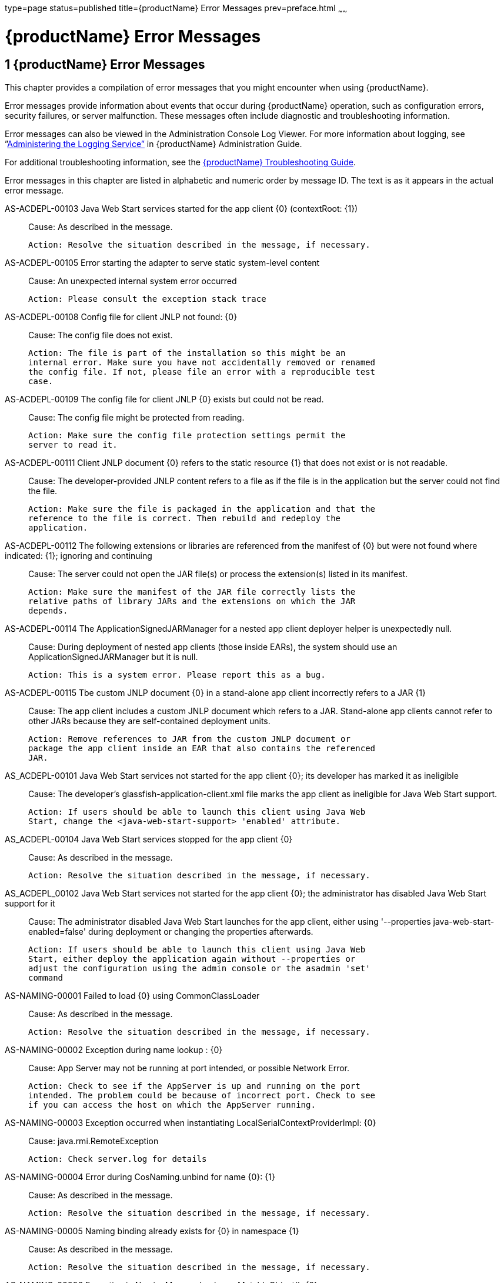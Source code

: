 type=page
status=published
title={productName} Error Messages
prev=preface.html
~~~~~~

= {productName} Error Messages

[[sthref2]][[glassfish-server-open-source-edition-error-messages]]

== 1 {productName} Error Messages

This chapter provides a compilation of error messages that you might
encounter when using {productName}.

Error messages provide information about events that occur during
{productName} operation, such as configuration errors, security
failures, or server malfunction. These messages often include diagnostic
and troubleshooting information.

Error messages can also be viewed in the Administration Console Log
Viewer. For more information about logging, see
”link:administration-guide/logging.html#administering-the-logging-service[Administering the Logging Service”] in {productName} Administration Guide.

For additional troubleshooting information, see the
link:troubleshooting-guide.html#GSTSG[{productName} Troubleshooting Guide].

Error messages in this chapter are listed in alphabetic and numeric
order by message ID. The text is as it appears in the actual error
message.

[[sthref3]]AS-ACDEPL-00103 Java Web Start services started for the app client \{0} (contextRoot: \{1}) ::
  Cause: As described in the message.
+
  Action: Resolve the situation described in the message, if necessary.

[[sthref4]]AS-ACDEPL-00105 Error starting the adapter to serve static system-level content ::
  Cause: An unexpected internal system error occurred
+
  Action: Please consult the exception stack trace

[[sthref5]]AS-ACDEPL-00108 Config file for client JNLP not found: \{0} ::
  Cause: The config file does not exist.
+
  Action: The file is part of the installation so this might be an
  internal error. Make sure you have not accidentally removed or renamed
  the config file. If not, please file an error with a reproducible test
  case.

[[sthref6]]AS-ACDEPL-00109 The config file for client JNLP \{0} exists but could not be read. ::
  Cause: The config file might be protected from reading.
+
  Action: Make sure the config file protection settings permit the
  server to read it.

[[sthref7]]AS-ACDEPL-00111 Client JNLP document \{0} refers to the static resource \{1} that does not exist or is not readable. ::
  Cause: The developer-provided JNLP content refers to a file as if the
  file is in the application but the server could not find the file.
+
  Action: Make sure the file is packaged in the application and that the
  reference to the file is correct. Then rebuild and redeploy the
  application.

[[sthref8]]AS-ACDEPL-00112 The following extensions or libraries are referenced from the manifest of \{0} but were not found where indicated: \{1}; ignoring and continuing ::
  Cause: The server could not open the JAR file(s) or process the
  extension(s) listed in its manifest.
+
  Action: Make sure the manifest of the JAR file correctly lists the
  relative paths of library JARs and the extensions on which the JAR
  depends.

[[sthref9]]AS-ACDEPL-00114 The ApplicationSignedJARManager for a nested app client deployer helper is unexpectedly null. ::
  Cause: During deployment of nested app clients (those inside EARs),
  the system should use an ApplicationSignedJARManager but it is null.
+
  Action: This is a system error. Please report this as a bug.

[[sthref10]]AS-ACDEPL-00115 Tbe custom JNLP document \{0} in a stand-alone app client incorrectly refers to a JAR \{1} ::
  Cause: The app client includes a custom JNLP document which refers to
  a JAR. Stand-alone app clients cannot refer to other JARs because they
  are self-contained deployment units.
+
  Action: Remove references to JAR from the custom JNLP document or
  package the app client inside an EAR that also contains the referenced
  JAR.

[[sthref11]]AS_ACDEPL-00101 Java Web Start services not started for the app client \{0}; its developer has marked it as ineligible ::
  Cause: The developer's glassfish-application-client.xml file marks the
  app client as ineligible for Java Web Start support.
+
  Action: If users should be able to launch this client using Java Web
  Start, change the <java-web-start-support> 'enabled' attribute.

[[sthref12]]AS_ACDEPL-00104 Java Web Start services stopped for the app client \{0} ::
  Cause: As described in the message.
+
  Action: Resolve the situation described in the message, if necessary.

[[sthref13]]AS_ACDEPL_00102 Java Web Start services not started for the app client \{0}; the administrator has disabled Java Web Start support for it ::
  Cause: The administrator disabled Java Web Start launches for the app
  client, either using '--properties java-web-start-enabled=false'
  during deployment or changing the properties afterwards.
+
  Action: If users should be able to launch this client using Java Web
  Start, either deploy the application again without --properties or
  adjust the configuration using the admin console or the asadmin 'set'
  command

[[sthref14]]AS-NAMING-00001 Failed to load \{0} using CommonClassLoader ::
  Cause: As described in the message.
+
  Action: Resolve the situation described in the message, if necessary.

[[sthref15]]AS-NAMING-00002 Exception during name lookup : \{0} ::
  Cause: App Server may not be running at port intended, or possible
  Network Error.
+
  Action: Check to see if the AppServer is up and running on the port
  intended. The problem could be because of incorrect port. Check to see
  if you can access the host on which the AppServer running.

[[sthref16]]AS-NAMING-00003 Exception occurred when instantiating LocalSerialContextProviderImpl: \{0} ::
  Cause: java.rmi.RemoteException
+
  Action: Check server.log for details

[[sthref17]]AS-NAMING-00004 Error during CosNaming.unbind for name \{0}: \{1} ::
  Cause: As described in the message.
+
  Action: Resolve the situation described in the message, if necessary.

[[sthref18]]AS-NAMING-00005 Naming binding already exists for \{0} in namespace \{1} ::
  Cause: As described in the message.
+
  Action: Resolve the situation described in the message, if necessary.

[[sthref19]]AS-NAMING-00006 Exception in NamingManagerImpl copyMutableObject(): \{0} ::
  Cause: Problem with serializing or de serializing of the object
+
  Action: Check the class hierarchy to see if all the classes are
  serializable.

[[sthref20]]AS-NAMING-00008 Fall back to INITIAL_CONTEXT_FACTORY \{0} ::
  Cause: As described in the message.
+
  Action: Resolve the situation described in the message, if necessary.

[[sthref21]]AS-CONCURRENT-00001 Task [\{0}] has been running on thread [\{1}] for \{2} seconds, which is more than the configured hung task threshold of \{3} seconds in [\{4}]. ::
  Cause: A task has been running for longer time than the configured
  hung task threshold setting.
+
  Action: Monitor the task to find out why it is running for a long
  time. If this is normal, consider setting a higher hung task threshold
  or setting the "Long-Running Tasks" configuration attribute to true.

[[sthref22]]AS-CONCURRENT-00002 Unable to setup or reset runtime context for a task because an invalid context handle is being passed. ::
  Cause: An invalid context handle is being passed.
+
  Action: Contact GlassFish support.

[[sthref23]]AS-CONCURRENT-00003 Unable to bind \{0} to JNDI location [\{1}]. ::
  Cause: An unexpected exception occurred when trying to bind a managed
  object to JNDI namespace
+
  Action: Review the exception message to determine the cause of the
  failure and take appropriate action.

[[sthref24]]AS-CONCURRENT-00004 Unable to deploy \{0}. ::
  Cause: No configuration information is provided when trying to deploy
  a managed object.
+
  Action: Contact GlassFish support.

[[sthref25]]AS-RAR-05001 Failed to get the thread-pool [ \{0} ] for resource adapter [ \{1} ]. ::
  Cause: Could not find a thread pool according to the pool ID.
+
  Action: Check the thread-pool-id property in Resource Adapter Config.

[[sthref26]]AS-RAR-05002 Failed to get the default thread-pool for resource adapter [ \{0} ]. ::
  Cause: Could not find the default thread pool for resource adatper.
+
  Action: Check the thread-pool-id property in Resource Adapter Config.

[[sthref27]]AS-RAR-05003 An error occurred during instantiation of the Work Manager class [ \{0} ] for resource adapter [ \{1} ]. ::
  Cause: Can not initiate the Work Manager class.
+
  Action: Check the Work Manager class type.

[[sthref28]]AS-RAR-05004 The Work named [ \{0} ], progress [ \{1} ]. ::
  Cause: As described in the message.
+
  Action: Resolve the situation described in the message, if necessary.

[[sthref29]]AS-RAR-05005 Resource adapter association failed. ::
  Cause: Resource Adapter throws exception during
  ManagedConnectionFactory.setResourceAdapter().
+
  Action: [1] If you are using third party resource adapter, contact
  resource adapter vendor.[2] If you are a resource adapter developer,
  please check the resource adapter code.

[[sthref30]]AS-RAR-05006 Unable to load Work Context class \{0}. ::
  Cause: Work Context class is not available to application server.
+
  Action: Make sure that the Work Context class is available to server.

[[sthref31]]AS-RAR-05007 Cannot specify both Execution Context [\{0}] as well Transaction Context [\{1}] for Work [\{2}] execution. Only one can be specified. ::
  Cause: Submitted Work has Transaction Context as well it is a Work
  Context Provider which is specification violation.
+
  Action: Make sure that either Execution Context or Work Context
  Provider with Transaction Context is passed, but not both.

[[sthref32]]AS-RAR-05008 Duplicate Work Context for type [ \{0} ]. ::
  Cause: Multiple Work Contexts of same type submitted.
+
  Action: Make sure that same context type is not submitted multiple
  times in the Work Context.

[[sthref33]]AS-RAR-05009 Application server cannot handle the following Work Context : \{0}. ::
  Cause: Work Context in question is not supported by application
  server.
+
  Action: Check the application server documentation for supported Work
  Contexts.

[[sthref34]]AS-RAR-05010 Setting custom Work Context class [ \{0} ] using most specific supportted Work Context class [ \{1} ]. ::
  Cause: Requested Work Context is not supported, but a super type of
  the context is supported.
+
  Action: Resolve the situation described in the message, if necessary.

[[sthref35]]AS-RAR-05011 Unable to set Security Context. ::
  Cause: Unable to set Security Context.
+
  Action: Check the server.log for exceptions

[[sthref36]]AS-RAR-05012 Unsupported callback \{0} during credential mapping. ::
  Cause: Resource adapter has used a callback that is not supported by
  application server.
+
  Action: Check whether the callback in question is supported by
  application server.

[[sthref37]]AS-CORE-JAVAEE-0001 Web Container not installed ::
  Cause: The web container does not install properly.
+
  Action: Please check the web container libraries are installed
  properly.

[[sthref38]]AS-CORE-JAVAEE-0002 Done with starting \{0} container. ::
  Cause: As described in the message.
+
  Action: Resolve the situation described in the message, if necessary.

[[sthref39]]AS-CORE-JAVAEE-0003 Unable to start container (no exception provided) ::
  Cause: The web container does not start properly.
+
  Action: Please check the web container libraries are installed
  properly.

[[sthref40]]AS-CORE-JAVAEE-0004 Unable to start container \{0} ::
  Cause: The web container does not start properly. Most probably, there
  is a class loading issue.
+
  Action: Please resolve issues mentioned in the stack trace.

[[sthref41]]AS-DEPLOYMENT-04017 Error in deleting file \{0} ::
  Cause: As described in the message.
+
  Action: Resolve the situation described in the message, if necessary.

[[sthref42]]AS-DEPLOYMENT-04018 Deployment manager load failure. Unable to find \{0} ::
  Cause: A deployment manager is not available.
+
  Action: Correct the reference to the deployment manager.

[[sthref43]]AS-DEPLOYMENT-04019 Deployment manager load failure. Unable to find \{0} ::
  Cause: A deployment manager is not available.
+
  Action: Correct the reference to the deployment manager.

[[sthref44]]AS-DEPLOYMENT-00001 Ignore \{0} in archive \{1}, as WLS counterpart runtime xml \{2} is present in the same archive. ::
  Cause: As described in the message.
+
  Action: Resolve the situation described in the message, if necessary.

[[sthref45]]AS-DEPLOYMENT-00002 Exception caught: \{0}. ::
  Cause: As described in the message.
+
  Action: Resolve the situation described in the message, if necessary.

[[sthref46]]AS-DEPLOYMENT-00003 \{0} module [\{1}] contains characteristics of other module type: \{2}. ::
  Cause: As described in the message.
+
  Action: Resolve the situation described in the message, if necessary.

[[sthref47]]AS-DEPLOYMENT-00004 Exception caught: \{0} for the subarchve indicated by the path: \{1}. ::
  Cause: An exception was caught when the sub archive was opened because
  the sub archive was not present.
+
  Action: Correct the archive so that the sub archive is present.

[[sthref48]]AS-DEPLOYMENT-00005 Exception caught during annotation scanning. ::
  Cause: An exception was caught that indicates that the annotation is
  incorrect.
+
  Action: Correct the annotation.

[[sthref49]]AS-DEPLOYMENT-00006 Adding \{0} since \{1} is annotated with \{2}. ::
  Cause: As described in the message.
+
  Action: Resolve the situation described in the message, if necessary.

[[sthref50]]AS-DEPLOYMENT-00007 Adding \{0} since it is implementing \{1}. ::
  Cause: As described in the message.
+
  Action: Resolve the situation described in the message, if necessary.

[[sthref51]]AS-DEPLOYMENT-00008 Inconsistent type definition. \{0} is neither an annotation nor an interface. ::
  Cause: The annotation is incorrect.
+
  Action: Correct the annotation.

[[sthref52]]AS-DEPLOYMENT-00009 The exception \{0} occurred while examining the jar at file path: \{1}. ::
  Cause: As described in the message.
+
  Action: Resolve the situation described in the message, if necessary.

[[sthref53]]AS-DEPLOYMENT-00010 No classloader can be found to use ::
  Cause: The archive being processed is not correct.
+
  Action: Examine the archive to determine what is incorrect.

[[sthref54]]AS-DEPLOYMENT-00011 Error in annotation processing: \{0}. ::
  Cause: As described in the message.
+
  Action: Resolve the situation described in the message, if necessary.

[[sthref55]]AS-DEPLOYMENT-00012 Cannot load \{0} reason : \{1}. ::
  Cause: As described in the message.
+
  Action: Resolve the situation described in the message, if necessary.

[[sthref56]]AS-DEPLOYMENT-00013 An exception was caught during library jar processing: \{0}. ::
  Cause: As described in the message.
+
  Action: Resolve the situation described in the message, if necessary.

[[sthref57]]AS-DEPLOYMENT-00014 Could not load \{0} ::
  Cause: As described in the message.
+
  Action: Resolve the situation described in the message, if necessary.

[[sthref58]]AS-DEPLOYMENT-00015 Unsupported deployment descriptors element \{0} value \{1}. ::
  Cause: As described in the message.
+
  Action: Resolve the situation described in the message, if necessary.

[[sthref59]]AS-DEPLOYMENT-00016 Unknown port-component-name \{0} port, all sub elements will be ignored. ::
  Cause: Used port-component-name does not exists.
+
  Action: Use the name of existing web service endpoint

[[sthref60]]AS-DEPLOYMENT-00017 DOLUtils: converting EJB to web bundle id \{0}. ::
  Cause: As described in the message.
+
  Action: Resolve the situation described in the message, if necessary.

[[sthref61]]AS-DEPLOYMENT-00020 Application validation failed for application: \{0}, jndi-name: \{1}, resource adapter name: \{2} is wrong. ::
  Cause: For embedded resource adapter, its name should begin with '#'
  symbol
+
  Action: Remove application name before the '#' symbol in the resource
  adapter name.

[[sthref62]]AS-DEPLOYMENT-00022 For administered-object resource: \{0}, there is no application part in its resource adapter name: \{1}. ::
  Cause: For embedded resource adapter, its internal format of resource
  adapter name should contains application name.
+
  Action: Resolve the situation described in the message, if necessary.

[[sthref63]]AS-DEPLOYMENT-00023 For connection-factory resource: \{0}, there is no application part in its resource adapter name: \{1}. ::
  Cause: For embedded resource adapter, its internal format of resource
  adapter name should contains application name.
+
  Action: Resolve the situation described in the message, if necessary.

[[sthref64]]AS-DEPLOYMENT-00024 For jms-connection-factory resource: \{0}, there is no application part in its resource adapter name: \{1}. ::
  Cause: For embedded resource adapter, its internal format of resource
  adapter name should contains application name.
+
  Action: Resolve the situation described in the message, if necessary.

[[sthref65]]AS-DEPLOYMENT-00025 For jms-destination resource: \{0}, there is no application part in its resource adapter name: \{1}. ::
  Cause: For embedded resource adapter, its internal format of resource
  adapter name should contains application name.
+
  Action: Resolve the situation described in the message, if necessary.

[[sthref66]]AS-DEPLOYMENT-00026 JNDI lookup failed for the resource: Name: \{0}, Lookup: \{1}, Type: \{2}. ::
  Cause: JNDI lookup for the specified resource failed.
+
  Action: Configure the required resources before deploying the
  application.

[[sthref67]]AS-DEPLOYMENT-00027 Resource Adapter not present: RA Name: \{0}, Type: \{1}. ::
  Cause: Resource adapter specified is invalid.
+
  Action: Configure the required resource adapter.

[[sthref68]]AS-DEPLOYMENT-00028 Skipping resource validation ::
  Cause: As described in the message.
+
  Action: Resolve the situation described in the message, if necessary.

[[sthref69]]AS-DEPLOYMENT-02015 Skipped processing for module \{0} as its module type was not recognized ::
  Cause: As described in the message.
+
  Action: Resolve the situation described in the message, if necessary.

[[sthref70]]AS-DEPLOYMENT-02016 Error occurred ::
  Cause: As described in the message.
+
  Action: Resolve the situation described in the message, if necessary.

[[sthref71]]AS-EJB-00001 [\{0}]: trimLru(), resetting head and tail ::
  Cause: As described in the message.
+
  Action: Resolve the situation described in the message, if necessary.

[[sthref72]]AS-EJB-00002 [\{0}]: Exception in backingStore.remove([\{1}]) ::
  Cause: As described in the message.
+
  Action: Resolve the situation described in the message, if necessary.

[[sthref73]]AS-EJB-00003 [\{0}]: passivateEJB(), Exception caught -> ::
  Cause: As described in the message.
+
  Action: Resolve the situation described in the message, if necessary.

[[sthref74]]AS-EJB-00004 [\{0}]: Cannot load from BACKUPSTORE FOR Key: [\{1}] ::
  Cause: Didn't find the data related with the given session key.
+
  Action: Check if the session bean already timed out.

[[sthref75]]AS-EJB-00005 [\{0}]: Exception while loading from backup session: [\{1}] ::
  Cause: Session store exception or de serialization exception happened.
+
  Action: Check error message and exception stack.

[[sthref76]]AS-EJB-00006 [\{0}]: Error while loading from backup session: [\{1}] ::
  Cause: Session store error or de serialization error happened.
+
  Action: Check error message and exception stack.

[[sthref77]]AS-EJB-00007 [\{0}]: Exception during backingStore.passivateSave([\{1}]) ::
  Cause: As described in the message.
+
  Action: Resolve the situation described in the message, if necessary.

[[sthref78]]AS-EJB-00008 [\{0}]: Iterator(), resetting head.lPrev ::
  Cause: As described in the message.
+
  Action: Resolve the situation described in the message, if necessary.

[[sthref79]]AS-EJB-00009 [\{0}]: Exiting TrimTimedoutBeans() because current cache state: [\{1}] ::
  Cause: As described in the message.
+
  Action: Resolve the situation described in the message, if necessary.

[[sthref80]]AS-EJB-00010 [\{0}]: TrimTimedoutBeans(), resetting head.lPrev ::
  Cause: As described in the message.
+
  Action: Resolve the situation described in the message, if necessary.

[[sthref81]]AS-EJB-00011 [\{0}]: Exiting TrimUnSortedTimedoutBeans() because current cache state: [\{1}] ::
  Cause: As described in the message.
+
  Action: Resolve the situation described in the message, if necessary.

[[sthref82]]AS-EJB-00012 [SFSBContainer] Exception while initializing SessionSynchronization methods ::
  Cause: As described in the message.
+
  Action: Resolve the situation described in the message, if necessary.

[[sthref83]]AS-EJB-00013 [SFSBContainer] Exception while loading checkpoint info ::
  Cause: As described in the message.
+
  Action: Resolve the situation described in the message, if necessary.

[[sthref84]]AS-EJB-00014 Exception creating ejb object : [\{0}] ::
  Cause: As described in the message.
+
  Action: Resolve the situation described in the message, if necessary.

[[sthref85]]AS-EJB-00015 Exception creating ejb local object [\{0}] ::
  Cause: As described in the message.
+
  Action: Resolve the situation described in the message, if necessary.

[[sthref86]]AS-EJB-00016 Couldn't update timestamp for: [\{0}]; Exception: [\{1}] ::
  Cause: As described in the message.
+
  Action: Resolve the situation described in the message, if necessary.

[[sthref87]]AS-EJB-00017 Cannot register bean for checkpointing ::
  Cause: As described in the message.
+
  Action: Resolve the situation described in the message, if necessary.

[[sthref88]]AS-EJB-00018 Error during checkpoint ([\{0}]. Key: [\{1}]) [\{2}] ::
  Cause: As described in the message.
+
  Action: Resolve the situation described in the message, if necessary.

[[sthref89]]AS-EJB-00019 sfsb checkpoint error. Name: [\{0}] ::
  Cause: As described in the message.
+
  Action: Resolve the situation described in the message, if necessary.

[[sthref90]]AS-EJB-00020 sfsb checkpoint error. Key: [\{0}] ::
  Cause: As described in the message.
+
  Action: Resolve the situation described in the message, if necessary.

[[sthref91]]AS-EJB-00021 Exception in afterCompletion : [\{0}] ::
  Cause: As described in the message.
+
  Action: Resolve the situation described in the message, if necessary.

[[sthref92]]AS-EJB-00022 1. passivateEJB() returning because containerState: [\{0}] ::
  Cause: As described in the message.
+
  Action: Resolve the situation described in the message, if necessary.

[[sthref93]]AS-EJB-00023 Extended EM not serializable. Exception: [\{0}] ::
  Cause: As described in the message.
+
  Action: Resolve the situation described in the message, if necessary.

[[sthref94]]AS-EJB-00024 Error during passivation: [\{0}]; [\{1}] ::
  Cause: As described in the message.
+
  Action: Resolve the situation described in the message, if necessary.

[[sthref95]]AS-EJB-00025 Error during passivation of [\{0}] ::
  Cause: As described in the message.
+
  Action: Resolve the situation described in the message, if necessary.

[[sthref96]]AS-EJB-00026 sfsb passivation error. Key: [\{0}] ::
  Cause: As described in the message.
+
  Action: Resolve the situation described in the message, if necessary.

[[sthref97]]AS-EJB-00028 Error during Stateful Session Bean activation for key [\{0}] ::
  Cause: A problem occurred while the container was activating a
  stateful session bean. One possible cause is that the bean code threw
  a system exception from its ejbActivate method.
+
  Action: Check the stack trace to see whether the exception was thrown
  from the ejbActivate method and if so double-check the application
  code to determine what caused the exception.

[[sthref98]]AS-EJB-00029 [\{0}]: Error during backingStore.shutdown() ::
  Cause: As described in the message.
+
  Action: Resolve the situation described in the message, if necessary.

[[sthref99]]AS-EJB-00030 [\{0}]: Error during onShutdown() ::
  Cause: As described in the message.
+
  Action: Resolve the situation described in the message, if necessary.

[[sthref100]]AS-EJB-00031 [\{0}]: Error while undeploying ctx. Key: [\{1}] ::
  Cause: As described in the message.
+
  Action: Resolve the situation described in the message, if necessary.

[[sthref101]]AS-EJB-00032 Cannot add idle bean cleanup task ::
  Cause: As described in the message.
+
  Action: Resolve the situation described in the message, if necessary.

[[sthref102]]AS-EJB-00033 Got exception during removeExpiredSessions (but the reaper thread is still alive) ::
  Cause: As described in the message.
+
  Action: Resolve the situation described in the message, if necessary.

[[sthref103]]AS-EJB-00034 Error during checkpoint(, but session not destroyed) ::
  Cause: As described in the message.
+
  Action: Resolve the situation described in the message, if necessary.

[[sthref104]]AS-EJB-00035 Error during checkpoint ::
  Cause: As described in the message.
+
  Action: Resolve the situation described in the message, if necessary.

[[sthref105]]AS-EJB-00036 TopLevel AvailabilityService.getAvailabilityEnabled: [\{0}] ::
  Cause: As described in the message.
+
  Action: Resolve the situation described in the message, if necessary.

[[sthref106]]AS-EJB-00037 TopLevel EjbAvailabilityService.getAvailabilityEnabled: [\{0}] ::
  Cause: As described in the message.
+
  Action: Resolve the situation described in the message, if necessary.

[[sthref107]]AS-EJB-00038 Global AvailabilityEnabled: [\{0}], application AvailabilityEnabled: [\{1}] ::
  Cause: As described in the message.
+
  Action: Resolve the situation described in the message, if necessary.

[[sthref108]]AS-EJB-00039 Exception while trying to determine availability-enabled settings for this app ::
  Cause: As described in the message.
+
  Action: Resolve the situation described in the message, if necessary.

[[sthref109]]AS-EJB-00040 StatefulContainerBuilder AvailabilityEnabled [\{0}] for this application ::
  Cause: As described in the message.
+
  Action: Resolve the situation described in the message, if necessary.

[[sthref110]]AS-EJB-00041 StatefulContainerBuilder.buildStoreManager() storeName: [\{0}] ::
  Cause: As described in the message.
+
  Action: Resolve the situation described in the message, if necessary.

[[sthref111]]AS-EJB-00042 Could not instantiate backing store for type [\{0}] ::
  Cause: As described in the message.
+
  Action: Resolve the situation described in the message, if necessary.

[[sthref112]]AS-EJB-00043 StatefulContainerbuilder instantiated store: \{0}, with ha-enabled [\{1}], and backing store configuration: \{2} ::
  Cause: As described in the message.
+
  Action: Resolve the situation described in the message, if necessary.

[[sthref113]]AS-EJB-00044 Error while adding idle bean passivator task ::
  Cause: As described in the message.
+
  Action: Resolve the situation described in the message, if necessary.

[[sthref114]]AS-EJB-00045 Error while adding idle bean removal task ::
  Cause: As described in the message.
+
  Action: Resolve the situation described in the message, if necessary.

[[sthref115]]AS-EJB-00046 Error while removing idle beans for [\{0}] ::
  Cause: As described in the message.
+
  Action: Resolve the situation described in the message, if necessary.

[[sthref116]]AS-EJB-00047 Error while removing expired beans for [\{0}] ::
  Cause: As described in the message.
+
  Action: Resolve the situation described in the message, if necessary.

[[sthref117]]AS-EJB-00048 Passivation-capable value of stateful session bean [\{0}] is false, it should not have any PrePassivate nor PostActivate configuration, but you have configuration at [\{1}]. ::
  Cause: As described in the message.
+
  Action: Resolve the situation described in the message, if necessary.

[[sthref118]]AS-EJB-00049 Cannot find stateful session bean [\{0}] in memory, and will not read it from disk because current stateful session bean passivation-capable value is false ::
  Cause: As described in the message.
+
  Action: Resolve the situation described in the message, if necessary.

[[sthref119]]AS-EJB-00050 Cache is shutting down, \{0} stateful session beans will not be restored after restarting since passivation is disabled ::
  Cause: As described in the message.
+
  Action: Resolve the situation described in the message, if necessary.

[[sthref120]]AS-EJB-00051 Disabling high availability for the stateful session bean \{0}, as its marked non passivatable ::
  Cause: As described in the message.
+
  Action: Resolve the situation described in the message, if necessary.

[[sthref121]]AS-EJB-00052 Internal Error ::
  Cause: Error during invoke the ejb application
+
  Action: Trying to invoke the ejb application

[[sthref122]]AS-EJB-00053 The feature \{0} requires Full Jakarta EE Profile to be supported ::
  Cause: As described in the message.
+
  Action: Resolve the situation described in the message, if necessary.

[[sthref123]]AS-EJB-00054 Portable JNDI names for EJB \{0}: \{1} ::
  Cause: As described in the message.
+
  Action: Resolve the situation described in the message, if necessary.

[[sthref124]]AS-EJB-00055 GlassFish-specific (Non-portable) JNDI names for EJB \{0}: \{1} ::
  Cause: As described in the message.
+
  Action: Resolve the situation described in the message, if necessary.

[[sthref125]]AS-EJB-00056 A system exception occurred during an invocation on EJB \{0}, method: \{1} ::
  Cause: As described in the message.
+
  Action: Resolve the situation described in the message, if necessary.

[[sthref126]]AS-EJB-00057 Error while creating enterprise bean context for \{0} during jacc callback ::
  Cause: As described in the message.
+
  Action: Resolve the situation described in the message, if necessary.

[[sthref127]]AS-EJB-00058 Attempt to override reserved ejb interface method [\{0}] in [\{1}]. Override will be ignored. ::
  Cause: As described in the message.
+
  Action: Resolve the situation described in the message, if necessary.

[[sthref128]]AS-EJB-00059 Bean class for ejb [\{0}] does not define a method corresponding to [\{1}] interface method [\{2}] ::
  Cause: As described in the message.
+
  Action: Resolve the situation described in the message, if necessary.

[[sthref129]]AS-EJB-00060 keepstate is true and will not create new auto timers during deployment. ::
  Cause: As described in the message.
+
  Action: Resolve the situation described in the message, if necessary.

[[sthref130]]AS-EJB-00061 Failed to initialize the interceptor ::
  Cause: Error during initializing the interceptor
+
  Action: Try to restart the server

[[sthref131]]AS-EJB-00062 [**BaseContainer**] Could not create MonitorRegistryMediator. [\{0}] ::
  Cause: Fail to create MonitorRegistryMediator
+
  Action: Check the exception stack

[[sthref132]]AS-EJB-00063 Exception in backingStore.size() ::
  Cause: As described in the message.
+
  Action: Resolve the situation described in the message, if necessary.

[[sthref133]]AS-JMS-CORE-00001 JMS Service Connection URL is : \{0} ::
  Cause: As described in the message.
+
  Action: Resolve the situation described in the message, if necessary.

[[sthref134]]AS-JMS-CORE-00002 ADDRESSLIST in setJmsServiceProvider : \{0} ::
  Cause: As described in the message.
+
  Action: Resolve the situation described in the message, if necessary.

[[sthref135]]AS-JMS-CORE-00003 Addresslist : \{0} ::
  Cause: As described in the message.
+
  Action: Resolve the situation described in the message, if necessary.

[[sthref136]]AS-JMS-CORE-00004 End point determines destination name, Res name: \{0}, JNDI name: \{1} descriptor name : \{2} ::
  Cause: As described in the message.
+
  Action: Resolve the situation described in the message, if necessary.

[[sthref137]]AS-JMS-CORE-00005 Successfully set Master broker on JMSRA to \{0} ::
  Cause: As described in the message.
+
  Action: Resolve the situation described in the message, if necessary.

[[sthref138]]AS-JMS-CORE-00006 Failed to set Master broker on JMSRA to \{0} cause \{1} ::
  Cause: As described in the message.
+
  Action: Resolve the situation described in the message, if necessary.

[[sthref139]]AS-JMS-CORE-00007 Successfully set Cluster brokerlist to \{0} ::
  Cause: As described in the message.
+
  Action: Resolve the situation described in the message, if necessary.

[[sthref140]]AS-JMS-CORE-00008 Failed to set Cluster brokerlist to \{0} cause \{1} ::
  Cause: As described in the message.
+
  Action: Resolve the situation described in the message, if necessary.

[[sthref141]]AS-JMS-CORE-00009 Failed to shut down Grizzly NetworkListener : \{0} ::
  Cause: As described in the message.
+
  Action: Resolve the situation described in the message, if necessary.

[[sthref142]]AS-JMS-CORE-00010 Error occurs when shutting down JMSRA : \{0} ::
  Cause: As described in the message.
+
  Action: Resolve the situation described in the message, if necessary.

[[sthref143]]AS-JMS-CORE-00011 Invalid RMI registry port ::
  Cause: As described in the message.
+
  Action: Resolve the situation described in the message, if necessary.

[[sthref144]]AS-JMS-CORE-00012 No such method \{0} in the class \{1} ::
  Cause: The method setProperty is not defined in the class
+
  Action: Define the appropriate method

[[sthref145]]AS-JMS-CORE-00013 Connector Resource could not be closed ::
  Cause: As described in the message.
+
  Action: Resolve the situation described in the message, if necessary.

[[sthref146]]AS-JMS-CORE-00014 rardeployment.mcfcreation_error \{0} ::
  Cause: As described in the message.
+
  Action: Resolve the situation described in the message, if necessary.

[[sthref147]]AS-JMS-CORE-00015 Exception while getting configured RMI port : \{0} ::
  Cause: As described in the message.
+
  Action: Resolve the situation described in the message, if necessary.

[[sthref148]]AS-JMS-CORE-00016 Failed to start Grizlly proxy for MQ broker ::
  Cause: As described in the message.
+
  Action: Resolve the situation described in the message, if necessary.

[[sthref149]]AS-JMS-CORE-00017 Failed to create addresslist due to the exception : \{0} ::
  Cause: As described in the message.
+
  Action: Resolve the situation described in the message, if necessary.

[[sthref150]]AS-JMS-CORE-00018 Error executing method \{0} of the class \{1} ::
  Cause: As described in the message.
+
  Action: Resolve the situation described in the message, if necessary.

[[sthref151]]AS-JMS-CORE-00019 MDB destination not specified ::
  Cause: Missing destination JNDI name
+
  Action: Resolve the situation described in the message, if necessary.

[[sthref152]]AS-JMS-CORE-00020 Failed to validate endpoint ::
  Cause: As described in the message.
+
  Action: Resolve the situation described in the message, if necessary.

[[sthref153]]AS-JMS-CORE-00021 Cannot obtain master broker ::
  Cause: As described in the message.
+
  Action: Resolve the situation described in the message, if necessary.

[[sthref154]]AS-JMS-CORE-00022 Error while loading connector resources during recovery : \{0} ::
  Cause: As described in the message.
+
  Action: Resolve the situation described in the message, if necessary.

[[sthref155]]AS-JMS-CORE-00023 Exception in reading mdb-container configuration : [\{0}] ::
  Cause: As described in the message.
+
  Action: Resolve the situation described in the message, if necessary.

[[sthref156]]AS-JMS-CORE-00024 MQ Resource adapter upgrade started. ::
  Cause: As described in the message.
+
  Action: Resolve the situation described in the message, if necessary.

[[sthref157]]AS-JMS-CORE-00025 MQ Resource adapter upgrade completed. ::
  Cause: As described in the message.
+
  Action: Resolve the situation described in the message, if necessary.

[[sthref158]]AS-JMS-CORE-00026 Upgrading a MQ resource adapter failed : \{0} ::
  Cause: As described in the message.
+
  Action: Resolve the situation described in the message, if necessary.

[[sthref159]]AS-JMS-CORE-00027 Check for a new version of MQ installation failed : \{0} ::
  Cause: As described in the message.
+
  Action: Resolve the situation described in the message, if necessary.

[[sthref160]]AS-ORB-00001 Exception occurred when resolving \{0} ::
  Cause: org.omg.CORBA.ORBPackage.InvalidName when trying to resolve
  GroupInfoService
+
  Action: Check server.log for details

[[sthref161]]AS-ORB-00002 No Endpoints selected in com.sun.appserv.iiop.endpoints property. Using \{0}:\{1} instead ::
  Cause: As described in the message.
+
  Action: Resolve the situation described in the message, if necessary.

[[sthref162]]AS-ORB-00003 Problem with membership change notification. Exception occurred : \{0} ::
  Cause: check server.log for details
+
  Action: check network configuration and cluster setup

[[sthref163]]AS-ORB-00004 Could not find an endpoint to send request to. ::
  Cause: As described in the message.
+
  Action: Resolve the situation described in the message, if necessary.

[[sthref164]]AS-ORB-00005 Unknown host: \{0} Exception thrown : \{1} ::
  Cause: As described in the message.
+
  Action: Resolve the situation described in the message, if necessary.

[[sthref165]]AS-ORB-00006 No Endpoints selected in com.sun.appserv.iiop.endpoints property. Using JNDI Provider URL \{0} instead ::
  Cause: As described in the message.
+
  Action: Resolve the situation described in the message, if necessary.

[[sthref166]]AS-ORB-00007 Exception : \{0} thrown for bad provider URL String: \{1} ::
  Cause: As described in the message.
+
  Action: Resolve the situation described in the message, if necessary.

[[sthref167]]AS-WSSECURITY-00001 Request processing failed. ::
  Cause: As described in the message.
+
  Action: Resolve the situation described in the message, if necessary.

[[sthref168]]AS-WSSECURITY-00002 SEC2002: Container-auth: wss: Error validating request. ::
  Cause: As described in the message.
+
  Action: Resolve the situation described in the message, if necessary.

[[sthref169]]AS-WSSECURITY-00003 SEC2003: Container-auth: wss: Error securing response. ::
  Cause: As described in the message.
+
  Action: Resolve the situation described in the message, if necessary.

[[sthref170]]AS-WSSECURITY-00004 SEC2004: Container-auth: wss: Error securing request. ::
  Cause: As described in the message.
+
  Action: Resolve the situation described in the message, if necessary.

[[sthref171]]AS-WSSECURITY-00005 SEC2005: Container-auth: wss: Error validating response. ::
  Cause: As described in the message.
+
  Action: Resolve the situation described in the message, if necessary.

[[sthref172]]AS-WSSECURITY-00006 SEC2006: Container-auth: wss: Not a SOAP message context. ::
  Cause: As described in the message.
+
  Action: Resolve the situation described in the message, if necessary.

[[sthref173]]AS-WSSECURITY-00007 EJB Webservice security configuration Failure. ::
  Cause: As described in the message.
+
  Action: Resolve the situation described in the message, if necessary.

[[sthref174]]AS-WSSECURITY-00008 Servlet Webservice security configuration Failure ::
  Cause: As described in the message.
+
  Action: Resolve the situation described in the message, if necessary.

[[sthref175]]AS-WSSECURITY-00009 BASIC AUTH username/password http header parsing error for \{0} ::
  Cause: As described in the message.
+
  Action: Resolve the situation described in the message, if necessary.

[[sthref176]]AS-WSSECURITY-00010 Servlet Webservice security configuration Failure ::
  Cause: As described in the message.
+
  Action: Resolve the situation described in the message, if necessary.

[[sthref177]]AS-WSSECURITY-00011 Following exception was thrown: ::
  Cause: As described in the message.
+
  Action: Resolve the situation described in the message, if necessary.

[[sthref178]]AS-WEB-ADMIN-00001 Unable to register StatsProvider \{0} with Monitoring Infrastructure. No monitoring data will be collected for \{1} and \{2} ::
  Cause: Current server config is null
+
  Action: Verify if the server instance is started correctly

[[sthref179]]AS-WEB-ADMIN-00002 Current server config is null ::
  Cause: As described in the message.
+
  Action: Resolve the situation described in the message, if necessary.

[[sthref180]]AS-WEB-ADMIN-00003 The acceptor threads must be at least 1 ::
  Cause: As described in the message.
+
  Action: Resolve the situation described in the message, if necessary.

[[sthref181]]AS-WEB-ADMIN-00004 Listener \{0} could not be created, actual reason: \{1} ::
  Cause: As described in the message.
+
  Action: Resolve the situation described in the message, if necessary.

[[sthref182]]AS-WEB-ADMIN-00005 A default virtual server is required. Please use --default-virtual-server to specify this value. ::
  Cause: As described in the message.
+
  Action: Resolve the situation described in the message, if necessary.

[[sthref183]]AS-WEB-ADMIN-00006 --defaultVS and --default-virtual-server conflict. Please use only --default-virtual-server to specify this value. ::
  Cause: As described in the message.
+
  Action: Resolve the situation described in the message, if necessary.

[[sthref184]]AS-WEB-ADMIN-00007 Attribute value (default-virtual-server = \{0}) is not found in list of virtual servers defined in config. ::
  Cause: As described in the message.
+
  Action: Resolve the situation described in the message, if necessary.

[[sthref185]]AS-WEB-ADMIN-00008 Http Listener named \{0} already exists. ::
  Cause: As described in the message.
+
  Action: Resolve the situation described in the message, if necessary.

[[sthref186]]AS-WEB-ADMIN-00009 Port [\{0}] is already taken for address [\{1}], please choose another port. ::
  Cause: As described in the message.
+
  Action: Resolve the situation described in the message, if necessary.

[[sthref187]]AS-WEB-ADMIN-00010 Network Listener named \{0} already exists. ::
  Cause: As described in the message.
+
  Action: Resolve the situation described in the message, if necessary.

[[sthref188]]AS-WEB-ADMIN-00011 Protocol \{0} has neither a protocol nor a port-unification configured. ::
  Cause: As described in the message.
+
  Action: Resolve the situation described in the message, if necessary.

[[sthref189]]AS-WEB-ADMIN-00012 \{0} create failed: ::
  Cause: As described in the message.
+
  Action: Resolve the situation described in the message, if necessary.

[[sthref190]]AS-WEB-ADMIN-00013 The specified protocol \{0} is not yet configured. ::
  Cause: As described in the message.
+
  Action: Resolve the situation described in the message, if necessary.

[[sthref191]]AS-WEB-ADMIN-00014 Failed to create http-redirect for \{0}: \{1}. ::
  Cause: As described in the message.
+
  Action: Resolve the situation described in the message, if necessary.

[[sthref192]]AS-WEB-ADMIN-00015 An http element for \{0} already exists. Cannot add duplicate http. ::
  Cause: As described in the message.
+
  Action: Resolve the situation described in the message, if necessary.

[[sthref193]]AS-WEB-ADMIN-00016 An http-redirect element for \{0} already exists. Cannot add duplicate http-redirect. ::
  Cause: As described in the message.
+
  Action: Resolve the situation described in the message, if necessary.

[[sthref194]]AS-WEB-ADMIN-00017 \{0} protocol already exists. Cannot add duplicate protocol. ::
  Cause: As described in the message.
+
  Action: Resolve the situation described in the message, if necessary.

[[sthref195]]AS-WEB-ADMIN-00018 Failed to create protocol \{0}. ::
  Cause: As described in the message.
+
  Action: Resolve the situation described in the message, if necessary.

[[sthref196]]AS-WEB-ADMIN-00019 \{0} create failed: \{1}. ::
  Cause: As described in the message.
+
  Action: Resolve the situation described in the message, if necessary.

[[sthref197]]AS-WEB-ADMIN-00020 \{0} create failed. Given class is not a ProtocolFilter: \{1}. ::
  Cause: As described in the message.
+
  Action: Resolve the situation described in the message, if necessary.

[[sthref198]]AS-WEB-ADMIN-00021 \{0} create failed. Given class is not a ProtocolFinder: \{1}. ::
  Cause: As described in the message.
+
  Action: Resolve the situation described in the message, if necessary.

[[sthref199]]AS-WEB-ADMIN-00022 \{0} transport already exists. Cannot add duplicate transport. ::
  Cause: As described in the message.
+
  Action: Resolve the situation described in the message, if necessary.

[[sthref200]]AS-WEB-ADMIN-00023 Failed to create transport \{0}. ::
  Cause: As described in the message.
+
  Action: Resolve the situation described in the message, if necessary.

[[sthref201]]AS-WEB-ADMIN-00024 Please use only networklisteners. ::
  Cause: As described in the message.
+
  Action: Resolve the situation described in the message, if necessary.

[[sthref202]]AS-WEB-ADMIN-00025 Virtual Server named \{0} already exists. ::
  Cause: As described in the message.
+
  Action: Resolve the situation described in the message, if necessary.

[[sthref203]]AS-WEB-ADMIN-00026 \{0} create failed. ::
  Cause: As described in the message.
+
  Action: Resolve the situation described in the message, if necessary.

[[sthref204]]AS-WEB-ADMIN-00028 Specified http listener, \{0}, doesn''t exist. ::
  Cause: As described in the message.
+
  Action: Resolve the situation described in the message, if necessary.

[[sthref205]]AS-WEB-ADMIN-00029 \{0} delete failed. ::
  Cause: As described in the message.
+
  Action: Resolve the situation described in the message, if necessary.

[[sthref206]]AS-WEB-ADMIN-00030 \{0} Network Listener doesn't exist. ::
  Cause: As described in the message.
+
  Action: Resolve the situation described in the message, if necessary.

[[sthref207]]AS-WEB-ADMIN-00031 Deletion of NetworkListener \{0} failed. ::
  Cause: As described in the message.
+
  Action: Resolve the situation described in the message, if necessary.

[[sthref208]]AS-WEB-ADMIN-00032 \{0} http-redirect doesn't exist. ::
  Cause: As described in the message.
+
  Action: Resolve the situation described in the message, if necessary.

[[sthref209]]AS-WEB-ADMIN-00033 Deletion of http \{0} failed. ::
  Cause: As described in the message.
+
  Action: Resolve the situation described in the message, if necessary.

[[sthref210]]AS-WEB-ADMIN-00034 Deletion of http-redirect \{0} failed. ::
  Cause: As described in the message.
+
  Action: Resolve the situation described in the message, if necessary.

[[sthref211]]AS-WEB-ADMIN-00035 \{0} protocol doesn't exist. ::
  Cause: As described in the message.
+
  Action: Resolve the situation described in the message, if necessary.

[[sthref212]]AS-WEB-ADMIN-00036 \{0} protocol is being used in the network listener \{1}. ::
  Cause: As described in the message.
+
  Action: Resolve the situation described in the message, if necessary.

[[sthref213]]AS-WEB-ADMIN-00037 Deletion of Protocol \{0} failed. ::
  Cause: As described in the message.
+
  Action: Resolve the situation described in the message, if necessary.

[[sthref214]]AS-WEB-ADMIN-00038 \{0} delete failed: \{1}. ::
  Cause: As described in the message.
+
  Action: Resolve the situation described in the message, if necessary.

[[sthref215]]AS-WEB-ADMIN-00039 No \{0} element found with the name \{1}. ::
  Cause: As described in the message.
+
  Action: Resolve the situation described in the message, if necessary.

[[sthref216]]AS-WEB-ADMIN-00040 \{0} transport is being used in the network listener \{1}. ::
  Cause: As described in the message.
+
  Action: Resolve the situation described in the message, if necessary.

[[sthref217]]AS-WEB-ADMIN-00041 Deletion of Transport \{0} failed. ::
  Cause: As described in the message.
+
  Action: Resolve the situation described in the message, if necessary.

[[sthref218]]AS-WEB-ADMIN-00042 \{0} transport doesn''t exist. ::
  Cause: As described in the message.
+
  Action: Resolve the situation described in the message, if necessary.

[[sthref219]]AS-WEB-ADMIN-00043 \{0} delete failed. ::
  Cause: As described in the message.
+
  Action: Resolve the situation described in the message, if necessary.

[[sthref220]]AS-WEB-ADMIN-00044 Specified virtual server, \{0}, doesn''t exist. ::
  Cause: As described in the message.
+
  Action: Resolve the situation described in the message, if necessary.

[[sthref221]]AS-WEB-ADMIN-00045 Specified virtual server, \{0}, can not be deleted because it is referenced from http listener, \{1}. ::
  Cause: As described in the message.
+
  Action: Resolve the situation described in the message, if necessary.

[[sthref222]]AS-WEB-ADMIN-00046 Monitoring Registry does not exist. Possible causes are 1) Monitoring is not turned on or at a lower level 2) The corresponding container (web, ejb, etc.) is not loaded yet ::
  Cause: As described in the message.
+
  Action: Resolve the situation described in the message, if necessary.

[[sthref223]]AS-WEB-UTIL-00001 Resource ''\{0}'' is missing ::
  Cause: A naming exception is encountered
+
  Action: Check the list of resources

[[sthref224]]AS-WEB-UTIL-00002 Failed tracking modifications of ''\{0}'' : \{1} ::
  Cause: A ClassCastException is encountered
+
  Action: Check if the object is an instance of the class

[[sthref225]]AS-WEB-UTIL-00003 WebappClassLoader.findClassInternal(\{0}) security exception: \{1} ::
  Cause: An AccessControlException is encountered
+
  Action: Check if the resource is accessible

[[sthref226]]AS-WEB-UTIL-00004 Security Violation, attempt to use Restricted Class: \{0} ::
  Cause: As described in the message.
+
  Action: Resolve the situation described in the message, if necessary.

[[sthref227]]AS-WEB-UTIL-00005 Class \{0} has unsupported major or minor version numbers, which are greater than those found in the Java Runtime Environment version \{1} ::
  Cause: As described in the message.
+
  Action: Resolve the situation described in the message, if necessary.

[[sthref228]]AS-WEB-UTIL-00006 Unable to load class with name [\{0}], reason: \{1} ::
  Cause: As described in the message.
+
  Action: Resolve the situation described in the message, if necessary.

[[sthref229]]AS-WEB-UTIL-00007 The web application [\{0}] registered the
JDBC driver [\{1}] but failed to unregister it when the web application
was stopped. To prevent a memory leak, the JDBC Driver has been forcibly
unregistered. ::
  Cause: As described in the message.
+
  Action: Resolve the situation described in the message, if necessary.

[[sthref230]]AS-WEB-UTIL-00008 JDBC driver de-registration failed for web application [\{0}] ::
  Cause: As described in the message.
+
  Action: Resolve the situation described in the message, if necessary.

[[sthref231]]AS-WEB-UTIL-00009 Exception closing input stream during JDBC driver de-registration for web application [\{0}] ::
  Cause: As described in the message.
+
  Action: Resolve the situation described in the message, if necessary.

[[sthref232]]AS-WEB-UTIL-00010 This web container has not yet been started ::
  Cause: As described in the message.
+
  Action: Resolve the situation described in the message, if necessary.

[[sthref233]]AS-WEB-UTIL-00011 Failed to check for ThreadLocal references for web application [\{0}] ::
  Cause: As described in the message.
+
  Action: Resolve the situation described in the message, if necessary.

[[sthref234]]AS-WEB-UTIL-00012 Unable to determine string representation of key of type [\{0}] ::
  Cause: An Exception occurred
+
  Action: Check the exception for error

[[sthref235]]AS-WEB-UTIL-00013 Unknown ::
  Cause: As described in the message.
+
  Action: Resolve the situation described in the message, if necessary.

[[sthref236]]AS-WEB-UTIL-00014 Unable to determine string representation of value of type [\{0}] ::
  Cause: An Exception occurred
+
  Action: Check the exception for error

[[sthref237]]AS-WEB-UTIL-00015 The web application [\{0}] created a ThreadLocal with key of type [\{1}] (value [\{2}]). The ThreadLocal has been correctly set to null and the key will be removed by GC. ::
  Cause: As described in the message.
+
  Action: Resolve the situation described in the message, if necessary.

[[sthref238]]AS-WEB-UTIL-00016 The web application [\{0}] created a
ThreadLocal with key of type [\{1}] (value [\{2}]) and a value of type
[\{3}] (value [\{4}]) but failed to remove it when the web application
was stopped. Threads are going to be renewed over time to try and avoid
a probable memory leak. ::
  Cause: Failed to remove a ThreadLocal when the web application was
  stopped
+
  Action: Threads are going to be renewed over time to try and avoid a
  probable memory leak.

[[sthref239]]AS-WEB-UTIL-00017 Failed to find class sun.rmi.transport.Target to clear context class loader for web application [\{0}]. This is expected on non-Sun JVMs. ::
  Cause: As described in the message.
+
  Action: Resolve the situation described in the message, if necessary.

[[sthref240]]AS-WEB-UTIL-00018 Failed to clear context class loader referenced from sun.rmi.transport.Target for web application [\{0}] ::
  Cause: As described in the message.
+
  Action: Resolve the situation described in the message, if necessary.

[[sthref241]]AS-WEB-UTIL-00019 Removed [\{0}] ResourceBundle references from the cache for web application [\{1}] ::
  Cause: As described in the message.
+
  Action: Resolve the situation described in the message, if necessary.

[[sthref242]]AS-WEB-UTIL-00020 Failed to clear ResourceBundle references for web application [\{0}] ::
  Cause: An Exception occurred
+
  Action: Check the exception for error

[[sthref243]]AS-WEB-UTIL-00021 Illegal JAR entry detected with name \{0} ::
  Cause: As described in the message.
+
  Action: Resolve the situation described in the message, if necessary.

[[sthref244]]AS-WEB-UTIL-00022 Unable to validate JAR entry with name \{0} ::
  Cause: As described in the message.
+
  Action: Resolve the situation described in the message, if necessary.

[[sthref245]]AS-WEB-UTIL-00023 Unable to create \{0} ::
  Cause: As described in the message.
+
  Action: Resolve the situation described in the message, if necessary.

[[sthref246]]AS-WEB-UTIL-00024 Unable to delete \{0} ::
  Cause: As described in the message.
+
  Action: Resolve the situation described in the message, if necessary.

[[sthref247]]AS-WEB-UTIL-00025 Unable to read data for class with name [\{0}] ::
  Cause: As described in the message.
+
  Action: Resolve the situation described in the message, if necessary.

[[sthref248]]AS-WEB-UTIL-00026 Unable to purge bean classes from BeanELResolver ::
  Cause: As described in the message.
+
  Action: Resolve the situation described in the message, if necessary.

[[sthref249]]AS-WEB-UTIL-00027 extra-class-path component [\{0}] is not a valid pathname ::
  Cause: A naming exception is encountered
+
  Action: Check the list of resources

[[sthref250]]AS-WEB-UTIL-00028 The clearReferencesStatic is not consistent in context.xml for virtual servers ::
  Cause: As described in the message.
+
  Action: Resolve the situation described in the message, if necessary.

[[sthref251]]AS-WEB-UTIL-00029 class-loader attribute dynamic-reload-interval in sun-web.xml not supported ::
  Cause: As described in the message.
+
  Action: Resolve the situation described in the message, if necessary.

[[sthref252]]AS-WEB-UTIL-00030 Property element in sun-web.xml has null 'name' or 'value' ::
  Cause: As described in the message.
+
  Action: Resolve the situation described in the message, if necessary.

[[sthref253]]AS-WEB-UTIL-00031 Ignoring invalid property [\{0}] = [\{1}] ::
  Cause: As described in the message.
+
  Action: Resolve the situation described in the message, if necessary.

[[sthref254]]AS-WEB-UTIL-00032 The xml element should be [\{0}] rather than [\{1}] ::
  Cause: As described in the message.
+
  Action: Resolve the situation described in the message, if necessary.

[[sthref255]]AS-WEB-UTIL-00033 This is an unexpected end of document ::
  Cause: As described in the message.
+
  Action: Resolve the situation described in the message, if necessary.

[[sthref256]]AS-WEB-UTIL-00034 Unexpected type of ClassLoader. Expected: java.net.URLClassLoader, got: \{0} ::
  Cause: As described in the message.
+
  Action: Resolve the situation described in the message, if necessary.

[[sthref257]]AS-WEB-UTIL-00035 Unable to load class \{0}, reason: \{1} ::
  Cause: As described in the message.
+
  Action: Resolve the situation described in the message, if necessary.

[[sthref258]]AS-WEB-UTIL-00036 Invalid URLClassLoader path component: [\{0}] is neither a JAR file nor a directory ::
  Cause: As described in the message.
+
  Action: Resolve the situation described in the message, if necessary.

[[sthref259]]AS-WEB-UTIL-00037 Error trying to scan the classes at \{0} for annotations in which a ServletContainerInitializer has expressed interest ::
  Cause: An IOException is encountered
+
  Action: Verify if the path is correct

[[sthref260]]AS-WEB-UTIL-00038 Ignoring [\{0}] during Tag Library Descriptor (TLD) processing ::
  Cause: As described in the message.
+
  Action: Resolve the situation described in the message, if necessary.

[[sthref261]]AS-WEB-UTIL-00039 Unable to determine TLD resources for [\{0}] tag library, because class loader [\{1}] for [\{2}] is not an instance of java.net.URLClassLoader ::
  Cause: As described in the message.
+
  Action: Resolve the situation described in the message, if necessary.

[[sthref262]]AS-WEB-CORE-00001 Configuration error: Must be attached to a Context ::
  Cause: As described in the message.
+
  Action: Resolve the situation described in the message, if necessary.

[[sthref263]]AS-WEB-CORE-00002 Authenticator[\{0}]: \{1} ::
  Cause: As described in the message.
+
  Action: Resolve the situation described in the message, if necessary.

[[sthref264]]AS-WEB-CORE-00003 Exception getting debug value ::
  Cause: Could not get the method or invoke underlying method
+
  Action: Verify the existence of such method and access permission

[[sthref265]]AS-WEB-CORE-00004 Unexpected error forwarding or redirecting to login page ::
  Cause: As described in the message.
+
  Action: Resolve the situation described in the message, if necessary.

[[sthref266]]AS-WEB-CORE-00005 Started ::
  Cause: As described in the message.
+
  Action: Resolve the situation described in the message, if necessary.

[[sthref267]]AS-WEB-CORE-00006 Stopped ::
  Cause: As described in the message.
+
  Action: Resolve the situation described in the message, if necessary.

[[sthref268]]AS-WEB-CORE-00007 Process session destroyed on \{0} ::
  Cause: As described in the message.
+
  Action: Resolve the situation described in the message, if necessary.

[[sthref269]]AS-WEB-CORE-00008 Process request for ''\{0}'' ::
  Cause: As described in the message.
+
  Action: Resolve the situation described in the message, if necessary.

[[sthref270]]AS-WEB-CORE-00009 Principal \{0} has already been authenticated ::
  Cause: As described in the message.
+
  Action: Resolve the situation described in the message, if necessary.

[[sthref271]]AS-WEB-CORE-00010 Checking for SSO cookie ::
  Cause: As described in the message.
+
  Action: Resolve the situation described in the message, if necessary.

[[sthref272]]AS-WEB-CORE-00011 SSO cookie is not present ::
  Cause: As described in the message.
+
  Action: Resolve the situation described in the message, if necessary.

[[sthref273]]AS-WEB-CORE-00012 Checking for cached principal for \{0} ::
  Cause: As described in the message.
+
  Action: Resolve the situation described in the message, if necessary.

[[sthref274]]AS-WEB-CORE-00013 Found cached principal \{0} with auth type \{1} ::
  Cause: As described in the message.
+
  Action: Resolve the situation described in the message, if necessary.

[[sthref275]]AS-WEB-CORE-00014 No cached principal found, erasing SSO cookie ::
  Cause: As described in the message.
+
  Action: Resolve the situation described in the message, if necessary.

[[sthref276]]AS-WEB-CORE-00015 Associate sso id \{0} with session \{1} ::
  Cause: As described in the message.
+
  Action: Resolve the situation described in the message, if necessary.

[[sthref277]]AS-WEB-CORE-00016 Registering sso id \{0} for user \{1} with auth type \{2} ::
  Cause: As described in the message.
+
  Action: Resolve the situation described in the message, if necessary.

[[sthref278]]AS-WEB-CORE-00017 Looking up certificates ::
  Cause: As described in the message.
+
  Action: Resolve the situation described in the message, if necessary.

[[sthref279]]AS-WEB-CORE-00018 No certificates included with this request ::
  Cause: As described in the message.
+
  Action: Resolve the situation described in the message, if necessary.

[[sthref280]]AS-WEB-CORE-00019 No client certificate chain in this request ::
  Cause: As described in the message.
+
  Action: Resolve the situation described in the message, if necessary.

[[sthref281]]AS-WEB-CORE-00020 Cannot authenticate with the provided credentials ::
  Cause: As described in the message.
+
  Action: Resolve the situation described in the message, if necessary.

[[sthref282]]AS-WEB-CORE-00021 Unable to determine target of zero-arg dispatcher ::
  Cause: As described in the message.
+
  Action: Resolve the situation described in the message, if necessary.

[[sthref283]]AS-WEB-CORE-00022 Unable to acquire RequestDispatcher for \{0} ::
  Cause: As described in the message.
+
  Action: Resolve the situation described in the message, if necessary.

[[sthref284]]AS-WEB-CORE-00023 Unable to acquire RequestDispatcher for \{0} in servlet context \{1} ::
  Cause: As described in the message.
+
  Action: Resolve the situation described in the message, if necessary.

[[sthref285]]AS-WEB-CORE-00024 Error invoking AsyncListener ::
  Cause: As described in the message.
+
  Action: Resolve the situation described in the message, if necessary.

[[sthref286]]AS-WEB-CORE-00025 Asynchronous dispatch already in progress, must call ServletRequest.startAsync first ::
  Cause: As described in the message.
+
  Action: Resolve the situation described in the message, if necessary.

[[sthref287]]AS-WEB-CORE-00026 Must not call AsyncContext.addListener after the container-initiated dispatch during which ServletRequest.startAsync was called has returned to the container ::
  Cause: As described in the message.
+
  Action: Resolve the situation described in the message, if necessary.

[[sthref288]]AS-WEB-CORE-00027 Must not call AsyncContext.setTimeout after the container-initiated dispatch during which ServletRequest.startAsync was called has returned to the container ::
  Cause: As described in the message.
+
  Action: Resolve the situation described in the message, if necessary.

[[sthref289]]AS-WEB-CORE-00028 The connector has already been initialized ::
  Cause: As described in the message.
+
  Action: Resolve the situation described in the message, if necessary.

[[sthref290]]AS-WEB-CORE-00029 Error registering connector ::
  Cause: Could not register connector
+
  Action: Verify domain name and type

[[sthref291]]AS-WEB-CORE-00030 Failed to instanciate HttpHandler ::
  Cause: As described in the message.
+
  Action: Resolve the situation described in the message, if necessary.

[[sthref292]]AS-WEB-CORE-00031 mod_jk invalid Adapter implementation: \{0} ::
  Cause: As described in the message.
+
  Action: Resolve the situation described in the message, if necessary.

[[sthref293]]AS-WEB-CORE-00032 Protocol handler instantiation failed: \{0} ::
  Cause: As described in the message.
+
  Action: Resolve the situation described in the message, if necessary.

[[sthref294]]AS-WEB-CORE-00033 The connector has already been started ::
  Cause: As described in the message.
+
  Action: Resolve the situation described in the message, if necessary.

[[sthref295]]AS-WEB-CORE-00034 Protocol handler start failed: \{0} ::
  Cause: As described in the message.
+
  Action: Resolve the situation described in the message, if necessary.

[[sthref296]]AS-WEB-CORE-00035 Coyote connector has not been started ::
  Cause: Could not stop processing requests via this Connector
+
  Action: Verify if the connector has not been started

[[sthref297]]AS-WEB-CORE-00036 Protocol handler destroy failed: \{0} ::
  Cause: As described in the message.
+
  Action: Resolve the situation described in the message, if necessary.

[[sthref298]]AS-WEB-CORE-00037 An exception or error occurred in the container during the request processing ::
  Cause: Could not process the request in the container
+
  Action: Verify certificate chain retrieved from the request header and
  the correctness of request

[[sthref299]]AS-WEB-CORE-00038 HTTP listener on port \{0} has been disabled ::
  Cause: As described in the message.
+
  Action: Resolve the situation described in the message, if necessary.

[[sthref300]]AS-WEB-CORE-00039 Error parsing client cert chain into array of java.security.cert.X509Certificate instances ::
  Cause: Could not get the SSL client certificate chain
+
  Action: Verify certificate chain and the request

[[sthref301]]AS-WEB-CORE-00040 No Host matches server name \{0} ::
  Cause: As described in the message.
+
  Action: Resolve the situation described in the message, if necessary.

[[sthref302]]AS-WEB-CORE-00041 Cannot use this object outside a servlet's service method or outside a filter's doFilter method ::
  Cause: As described in the message.
+
  Action: Resolve the situation described in the message, if necessary.

[[sthref303]]AS-WEB-CORE-00042 Cannot set a null ReadListener object ::
  Cause: As described in the message.
+
  Action: Resolve the situation described in the message, if necessary.

[[sthref304]]AS-WEB-CORE-00043 Cannot set a null WriteListener object ::
  Cause: As described in the message.
+
  Action: Resolve the situation described in the message, if necessary.

[[sthref305]]AS-WEB-CORE-00044 Failed to skip \{0} characters in the underlying buffer of CoyoteReader on readLine(). ::
  Cause: As described in the message.
+
  Action: Resolve the situation described in the message, if necessary.

[[sthref306]]AS-WEB-CORE-00045 Stream closed ::
  Cause: As described in the message.
+
  Action: Resolve the situation described in the message, if necessary.

[[sthref307]]AS-WEB-CORE-00046 Already set read listener ::
  Cause: As described in the message.
+
  Action: Resolve the situation described in the message, if necessary.

[[sthref308]]AS-WEB-CORE-00047 Cannot set ReaderListener for non-async or non-upgrade request ::
  Cause: As described in the message.
+
  Action: Resolve the situation described in the message, if necessary.

[[sthref309]]AS-WEB-CORE-00048 Error in invoking ReadListener.onDataAvailable ::
  Cause: As described in the message.
+
  Action: Resolve the situation described in the message, if necessary.

[[sthref310]]AS-WEB-CORE-00049 The WriteListener has already been set. ::
  Cause: As described in the message.
+
  Action: Resolve the situation described in the message, if necessary.

[[sthref311]]AS-WEB-CORE-00050 Cannot set WriteListener for non-async or non-upgrade request ::
  Cause: As described in the message.
+
  Action: Resolve the situation described in the message, if necessary.

[[sthref312]]AS-WEB-CORE-00051 Error in invoking WriteListener.onWritePossible ::
  Cause: As described in the message.
+
  Action: Resolve the situation described in the message, if necessary.

[[sthref313]]AS-WEB-CORE-00052 getReader() has already been called for this request ::
  Cause: As described in the message.
+
  Action: Resolve the situation described in the message, if necessary.

[[sthref314]]AS-WEB-CORE-00053 getInputStream() has already been called for this request ::
  Cause: As described in the message.
+
  Action: Resolve the situation described in the message, if necessary.

[[sthref315]]AS-WEB-CORE-00054 Unable to determine client remote address from proxy (returns null) ::
  Cause: As described in the message.
+
  Action: Resolve the situation described in the message, if necessary.

[[sthref316]]AS-WEB-CORE-00055 Unable to resolve IP address \{0} into host name ::
  Cause: As described in the message.
+
  Action: Resolve the situation described in the message, if necessary.

[[sthref317]]AS-WEB-CORE-00056 Exception thrown by attributes event listener ::
  Cause: As described in the message.
+
  Action: Resolve the situation described in the message, if necessary.

[[sthref318]]AS-WEB-CORE-00057 Cannot call setAttribute with a null name ::
  Cause: As described in the message.
+
  Action: Resolve the situation described in the message, if necessary.

[[sthref319]]AS-WEB-CORE-00058 Unable to determine canonical name of file [\{0}] specified for use with sendfile ::
  Cause: As described in the message.
+
  Action: Resolve the situation described in the message, if necessary.

[[sthref320]]AS-WEB-CORE-00059 Unable to set request character encoding to \{0} from context \{1}, because request parameters have already been read, or ServletRequest.getReader() has already been called ::
  Cause: As described in the message.
+
  Action: Resolve the situation described in the message, if necessary.

[[sthref321]]AS-WEB-CORE-00060 Attempt to re-login while the user identity already exists ::
  Cause: Could not re-login
+
  Action: Verify if user has already login

[[sthref322]]AS-WEB-CORE-00061 changeSessionId has been called without a session ::
  Cause: As described in the message.
+
  Action: Resolve the situation described in the message, if necessary.

[[sthref323]]AS-WEB-CORE-00062 Cannot create a session after the response has been committed ::
  Cause: As described in the message.
+
  Action: Resolve the situation described in the message, if necessary.

[[sthref324]]AS-WEB-CORE-00063 Invalid URI encoding; using HTTP default ::
  Cause: Could not set URI converter
+
  Action: Verify URI encoding, using HTTP default

[[sthref325]]AS-WEB-CORE-00064 Invalid URI character encoding; trying ascii ::
  Cause: Could not encode URI character
+
  Action: Verify URI encoding, trying ascii

[[sthref326]]AS-WEB-CORE-00065 Request is within the scope of a filter or servlet that does not support asynchronous operations ::
  Cause: As described in the message.
+
  Action: Resolve the situation described in the message, if necessary.

[[sthref327]]AS-WEB-CORE-00066 ServletRequest.startAsync called again without any asynchronous dispatch, or called outside the scope of any such dispatch, or called again within the scope of the same dispatch ::
  Cause: As described in the message.
+
  Action: Resolve the situation described in the message, if necessary.

[[sthref328]]AS-WEB-CORE-00067 Response already closed ::
  Cause: As described in the message.
+
  Action: Resolve the situation described in the message, if necessary.

[[sthref329]]AS-WEB-CORE-00068 ServletRequest.startAsync called outside the scope of an async dispatch ::
  Cause: As described in the message.
+
  Action: Resolve the situation described in the message, if necessary.

[[sthref330]]AS-WEB-CORE-00069 The request has not been put into asynchronous mode, must call ServletRequest.startAsync first ::
  Cause: As described in the message.
+
  Action: Resolve the situation described in the message, if necessary.

[[sthref331]]AS-WEB-CORE-00070 Request already released from asynchronous mode ::
  Cause: As described in the message.
+
  Action: Resolve the situation described in the message, if necessary.

[[sthref332]]AS-WEB-CORE-00071 Unable to perform error dispatch ::
  Cause: Could not perform post-request processing as required by this
  Valve
+
  Action: Verify if I/O exception or servlet exception occur

[[sthref333]]AS-WEB-CORE-00072 Request.\{0} is called without multipart configuration. Either add a @MultipartConfig to the servlet, or a multipart-config element to web.xml ::
  Cause: As described in the message.
+
  Action: Resolve the situation described in the message, if necessary.

[[sthref334]]AS-WEB-CORE-00073 This should not happen-breaking background lock: sess = \{0} ::
  Cause: As described in the message.
+
  Action: Resolve the situation described in the message, if necessary.

[[sthref335]]AS-WEB-CORE-00074 Must not use request object outside the scope of a servlet's service or a filter's doFilter method ::
  Cause: As described in the message.
+
  Action: Resolve the situation described in the message, if necessary.

[[sthref336]]AS-WEB-CORE-00075 Error during finishResponse ::
  Cause: As described in the message.
+
  Action: Resolve the situation described in the message, if necessary.

[[sthref337]]AS-WEB-CORE-00076 getWriter() has already been called for this response ::
  Cause: As described in the message.
+
  Action: Resolve the situation described in the message, if necessary.

[[sthref338]]AS-WEB-CORE-00077 getOutputStream() has already been called for this response ::
  Cause: As described in the message.
+
  Action: Resolve the situation described in the message, if necessary.

[[sthref339]]AS-WEB-CORE-00078 Cannot reset buffer after response has been committed ::
  Cause: As described in the message.
+
  Action: Resolve the situation described in the message, if necessary.

[[sthref340]]AS-WEB-CORE-00079 Cannot change buffer size after data has been written ::
  Cause: As described in the message.
+
  Action: Resolve the situation described in the message, if necessary.

[[sthref341]]AS-WEB-CORE-00080 Cannot call sendError() after the response has been committed ::
  Cause: As described in the message.
+
  Action: Resolve the situation described in the message, if necessary.

[[sthref342]]AS-WEB-CORE-00081 Cannot call sendRedirect() after the response has been committed ::
  Cause: As described in the message.
+
  Action: Resolve the situation described in the message, if necessary.

[[sthref343]]AS-WEB-CORE-00082 Null response object ::
  Cause: As described in the message.
+
  Action: Resolve the situation described in the message, if necessary.

[[sthref344]]AS-WEB-CORE-00083 Not allowed to call this
javax.servlet.ServletContext method from a ServletContextListener that
was neither declared in the application's deployment descriptor nor
annotated with WebListener ::
  Cause: As described in the message.
+
  Action: Resolve the situation described in the message, if necessary.

[[sthref345]]AS-WEB-CORE-00084 Exception thrown by attributes event listener ::
  Cause: Could not modify attribute
+
  Action: Verify name and value from Servlet Context

[[sthref346]]AS-WEB-CORE-00085 Name cannot be null ::
  Cause: As described in the message.
+
  Action: Resolve the situation described in the message, if necessary.

[[sthref347]]AS-WEB-CORE-00086 Cannot forward after response has been committed ::
  Cause: As described in the message.
+
  Action: Resolve the situation described in the message, if necessary.

[[sthref348]]AS-WEB-CORE-00087 Servlet \{0} is currently unavailable ::
  Cause: As described in the message.
+
  Action: Resolve the situation described in the message, if necessary.

[[sthref349]]AS-WEB-CORE-00088 Allocate exception for servlet \{0} ::
  Cause: Could not allocate servlet instance
+
  Action: Verify the configuration of wrapper

[[sthref350]]AS-WEB-CORE-00089 Exceeded maximum depth for nested request dispatches: \{0} ::
  Cause: As described in the message.
+
  Action: Resolve the situation described in the message, if necessary.

[[sthref351]]AS-WEB-CORE-00090 Servlet.service() for servlet \{0} threw exception ::
  Cause: As described in the message.
+
  Action: Resolve the situation described in the message, if necessary.

[[sthref352]]AS-WEB-CORE-00091 Release filters exception for servlet \{0} ::
  Cause: Could not release filter chain
+
  Action: Verify the availability of current filter chain

[[sthref353]]AS-WEB-CORE-00092 Deallocate exception for servlet \{0} ::
  Cause: Could not deallocate the allocated servlet instance
+
  Action: Verify the availability of servlet instance

[[sthref354]]AS-WEB-CORE-00093 ApplicationDispatcher[\{0}]: \{1} ::
  Cause: As described in the message.
+
  Action: Resolve the situation described in the message, if necessary.

[[sthref355]]AS-WEB-CORE-00094 ApplicationDispatcher[\{0}]: \{1} ::
  Cause: Could not get logger from parent context
+
  Action: Verify if logger is null

[[sthref356]]AS-WEB-CORE-00095 Exception processing \{0} ::
  Cause: As described in the message.
+
  Action: Resolve the situation described in the message, if necessary.

[[sthref357]]AS-WEB-CORE-00096 Exception sending default error page ::
  Cause: As described in the message.
+
  Action: Resolve the situation described in the message, if necessary.

[[sthref358]]AS-WEB-CORE-00097 Filter execution threw an exception ::
  Cause: As described in the message.
+
  Action: Resolve the situation described in the message, if necessary.

[[sthref359]]AS-WEB-CORE-00098 ApplicationFilterConfig.doAsPrivilege ::
  Cause: Could not release allocated filter instance
+
  Action: Verify the privilege

[[sthref360]]AS-WEB-CORE-00099 ContainerBase.setLoader: stop: ::
  Cause: Could not stop previous loader
+
  Action: Verify previous loader

[[sthref361]]AS-WEB-CORE-00100 ContainerBase.setLoader: start: ::
  Cause: Could not start new loader
+
  Action: Verify the configuration of container

[[sthref362]]AS-WEB-CORE-00101 ContainerBase.setLogger: stop: ::
  Cause: Could not stop previous logger
+
  Action: Verify previous logger

[[sthref363]]AS-WEB-CORE-00102 ContainerBase.setLogger: start: ::
  Cause: Could not start new logger
+
  Action: Verify the configuration of container

[[sthref364]]AS-WEB-CORE-00103 ContainerBase.setManager: stop: ::
  Cause: Could not stop previous manager
+
  Action: Verify previous manager

[[sthref365]]AS-WEB-CORE-00104 ContainerBase.setManager: start: ::
  Cause: Could not start new manager
+
  Action: Verify the configuration of container

[[sthref366]]AS-WEB-CORE-00105 ContainerBase.setRealm: stop: ::
  Cause: Could not stop previous realm
+
  Action: Verify previous realm

[[sthref367]]AS-WEB-CORE-00106 ContainerBase.setRealm: start: ::
  Cause: Could not start new realm
+
  Action: Verify the configuration of container

[[sthref368]]AS-WEB-CORE-00107 addChild: Child name \{0} is not unique ::
  Cause: As described in the message.
+
  Action: Resolve the situation described in the message, if necessary.

[[sthref369]]AS-WEB-CORE-00108 ContainerBase.addChild: start: ::
  Cause: Could not start new child container
+
  Action: Verify the configuration of parent container

[[sthref370]]AS-WEB-CORE-00109 ContainerBase.removeChild: stop: ::
  Cause: Could not stop existing child container
+
  Action: Verify existing child container

[[sthref371]]AS-WEB-CORE-00110 Container \{0} has already been started ::
  Cause: As described in the message.
+
  Action: Resolve the situation described in the message, if necessary.

[[sthref372]]AS-WEB-CORE-00111 Container \{0} has not been started ::
  Cause: Current container has not been started
+
  Action: Verify the current container

[[sthref373]]AS-WEB-CORE-00112 Error stopping container \{0} ::
  Cause: Could not stop child container
+
  Action: Verify the existence of current child container

[[sthref374]]AS-WEB-CORE-00113 Error unregistering ::
  Cause: Could not unregister current container
+
  Action: Verify if the container has been registered

[[sthref375]]AS-WEB-CORE-00114 Exception invoking periodic operation: ::
  Cause: Could not set the context ClassLoader
+
  Action: Verify the security permission

[[sthref376]]AS-WEB-CORE-00115 Unable to configure \{0} for filter \{1} of servlet context \{2}, because this servlet context has already been initialized ::
  Cause: As described in the message.
+
  Action: Resolve the situation described in the message, if necessary.

[[sthref377]]AS-WEB-CORE-00116 Unable to configure \{0} for servlet \{1} of servlet context \{2}, because this servlet context has already been initialized ::
  Cause: As described in the message.
+
  Action: Resolve the situation described in the message, if necessary.

[[sthref378]]AS-WEB-CORE-00117 Unable to configure \{0} for filter \{1} of servlet context \{2}, because this servlet context has already been initialized ::
  Cause: As described in the message.
+
  Action: Resolve the situation described in the message, if necessary.

[[sthref379]]AS-WEB-CORE-00118 Unable to configure mapping for filter \{0} of servlet context \{1}, because servlet names are null or empty ::
  Cause: As described in the message.
+
  Action: Resolve the situation described in the message, if necessary.

[[sthref380]]AS-WEB-CORE-00119 Unable to configure mapping for filter \{0} of servlet context \{1}, because URL patterns are null or empty ::
  Cause: As described in the message.
+
  Action: Resolve the situation described in the message, if necessary.

[[sthref381]]AS-WEB-CORE-00120 Creation of the naming context failed: \{0} ::
  Cause: As described in the message.
+
  Action: Resolve the situation described in the message, if necessary.

[[sthref382]]AS-WEB-CORE-00121 Failed to bind object: \{0} ::
  Cause: As described in the message.
+
  Action: Resolve the situation described in the message, if necessary.

[[sthref383]]AS-WEB-CORE-00122 Environment entry \{0} has an invalid type ::
  Cause: As described in the message.
+
  Action: Resolve the situation described in the message, if necessary.

[[sthref384]]AS-WEB-CORE-00123 Environment entry \{0} has an invalid value ::
  Cause: As described in the message.
+
  Action: Resolve the situation described in the message, if necessary.

[[sthref385]]AS-WEB-CORE-00124 Failed to unbind object: \{0} ::
  Cause: As described in the message.
+
  Action: Resolve the situation described in the message, if necessary.

[[sthref386]]AS-WEB-CORE-00125 Must not use request object outside the scope of a servlet's service or a filter's doFilter method ::
  Cause: As described in the message.
+
  Action: Resolve the situation described in the message, if necessary.

[[sthref387]]AS-WEB-CORE-00126 Null response object ::
  Cause: As described in the message.
+
  Action: Resolve the situation described in the message, if necessary.

[[sthref388]]AS-WEB-CORE-00127 Unable to configure \{0} for servlet \{1} of servlet context \{2}, because this servlet context has already been initialized ::
  Cause: As described in the message.
+
  Action: Resolve the situation described in the message, if necessary.

[[sthref389]]AS-WEB-CORE-00128 Unable to configure mapping for servlet \{0} of servlet context \{1}, because URL patterns are null or empty ::
  Cause: As described in the message.
+
  Action: Resolve the situation described in the message, if necessary.

[[sthref390]]AS-WEB-CORE-00129 Unable to configure \{0} session tracking cookie property for servlet context \{1}, because this servlet context has already been initialized ::
  Cause: As described in the message.
+
  Action: Resolve the situation described in the message, if necessary.

[[sthref391]]AS-WEB-CORE-00130 Missing alternate docbase URL pattern or directory location ::
  Cause: As described in the message.
+
  Action: Resolve the situation described in the message, if necessary.

[[sthref392]]AS-WEB-CORE-00131 LoginConfig cannot be null ::
  Cause: As described in the message.
+
  Action: Resolve the situation described in the message, if necessary.

[[sthref393]]AS-WEB-CORE-00132 Form login page \{0} must start with a ''/'' ::
  Cause: As described in the message.
+
  Action: Resolve the situation described in the message, if necessary.

[[sthref394]]AS-WEB-CORE-00133 Form error page \{0} must start with a ''/'' ::
  Cause: As described in the message.
+
  Action: Resolve the situation described in the message, if necessary.

[[sthref395]]AS-WEB-CORE-00134 Child of a Context must be a Wrapper ::
  Cause: As described in the message.
+
  Action: Resolve the situation described in the message, if necessary.

[[sthref396]]AS-WEB-CORE-00135 JSP file \{0} must start with a ''/'' ::
  Cause: As described in the message.
+
  Action: Resolve the situation described in the message, if necessary.

[[sthref397]]AS-WEB-CORE-00136 Invalid <url-pattern> \{0} in security constraint ::
  Cause: As described in the message.
+
  Action: Resolve the situation described in the message, if necessary.

[[sthref398]]AS-WEB-CORE-00137 ErrorPage cannot be null ::
  Cause: As described in the message.
+
  Action: Resolve the situation described in the message, if necessary.

[[sthref399]]AS-WEB-CORE-00138 Error page location \{0} must start with a ''/'' ::
  Cause: As described in the message.
+
  Action: Resolve the situation described in the message, if necessary.

[[sthref400]]AS-WEB-CORE-00139 Invalid status code \{0} for error-page mapping. HTTP error codes are defined in the range from 400-600 ::
  Cause: Invalid error page code
+
  Action: Verify the error code

[[sthref401]]AS-WEB-CORE-00140 Filter mapping specifies an unknown filter name \{0} ::
  Cause: As described in the message.
+
  Action: Resolve the situation described in the message, if necessary.

[[sthref402]]AS-WEB-CORE-00141 Filter mapping must specify either a <url-pattern> or a <servlet-name> ::
  Cause: As described in the message.
+
  Action: Resolve the situation described in the message, if necessary.

[[sthref403]]AS-WEB-CORE-00142 Invalid <url-pattern> \{0} in filter mapping ::
  Cause: As described in the message.
+
  Action: Resolve the situation described in the message, if necessary.

[[sthref404]]AS-WEB-CORE-00143 Unable to call method \{0} on servlet context \{1}, because this servlet context has already been initialized ::
  Cause: As described in the message.
+
  Action: Resolve the situation described in the message, if necessary.

[[sthref405]]AS-WEB-CORE-00144 Filter name is null or an empty String ::
  Cause: As described in the message.
+
  Action: Resolve the situation described in the message, if necessary.

[[sthref406]]AS-WEB-CORE-00145 Unable to set \{0} session tracking mode on servlet context \{1}, because it is not supported ::
  Cause: As described in the message.
+
  Action: Resolve the situation described in the message, if necessary.

[[sthref407]]AS-WEB-CORE-00146 Unable to add listener of type: \{0},
because it does not implement any of the required
ServletContextListener, ServletContextAttributeListener,
ServletRequestListener, ServletRequestAttributeListener,
HttpSessionListener, or HttpSessionAttributeListener interfaces ::
  Cause: As described in the message.
+
  Action: Resolve the situation described in the message, if necessary.

[[sthref408]]AS-WEB-CORE-00147 Both parameter name and parameter value are required, parameter name is \{0} ::
  Cause: As described in the message.
+
  Action: Resolve the situation described in the message, if necessary.

[[sthref409]]AS-WEB-CORE-00148 Duplicate context initialization parameter \{0} ::
  Cause: As described in the message.
+
  Action: Resolve the situation described in the message, if necessary.

[[sthref410]]AS-WEB-CORE-00149 Invalid <url-pattern> \{0} in servlet mapping ::
  Cause: As described in the message.
+
  Action: Resolve the situation described in the message, if necessary.

[[sthref411]]AS-WEB-CORE-00150 Servlet mapping specifies an unknown servlet name \{0} ::
  Cause: As described in the message.
+
  Action: Resolve the situation described in the message, if necessary.

[[sthref412]]AS-WEB-CORE-00151 Unable to map Servlet [\{0}] to URL pattern [\{1}], because Servlet [\{2}] is already mapped to it ::
  Cause: As described in the message.
+
  Action: Resolve the situation described in the message, if necessary.

[[sthref413]]AS-WEB-CORE-00152 Error creating instance listener \{0} ::
  Cause: Could not create new instance
+
  Action: Verify the configuration of Wrapper and InstanceListener

[[sthref414]]AS-WEB-CORE-00153 Error creating lifecycle listener \{0} ::
  Cause: Could not create new instance for life cycle listener
+
  Action: Verify the permit of current class to access newInstance()

[[sthref415]]AS-WEB-CORE-00154 Error creating container listener \{0} ::
  Cause: Could not create new instance for container listener
+
  Action: Verify the permit of current class to access newInstance()

[[sthref416]]AS-WEB-CORE-00155 Reloading this Context has started ::
  Cause: As described in the message.
+
  Action: Resolve the situation described in the message, if necessary.

[[sthref417]]AS-WEB-CORE-00156 Error stopping context \{0} ::
  Cause: Could not stop context component
+
  Action: Verify stop() to guarantee the whole domain is being stopped
  correctly

[[sthref418]]AS-WEB-CORE-00157 Error starting context \{0} ::
  Cause: Could not start context component
+
  Action: Verify start() to guarantee the context component is being
  started correctly

[[sthref419]]AS-WEB-CORE-00158 Error invoking requestInitialized method on ServletRequestListener \{0} ::
  Cause: As described in the message.
+
  Action: Resolve the situation described in the message, if necessary.

[[sthref420]]AS-WEB-CORE-00159 Error invoking requestDestroyed method on ServletRequestListener \{0} ::
  Cause: As described in the message.
+
  Action: Resolve the situation described in the message, if necessary.

[[sthref421]]AS-WEB-CORE-00160 Exception starting filter \{0} ::
  Cause: As described in the message.
+
  Action: Resolve the situation described in the message, if necessary.

[[sthref422]]AS-WEB-CORE-00161 Servlet with name \{0} does not have any servlet-class or jsp-file configured ::
  Cause: As described in the message.
+
  Action: Resolve the situation described in the message, if necessary.

[[sthref423]]AS-WEB-CORE-00162 Filter with name \{0} does not have any class configured ::
  Cause: As described in the message.
+
  Action: Resolve the situation described in the message, if necessary.

[[sthref424]]AS-WEB-CORE-00163 Exception sending context destroyed event to listener instance of class \{0} ::
  Cause: As described in the message.
+
  Action: Resolve the situation described in the message, if necessary.

[[sthref425]]AS-WEB-CORE-00164 Error starting resources in context \{0} ::
  Cause: Could not get the proxy directory context
+
  Action: Verify the existence of the context

[[sthref426]]AS-WEB-CORE-00165 Error stopping static resources ::
  Cause: Could not deallocate resource and destroy proxy
+
  Action: Verify if a fatal error that prevents this component from
  being used

[[sthref427]]AS-WEB-CORE-00166 Current container has already been started with a DirContext object ::
  Cause: As described in the message.
+
  Action: Resolve the situation described in the message, if necessary.

[[sthref428]]AS-WEB-CORE-00167 Error starting resources in context \{0} with Exception message: \{1} ::
  Cause: Could not get the proxy directory context
+
  Action: Verify the existence of the context

[[sthref429]]AS-WEB-CORE-00168 Form login page \{0} must start with a ''/'' in Servlet 2.4 ::
  Cause: As described in the message.
+
  Action: Resolve the situation described in the message, if necessary.

[[sthref430]]AS-WEB-CORE-00169 Form error page \{0} must start with a ''/'' in Servlet 2.4 ::
  Cause: As described in the message.
+
  Action: Resolve the situation described in the message, if necessary.

[[sthref431]]AS-WEB-CORE-00170 JSP file \{0} must start with a ''/'' in Servlet 2.4 ::
  Cause: As described in the message.
+
  Action: Resolve the situation described in the message, if necessary.

[[sthref432]]AS-WEB-CORE-00171 Container \{0} has already been started ::
  Cause: As described in the message.
+
  Action: Resolve the situation described in the message, if necessary.

[[sthref433]]AS-WEB-CORE-00172 Error initialzing resources\{0} ::
  Cause: As described in the message.
+
  Action: Resolve the situation described in the message, if necessary.

[[sthref434]]AS-WEB-CORE-00173 Error in dependency check for standard context \{0} ::
  Cause: As described in the message.
+
  Action: Resolve the situation described in the message, if necessary.

[[sthref435]]AS-WEB-CORE-00174 Startup of context \{0} failed due to previous errors ::
  Cause: Could not startup servlet
+
  Action: Verify the initialization process

[[sthref436]]AS-WEB-CORE-00175 Exception during cleanup after start failed ::
  Cause: Stop staring up failed
+
  Action: Verify configurations to stop starting up

[[sthref437]]AS-WEB-CORE-00176 Error invoking ServletContainerInitializer \{0} ::
  Cause: Could not instantiate servlet container initializer
+
  Action: Verify the access permission of current class loader

[[sthref438]]AS-WEB-CORE-00177 Error resetting context \{0} ::
  Cause: Could not restore original state
+
  Action: Verify if extend 'this' method, and make sure to clean up

[[sthref439]]AS-WEB-CORE-00178 URL pattern \{0} must start with a ''/'' in Servlet 2.4 ::
  Cause: As described in the message.
+
  Action: Resolve the situation described in the message, if necessary.

[[sthref440]]AS-WEB-CORE-00179 Failed to create work directory \{0} ::
  Cause: Could not create work directory
+
  Action: Verify the directory name, and access permission

[[sthref441]]AS-WEB-CORE-00180 The URL pattern \{0} contains a CR or LF and so can never be matched ::
  Cause: As described in the message.
+
  Action: Resolve the situation described in the message, if necessary.

[[sthref442]]AS-WEB-CORE-00181 Missing name attribute in \{0} ::
  Cause: Could not get the attribute
+
  Action: Verify the existence of the value associated with the key

[[sthref443]]AS-WEB-CORE-00182 Malformed name \{0}, value of name attribute does not start with ''//'' ::
  Cause: Illegal path name
+
  Action: Verify path name

[[sthref444]]AS-WEB-CORE-00183 Path \{0} does not start with ''/'' ::
  Cause: As described in the message.
+
  Action: Resolve the situation described in the message, if necessary.

[[sthref445]]AS-WEB-CORE-00184 Path \{0} does not start with ''/'' and is not empty ::
  Cause: As described in the message.
+
  Action: Resolve the situation described in the message, if necessary.

[[sthref446]]AS-WEB-CORE-00185 Error during mapping ::
  Cause: As described in the message.
+
  Action: Resolve the situation described in the message, if necessary.

[[sthref447]]AS-WEB-CORE-00186 Unable to create custom ObjectInputStream ::
  Cause: Could not create custom ObjectInputStream
+
  Action: Verify input stream and class loader

[[sthref448]]AS-WEB-CORE-00187 Error during bindThread ::
  Cause: As described in the message.
+
  Action: Resolve the situation described in the message, if necessary.

[[sthref449]]AS-WEB-CORE-00188 Servlet \{0} threw load() exception ::
  Cause: As described in the message.
+
  Action: Resolve the situation described in the message, if necessary.

[[sthref450]]AS-WEB-CORE-00189 Error updating ctx with jmx \{0} \{1} \{2} ::
  Cause: As described in the message.
+
  Action: Resolve the situation described in the message, if necessary.

[[sthref451]]AS-WEB-CORE-00190 Error registering wrapper with jmx \{0} \{1} \{2} ::
  Cause: As described in the message.
+
  Action: Resolve the situation described in the message, if necessary.

[[sthref452]]AS-WEB-CORE-00191 Null filter instance ::
  Cause: As described in the message.
+
  Action: Resolve the situation described in the message, if necessary.

[[sthref453]]AS-WEB-CORE-00192 Servlet name is null or an empty String ::
  Cause: As described in the message.
+
  Action: Resolve the situation described in the message, if necessary.

[[sthref454]]AS-WEB-CORE-00193 Null servlet instance ::
  Cause: As described in the message.
+
  Action: Resolve the situation described in the message, if necessary.

[[sthref455]]AS-WEB-CORE-00194 Child of an Engine must be a Host ::
  Cause: As described in the message.
+
  Action: Resolve the situation described in the message, if necessary.

[[sthref456]]AS-WEB-CORE-00195 Engine cannot have a parent Container ::
  Cause: As described in the message.
+
  Action: Resolve the situation described in the message, if necessary.

[[sthref457]]AS-WEB-CORE-00196 Error registering ::
  Cause: As described in the message.
+
  Action: Resolve the situation described in the message, if necessary.

[[sthref458]]AS-WEB-CORE-00197 No Host matches server name \{0} ::
  Cause: As described in the message.
+
  Action: Resolve the situation described in the message, if necessary.

[[sthref459]]AS-WEB-CORE-00198 Host name is required ::
  Cause: As described in the message.
+
  Action: Resolve the situation described in the message, if necessary.

[[sthref460]]AS-WEB-CORE-00199 Child of a Host must be a Context ::
  Cause: As described in the message.
+
  Action: Resolve the situation described in the message, if necessary.

[[sthref461]]AS-WEB-CORE-00200 MAPPING configuration error for request URI \{0} ::
  Cause: No context has been selected
+
  Action: Verify the uri or default context

[[sthref462]]AS-WEB-CORE-00201 ErrorPage must not be null ::
  Cause: As described in the message.
+
  Action: Resolve the situation described in the message, if necessary.

[[sthref463]]AS-WEB-CORE-00202 XML validation enabled ::
  Cause: As described in the message.
+
  Action: Resolve the situation described in the message, if necessary.

[[sthref464]]AS-WEB-CORE-00203 Create Host deployer for direct deployment ( non-jmx ) ::
  Cause: As described in the message.
+
  Action: Resolve the situation described in the message, if necessary.

[[sthref465]]AS-WEB-CORE-00204 Error creating deployer ::
  Cause: Could not instantiate deployer
+
  Action: Verify access permission

[[sthref466]]AS-WEB-CORE-00205 Error registering host \{0} ::
  Cause: Initialization failed
+
  Action: Verify domain and host name

[[sthref467]]AS-WEB-CORE-00206 Couldn't load specified error report valve class: \{0} ::
  Cause: Could not load instance of host valve
+
  Action: Verify access permission

[[sthref468]]AS-WEB-CORE-00207 Context path is required ::
  Cause: As described in the message.
+
  Action: Resolve the situation described in the message, if necessary.

[[sthref469]]AS-WEB-CORE-00208 Invalid context path: \{0} ::
  Cause: As described in the message.
+
  Action: Resolve the situation described in the message, if necessary.

[[sthref470]]AS-WEB-CORE-00209 Context path \{0} is already in use ::
  Cause: As described in the message.
+
  Action: Resolve the situation described in the message, if necessary.

[[sthref471]]AS-WEB-CORE-00210 URL to web application archive is required ::
  Cause: As described in the message.
+
  Action: Resolve the situation described in the message, if necessary.

[[sthref472]]AS-WEB-CORE-00211 Installing web application at context path \{0} from URL \{1} ::
  Cause: As described in the message.
+
  Action: Resolve the situation described in the message, if necessary.

[[sthref473]]AS-WEB-CORE-00212 Invalid URL for web application archive: \{0} ::
  Cause: As described in the message.
+
  Action: Resolve the situation described in the message, if necessary.

[[sthref474]]AS-WEB-CORE-00213 Only web applications in the Host web application directory can be installed, invalid URL: \{0} ::
  Cause: As described in the message.
+
  Action: Resolve the situation described in the message, if necessary.

[[sthref475]]AS-WEB-CORE-00214 Context path \{0} must match the directory or WAR file name: \{1} ::
  Cause: As described in the message.
+
  Action: Resolve the situation described in the message, if necessary.

[[sthref476]]AS-WEB-CORE-00215 Error installing ::
  Cause: As described in the message.
+
  Action: Resolve the situation described in the message, if necessary.

[[sthref477]]AS-WEB-CORE-00216 Error deploying application at context path \{0} ::
  Cause: Could not initiate life cycle listener
+
  Action: Verify the access permission

[[sthref478]]AS-WEB-CORE-00217 URL to configuration file is required ::
  Cause: As described in the message.
+
  Action: Resolve the situation described in the message, if necessary.

[[sthref479]]AS-WEB-CORE-00218 Use of configuration file is not allowed ::
  Cause: As described in the message.
+
  Action: Resolve the situation described in the message, if necessary.

[[sthref480]]AS-WEB-CORE-00219 Processing Context configuration file URL \{0} ::
  Cause: As described in the message.
+
  Action: Resolve the situation described in the message, if necessary.

[[sthref481]]AS-WEB-CORE-00220 Installing web application from URL \{0} ::
  Cause: As described in the message.
+
  Action: Resolve the situation described in the message, if necessary.

[[sthref482]]AS-WEB-CORE-00221 Context path \{0} is not currently in use ::
  Cause: As described in the message.
+
  Action: Resolve the situation described in the message, if necessary.

[[sthref483]]AS-WEB-CORE-00222 Removing web application at context path \{0} ::
  Cause: As described in the message.
+
  Action: Resolve the situation described in the message, if necessary.

[[sthref484]]AS-WEB-CORE-00223 Error removing application at context path \{0} ::
  Cause: Could not remove an existing child Container
+
  Action: Verify if there are any I/O errors

[[sthref485]]AS-WEB-CORE-00224 Starting web application at context path \{0} ::
  Cause: As described in the message.
+
  Action: Resolve the situation described in the message, if necessary.

[[sthref486]]AS-WEB-CORE-00225 Starting web application at context path \{0} failed ::
  Cause: Could not start web application at current context path
+
  Action: Verify if start() is called before any of the public methods
  of this component are utilized, and it should send START_EVENT to any
  registered listeners

[[sthref487]]AS-WEB-CORE-00226 Stopping web application at context path \{0} ::
  Cause: As described in the message.
+
  Action: Resolve the situation described in the message, if necessary.

[[sthref488]]AS-WEB-CORE-00227 Stopping web application at context path \{0} failed ::
  Cause: Could not terminate the active use of the public methods of
  this component
+
  Action: Verify if stop() is the last one called on a given instance of
  this component, and it should send STOP_EVENT to any registered
  listeners

[[sthref489]]AS-WEB-CORE-00228 Failed to remove file \{0} ::
  Cause: As described in the message.
+
  Action: Resolve the situation described in the message, if necessary.

[[sthref490]]AS-WEB-CORE-00229 Remote Client Aborted Request, IOException: \{0} ::
  Cause: As described in the message.
+
  Action: Resolve the situation described in the message, if necessary.

[[sthref491]]AS-WEB-CORE-00230 The error-page \{0} or \{1} does not exist ::
  Cause: As described in the message.
+
  Action: Resolve the situation described in the message, if necessary.

[[sthref492]]AS-WEB-CORE-00231 No Context configured to process this request ::
  Cause: As described in the message.
+
  Action: Resolve the situation described in the message, if necessary.

[[sthref493]]AS-WEB-CORE-00232 Pipeline has already been started ::
  Cause: As described in the message.
+
  Action: Resolve the situation described in the message, if necessary.

[[sthref494]]AS-WEB-CORE-00233 Pipeline has not been started ::
  Cause: As described in the message.
+
  Action: Resolve the situation described in the message, if necessary.

[[sthref495]]AS-WEB-CORE-00234 Exception occurred when stopping GlassFishValve in StandardPipeline.setBasic ::
  Cause: Could not terminate the active use of the public methods of
  this component
+
  Action: Verify if stop() is the last one called on a given instance of
  this component, and it should send STOP_EVENT to any registered
  listeners

[[sthref496]]AS-WEB-CORE-00235 Exception occurred when starting GlassFishValve in StandardPipeline.setBasic ::
  Cause: Could not prepare for the beginning of active use of the public
  methods of this component
+
  Action: Verify if start() is called before any of the public methods
  of this component are utilized, and it should send START_EVENT to any
  registered listeners

[[sthref497]]AS-WEB-CORE-00236 Exception occurred when starting GlassFishValve in StandardPipline.addValve ::
  Cause: Specific valve could not be associated with current container
+
  Action: Verify the availability of current valve

[[sthref498]]AS-WEB-CORE-00237 Unable to add valve \{0} ::
  Cause: Could not add tomcat-style valve
+
  Action: Verify if this is a GlassFish-style valve that was compiled
  against the old org.apache.catalina.Valve interface

[[sthref499]]AS-WEB-CORE-00238 No more Valves in the Pipeline processing this request ::
  Cause: As described in the message.
+
  Action: Resolve the situation described in the message, if necessary.

[[sthref500]]AS-WEB-CORE-00239 HttpUpgradeHandler handler cannot be null ::
  Cause: As described in the message.
+
  Action: Resolve the situation described in the message, if necessary.

[[sthref501]]AS-WEB-CORE-00240 Exception occurred when stopping GlassFishValve in StandardPipeline.removeValve ::
  Cause: Could not terminate the active use of the public methods of
  this component
+
  Action: Verify if stop() is the last one called on a given instance of
  this component, and it should send STOP_EVENT to any registered
  listeners

[[sthref502]]AS-WEB-CORE-00241 StandardPipeline[\{0}]: \{1} ::
  Cause: As described in the message.
+
  Action: Resolve the situation described in the message, if necessary.

[[sthref503]]AS-WEB-CORE-00242 StandardPipeline[null]: \{0} ::
  Cause: As described in the message.
+
  Action: Resolve the situation described in the message, if necessary.

[[sthref504]]AS-WEB-CORE-00243 LifecycleException occurred during service initialization: \{0} ::
  Cause: This service was already initialized
+
  Action: Verify if the service is not already initialized

[[sthref505]]AS-WEB-CORE-00244 Exception StandardServer.await: create[\{0}] ::
  Cause: An I/O error occurred when opening the socket
+
  Action: Verify the port number and try again

[[sthref506]]AS-WEB-CORE-00245 StandardServer.accept security exception: \{0} ::
  Cause: Could not get connection
+
  Action: Verify the connection settings and try again

[[sthref507]]AS-WEB-CORE-00246 StandardServer.await: accept: \{0} ::
  Cause: Could not get input stream
+
  Action: Verify the input stream and try again

[[sthref508]]AS-WEB-CORE-00247 StandardServer.await: read: \{0} ::
  Cause: Could not read from input stream
+
  Action: Verify the input stream and try again

[[sthref509]]AS-WEB-CORE-00248 StandardServer.await: Invalid command \{0} received ::
  Cause: Invalid command
+
  Action: Verify the command

[[sthref510]]AS-WEB-CORE-00249 This service has already been initialized ::
  Cause: As described in the message.
+
  Action: Resolve the situation described in the message, if necessary.

[[sthref511]]AS-WEB-CORE-00250 Error registering: \{0} ::
  Cause: Could not register ObjectName: "Catalina:type=Server"
+
  Action: Verify the configuration and try again

[[sthref512]]AS-WEB-CORE-00251 This service has already been started ::
  Cause: As described in the message.
+
  Action: Resolve the situation described in the message, if necessary.

[[sthref513]]AS-WEB-CORE-00252 Starting service \{0} ::
  Cause: As described in the message.
+
  Action: Resolve the situation described in the message, if necessary.

[[sthref514]]AS-WEB-CORE-00253 Stopping service \{0} ::
  Cause: As described in the message.
+
  Action: Resolve the situation described in the message, if necessary.

[[sthref515]]AS-WEB-CORE-00254 This service has already been initialized ::
  Cause: As described in the message.
+
  Action: Resolve the situation described in the message, if necessary.

[[sthref516]]AS-WEB-CORE-00255 Error registering Service at domain \{0} ::
  Cause: Could not register service
+
  Action: Verify the domain name and service name

[[sthref517]]AS-WEB-CORE-00256 Service initializing at \{0} failed ::
  Cause: Could not pre-startup initialization
+
  Action: Verify if server was already initialized

[[sthref518]]AS-WEB-CORE-00257 Parent container of a Wrapper must be a Context ::
  Cause: As described in the message.
+
  Action: Resolve the situation described in the message, if necessary.

[[sthref519]]AS-WEB-CORE-00258 Wrapper container may not have child containers ::
  Cause: As described in the message.
+
  Action: Resolve the situation described in the message, if necessary.

[[sthref520]]AS-WEB-CORE-00259 Cannot allocate servlet \{0} because it is being unloaded ::
  Cause: As described in the message.
+
  Action: Resolve the situation described in the message, if necessary.

[[sthref521]]AS-WEB-CORE-00260 Error allocating a servlet instance ::
  Cause: As described in the message.
+
  Action: Resolve the situation described in the message, if necessary.

[[sthref522]]AS-WEB-CORE-00261 Class \{0} is not a Servlet ::
  Cause: As described in the message.
+
  Action: Resolve the situation described in the message, if necessary.

[[sthref523]]AS-WEB-CORE-00262 Error instantiating servlet class \{0} ::
  Cause: As described in the message.
+
  Action: Resolve the situation described in the message, if necessary.

[[sthref524]]AS-WEB-CORE-00263 Servlet of class \{0} is privileged and cannot be loaded by this web application ::
  Cause: As described in the message.
+
  Action: Resolve the situation described in the message, if necessary.

[[sthref525]]AS-WEB-CORE-00264 No servlet class has been specified for servlet \{0} ::
  Cause: As described in the message.
+
  Action: Resolve the situation described in the message, if necessary.

[[sthref526]]AS-WEB-CORE-00265 Wrapper cannot find Loader for servlet \{0} ::
  Cause: As described in the message.
+
  Action: Resolve the situation described in the message, if necessary.

[[sthref527]]AS-WEB-CORE-00266 Wrapper cannot find servlet class \{0} or a class it depends on ::
  Cause: As described in the message.
+
  Action: Resolve the situation described in the message, if necessary.

[[sthref528]]AS-WEB-CORE-00267 Servlet.init() for servlet \{0} threw exception ::
  Cause: As described in the message.
+
  Action: Resolve the situation described in the message, if necessary.

[[sthref529]]AS-WEB-CORE-00268 Servlet execution threw an exception ::
  Cause: As described in the message.
+
  Action: Resolve the situation described in the message, if necessary.

[[sthref530]]AS-WEB-CORE-00269 Marking servlet \{0} as unavailable ::
  Cause: As described in the message.
+
  Action: Resolve the situation described in the message, if necessary.

[[sthref531]]AS-WEB-CORE-00270 Waiting for \{0} instance(s) of \{1} to be deallocated ::
  Cause: As described in the message.
+
  Action: Resolve the situation described in the message, if necessary.

[[sthref532]]AS-WEB-CORE-00271 Servlet.destroy() for servlet \{0} threw exception ::
  Cause: As described in the message.
+
  Action: Resolve the situation described in the message, if necessary.

[[sthref533]]AS-WEB-CORE-00272 Servlet \{0} threw unload() exception ::
  Cause: As described in the message.
+
  Action: Resolve the situation described in the message, if necessary.

[[sthref534]]AS-WEB-CORE-00273 Error loading \{0} \{1} ::
  Cause: As described in the message.
+
  Action: Resolve the situation described in the message, if necessary.

[[sthref535]]AS-WEB-CORE-00274 This application is not currently available ::
  Cause: As described in the message.
+
  Action: Resolve the situation described in the message, if necessary.

[[sthref536]]AS-WEB-CORE-00275 Servlet \{0} is currently unavailable ::
  Cause: As described in the message.
+
  Action: Resolve the situation described in the message, if necessary.

[[sthref537]]AS-WEB-CORE-00276 Servlet \{0} is not available ::
  Cause: As described in the message.
+
  Action: Resolve the situation described in the message, if necessary.

[[sthref538]]AS-WEB-CORE-00277 Allocate exception for servlet \{0} ::
  Cause: As described in the message.
+
  Action: Resolve the situation described in the message, if necessary.

[[sthref539]]AS-WEB-CORE-00278 Exception for sending acknowledgment of a request: \{0} ::
  Cause: As described in the message.
+
  Action: Resolve the situation described in the message, if necessary.

[[sthref540]]AS-WEB-CORE-00280 Release filters exception for servlet \{0} ::
  Cause: As described in the message.
+
  Action: Resolve the situation described in the message, if necessary.

[[sthref541]]AS-WEB-CORE-00281 Deallocate exception for servlet \{0} ::
  Cause: As described in the message.
+
  Action: Resolve the situation described in the message, if necessary.

[[sthref542]]AS-WEB-CORE-00283 StandardWrapperValve[\{0}]: \{1} ::
  Cause: As described in the message.
+
  Action: Resolve the situation described in the message, if necessary.

[[sthref543]]AS-WEB-CORE-00284 Failed to skip \{0} bytes in the underlying buffer of MultipartStream on close(). ::
  Cause: As described in the message.
+
  Action: Resolve the situation described in the message, if necessary.

[[sthref544]]AS-WEB-CORE-00285 file data is empty. ::
  Cause: As described in the message.
+
  Action: Resolve the situation described in the message, if necessary.

[[sthref545]]AS-WEB-CORE-00286 Unable to create Random source using class [\{0}] ::
  Cause: As described in the message.
+
  Action: Resolve the situation described in the message, if necessary.

[[sthref546]]AS-WEB-CORE-00287 The property "\{0}" is not defined for filters of type "\{1}" ::
  Cause: As described in the message.
+
  Action: Resolve the situation described in the message, if necessary.

[[sthref547]]AS-WEB-CORE-00288 Error registering loader ::
  Cause: Could not register loader
+
  Action: Verify Object name

[[sthref548]]AS-WEB-CORE-00289 Error registering jndi stream handler ::
  Cause: Could not register jndi stream handler
+
  Action: Verify if the application has already set a factory, if a
  security manager exists and itscheckSetFactory method does not allow
  the operation

[[sthref549]]AS-WEB-CORE-00290 Loader has already been started ::
  Cause: As described in the message.
+
  Action: Resolve the situation described in the message, if necessary.

[[sthref550]]AS-WEB-CORE-00291 No resources for \{0} ::
  Cause: As described in the message.
+
  Action: Resolve the situation described in the message, if necessary.

[[sthref551]]AS-WEB-CORE-00292 LifecycleException ::
  Cause: Could not construct a class loader
+
  Action: Verify if there is any life cycle exception

[[sthref552]]AS-WEB-CORE-00293 Loader has not yet been started ::
  Cause: As described in the message.
+
  Action: Resolve the situation described in the message, if necessary.

[[sthref553]]AS-WEB-CORE-00294 Cannot set reloadable property to \{0} ::
  Cause: Could not set reloadable property
+
  Action: Verify the value for the property

[[sthref554]]AS-WEB-CORE-00295 WebappLoader[\{0}]: \{1} ::
  Cause: As described in the message.
+
  Action: Resolve the situation described in the message, if necessary.

[[sthref555]]AS-WEB-CORE-00296 No work dir for \{0} ::
  Cause: As described in the message.
+
  Action: Resolve the situation described in the message, if necessary.

[[sthref556]]AS-WEB-CORE-00297 Failed to create destination directory to copy resources ::
  Cause: As described in the message.
+
  Action: Resolve the situation described in the message, if necessary.

[[sthref557]]AS-WEB-CORE-00298 Failed to copy resources ::
  Cause: As described in the message.
+
  Action: Resolve the situation described in the message, if necessary.

[[sthref558]]AS-WEB-CORE-00299 Failed to create work directory to \{0} ::
  Cause: Could not create work directory
+
  Action: Verify the PATH

[[sthref559]]AS-WEB-CORE-00300 File Logger has already been started ::
  Cause: As described in the message.
+
  Action: Resolve the situation described in the message, if necessary.

[[sthref560]]AS-WEB-CORE-00301 File Logger has not yet been started ::
  Cause: As described in the message.
+
  Action: Resolve the situation described in the message, if necessary.

[[sthref561]]AS-WEB-CORE-00302 Unknown container \{0} ::
  Cause: Unknown container for implementation of StandardEngine
  interface
+
  Action: Verify the current container

[[sthref562]]AS-WEB-CORE-00303 Null engine !! \{0} ::
  Cause: Could not get engine
+
  Action: Verify current container

[[sthref563]]AS-WEB-CORE-00304 Unable to create javax.management.ObjectName for Logger ::
  Cause: As described in the message.
+
  Action: Resolve the situation described in the message, if necessary.

[[sthref564]]AS-WEB-CORE-00305 Can't register logger \{0} ::
  Cause: Could not register logger
+
  Action: Verify registration is called after configure()

[[sthref565]]AS-WEB-CORE-00306 Setting JAAS app name \{0} ::
  Cause: As described in the message.
+
  Action: Resolve the situation described in the message, if necessary.

[[sthref566]]AS-WEB-CORE-00307 Login exception authenticating username \{0} ::
  Cause: As described in the message.
+
  Action: Resolve the situation described in the message, if necessary.

[[sthref567]]AS-WEB-CORE-00308 Username \{0} NOT authenticated due to failed login ::
  Cause: As described in the message.
+
  Action: Resolve the situation described in the message, if necessary.

[[sthref568]]AS-WEB-CORE-00309 Username \{0} NOT authenticated due to expired account ::
  Cause: As described in the message.
+
  Action: Resolve the situation described in the message, if necessary.

[[sthref569]]AS-WEB-CORE-00310 Username \{0} NOT authenticated due to expired credential ::
  Cause: As described in the message.
+
  Action: Resolve the situation described in the message, if necessary.

[[sthref570]]AS-WEB-CORE-00311 error ::
  Cause: Could not authenticate by using the current username
+
  Action: Verify the username and credential

[[sthref571]]AS-WEB-CORE-00312 Illegal digestEncoding: \{0} ::
  Cause: Could not convert the char array to byte array with respect to
  given charset
+
  Action: Verify the current charset

[[sthref572]]AS-WEB-CORE-00313 Access to the requested resource has been denied ::
  Cause: As described in the message.
+
  Action: Resolve the situation described in the message, if necessary.

[[sthref573]]AS-WEB-CORE-00314 Configuration error: Cannot perform access control without an authenticated principal ::
  Cause: As described in the message.
+
  Action: Resolve the situation described in the message, if necessary.

[[sthref574]]AS-WEB-CORE-00315 Username \{0} has role \{1} ::
  Cause: As described in the message.
+
  Action: Resolve the situation described in the message, if necessary.

[[sthref575]]AS-WEB-CORE-00316 Username \{0} does NOT have role \{1} ::
  Cause: As described in the message.
+
  Action: Resolve the situation described in the message, if necessary.

[[sthref576]]AS-WEB-CORE-00317 This Realm has already been started ::
  Cause: As described in the message.
+
  Action: Resolve the situation described in the message, if necessary.

[[sthref577]]AS-WEB-CORE-00318 Invalid message digest algorithm \{0} specified ::
  Cause: As described in the message.
+
  Action: Resolve the situation described in the message, if necessary.

[[sthref578]]AS-WEB-CORE-00319 This Realm has not yet been started ::
  Cause: As described in the message.
+
  Action: Resolve the situation described in the message, if necessary.

[[sthref579]]AS-WEB-CORE-00320 Error digesting user credentials ::
  Cause: Could not digest user credentials
+
  Action: Verify the current credential

[[sthref580]]AS-WEB-CORE-00321 Couldn't get MD5 digest ::
  Cause: Could not get instance of MessageDigest based on MD5
+
  Action: Verify if it supports a MessageDigestSpi implementation for
  the specified algorithm

[[sthref581]]AS-WEB-CORE-00322 An exception occurs when running the PrivilegedExceptionAction block. ::
  Cause: As described in the message.
+
  Action: Resolve the situation described in the message, if necessary.

[[sthref582]]AS-WEB-CORE-00323 Only skipped [\{0}] bytes when [\{1}] were requested ::
  Cause: As described in the message.
+
  Action: Resolve the situation described in the message, if necessary.

[[sthref583]]AS-WEB-CORE-00324 Directory Listing For \{0} ::
  Cause: As described in the message.
+
  Action: Resolve the situation described in the message, if necessary.

[[sthref584]]AS-WEB-CORE-00325 Up To \{0} ::
  Cause: As described in the message.
+
  Action: Resolve the situation described in the message, if necessary.

[[sthref585]]AS-WEB-CORE-00326 Filename ::
  Cause: As described in the message.
+
  Action: Resolve the situation described in the message, if necessary.

[[sthref586]]AS-WEB-CORE-00327 Size ::
  Cause: As described in the message.
+
  Action: Resolve the situation described in the message, if necessary.

[[sthref587]]AS-WEB-CORE-00328 Last Modified ::
  Cause: As described in the message.
+
  Action: Resolve the situation described in the message, if necessary.

[[sthref588]]AS-WEB-CORE-00329 Container has not called setWrapper() for this servlet ::
  Cause: As described in the message.
+
  Action: Resolve the situation described in the message, if necessary.

[[sthref589]]AS-WEB-CORE-00330 Cannot call invoker servlet with a named dispatcher ::
  Cause: As described in the message.
+
  Action: Resolve the situation described in the message, if necessary.

[[sthref590]]AS-WEB-CORE-00331 No servlet name or class was specified in path \{0} ::
  Cause: As described in the message.
+
  Action: Resolve the situation described in the message, if necessary.

[[sthref591]]AS-WEB-CORE-00332 Cannot create servlet wrapper for path \{0} ::
  Cause: As described in the message.
+
  Action: Resolve the situation described in the message, if necessary.

[[sthref592]]AS-WEB-CORE-00333 Cannot allocate servlet instance for path \{0} ::
  Cause: As described in the message.
+
  Action: Resolve the situation described in the message, if necessary.

[[sthref593]]AS-WEB-CORE-00334 Cannot deallocate servlet instance for path \{0} ::
  Cause: As described in the message.
+
  Action: Resolve the situation described in the message, if necessary.

[[sthref594]]AS-WEB-CORE-00335 JAXP initialization failed ::
  Cause: As described in the message.
+
  Action: Resolve the situation described in the message, if necessary.

[[sthref595]]AS-WEB-CORE-00336 Ignored external entity, publicID: \{0}, systemID: \{1} ::
  Cause: As described in the message.
+
  Action: Resolve the situation described in the message, if necessary.

[[sthref596]]AS-WEB-CORE-00337 setAttribute: Session attribute with name \{0} has value that is not of type String (required for cookie-based persistence) ::
  Cause: As described in the message.
+
  Action: Resolve the situation described in the message, if necessary.

[[sthref597]]AS-WEB-CORE-00338 Loading Session \{0} from file \{1} ::
  Cause: As described in the message.
+
  Action: Resolve the situation described in the message, if necessary.

[[sthref598]]AS-WEB-CORE-00339 Removing Session \{0} at file \{1} ::
  Cause: As described in the message.
+
  Action: Resolve the situation described in the message, if necessary.

[[sthref599]]AS-WEB-CORE-00340 Saving Session \{0} to file \{1} ::
  Cause: As described in the message.
+
  Action: Resolve the situation described in the message, if necessary.

[[sthref600]]AS-WEB-CORE-00341 Unable to delete file [\{0}] which is preventing the creation of the session storage location ::
  Cause: As described in the message.
+
  Action: Resolve the situation described in the message, if necessary.

[[sthref601]]AS-WEB-CORE-00342 Unable to create directory [\{0}] for the storage of session data ::
  Cause: As described in the message.
+
  Action: Resolve the situation described in the message, if necessary.

[[sthref602]]AS-WEB-CORE-00343 SQL Error \{0} ::
  Cause: As described in the message.
+
  Action: Resolve the situation described in the message, if necessary.

[[sthref603]]AS-WEB-CORE-00344 Loading Session \{0} from database \{1} ::
  Cause: As described in the message.
+
  Action: Resolve the situation described in the message, if necessary.

[[sthref604]]AS-WEB-CORE-00345 Removing Session \{0} at database \{1} ::
  Cause: As described in the message.
+
  Action: Resolve the situation described in the message, if necessary.

[[sthref605]]AS-WEB-CORE-00346 Saving Session \{0} to database \{1} ::
  Cause: As described in the message.
+
  Action: Resolve the situation described in the message, if necessary.

[[sthref606]]AS-WEB-CORE-00347 The database connection is null or was found to be closed. Trying to re-open it. ::
  Cause: As described in the message.
+
  Action: Resolve the situation described in the message, if necessary.

[[sthref607]]AS-WEB-CORE-00348 The re-open on the database failed. The database could be down. ::
  Cause: As described in the message.
+
  Action: Resolve the situation described in the message, if necessary.

[[sthref608]]AS-WEB-CORE-00349 A SQL exception occurred \{0} ::
  Cause: As described in the message.
+
  Action: Resolve the situation described in the message, if necessary.

[[sthref609]]AS-WEB-CORE-00350 JDBC driver class not found \{0} ::
  Cause: As described in the message.
+
  Action: Resolve the situation described in the message, if necessary.

[[sthref610]]AS-WEB-CORE-00351 Exception initializing random number generator of class \{0} ::
  Cause: Could not construct and seed a new random number generator
+
  Action: Verify if the current random number generator class is

[[sthref611]]AS-WEB-CORE-00352 Seeding random number generator class \{0} ::
  Cause: As described in the message.
+
  Action: Resolve the situation described in the message, if necessary.

[[sthref612]]AS-WEB-CORE-00353 Failed to close randomIS. ::
  Cause: As described in the message.
+
  Action: Resolve the situation described in the message, if necessary.

[[sthref613]]AS-WEB-CORE-00354 Error registering ::
  Cause: Could not construct an object name
+
  Action: Verify the format of domain, path, host. And make sure they
  are no null

[[sthref614]]AS-WEB-CORE-00355 setAttribute: Non-serializable attribute with name \{0} ::
  Cause: As described in the message.
+
  Action: Resolve the situation described in the message, if necessary.

[[sthref615]]AS-WEB-CORE-00356 Session not found \{0} ::
  Cause: As described in the message.
+
  Action: Resolve the situation described in the message, if necessary.

[[sthref616]]AS-WEB-CORE-00357 Checking isLoaded for id, \{0}, \{1} ::
  Cause: Could not find session associated with given ID
+
  Action: Verify the session ID

[[sthref617]]AS-WEB-CORE-00358 Exception clearing the Store ::
  Cause: Could not instantiate PrivilegedStoreClear()
+
  Action: Verify if specified action's run() could remove all sessions
  from store

[[sthref618]]AS-WEB-CORE-00359 createSession: Too many active sessions ::
  Cause: As described in the message.
+
  Action: Resolve the situation described in the message, if necessary.

[[sthref619]]AS-WEB-CORE-00360 Exception in the Store during load ::
  Cause: Could not instantiate PrivilegedStoreKeys()
+
  Action: Verify if specified action's run() does not throw exception

[[sthref620]]AS-WEB-CORE-00361 Loading \{0} persisted sessions ::
  Cause: As described in the message.
+
  Action: Resolve the situation described in the message, if necessary.

[[sthref621]]AS-WEB-CORE-00362 Failed load session from store ::
  Cause: Could not restore sessions from store to manager's list
+
  Action: Verify if the sessions are valid

[[sthref622]]AS-WEB-CORE-00363 Can't load sessions from store ::
  Cause: Could not load sessions from store
+
  Action: Verify if there is no exception to get the array containing
  the session identifiers of all Sessions currently saved in this Store

[[sthref623]]AS-WEB-CORE-00364 Exception in the Store during removeSession ::
  Cause: Could not instantiate PrivilegedStoreRemove()
+
  Action: Verify if the specified action's run() could remove the
  session with the specified session identifier from this Store

[[sthref624]]AS-WEB-CORE-00365 Exception removing session ::
  Cause: Could not remove specified session identifier from store
+
  Action: Verify if there is no I/O error occur

[[sthref625]]AS-WEB-CORE-00366 Saving \{0} persisted sessions ::
  Cause: As described in the message.
+
  Action: Resolve the situation described in the message, if necessary.

[[sthref626]]AS-WEB-CORE-00367 Exception in the Store during swapIn ::
  Cause: Could not instantiate PrivilegedStoreLoad
+
  Action: Verify if action's run() can load and return the Session
  associated with the specified session identifier from this Store,
  without removing it

[[sthref627]]AS-WEB-CORE-00368 Error deserializing Session \{0}: \{1} ::
  Cause: De serialization error occur, and could not load and return the
  session associated with the specified session identifier from this
  Store
+
  Action: Verify if ClassNotFoundException occur

[[sthref628]]AS-WEB-CORE-00369 Session swapped in is invalid or expired ::
  Cause: Session swapped in is invalid or expired
+
  Action: Verify if current session is valid

[[sthref629]]AS-WEB-CORE-00370 Swapping session \{0} in from Store ::
  Cause: As described in the message.
+
  Action: Resolve the situation described in the message, if necessary.

[[sthref630]]AS-WEB-CORE-00371 Exception in the Store during writeSession ::
  Cause: Could not write the provided session to the Store
+
  Action: Verify if there are any I/O errors occur

[[sthref631]]AS-WEB-CORE-00372 Error serializing Session \{0}: \{1} ::
  Cause: Could not save the specified Session into this Store
+
  Action: Verify if there are any I/O errors occur

[[sthref632]]AS-WEB-CORE-00373 Manager has already been started ::
  Cause: As described in the message.
+
  Action: Resolve the situation described in the message, if necessary.

[[sthref633]]AS-WEB-CORE-00374 No Store configured, persistence disabled ::
  Cause: Could not prepare for the beginning of active use of the public
  methods of this component
+
  Action: Verify if Store has been configured

[[sthref634]]AS-WEB-CORE-00375 Manager has not yet been started ::
  Cause: As described in the message.
+
  Action: Resolve the situation described in the message, if necessary.

[[sthref635]]AS-WEB-CORE-00376 Invalid session timeout setting \{0} ::
  Cause: Could not set session timeout from given parameter
+
  Action: Verify the number format for session timeout setting

[[sthref636]]AS-WEB-CORE-00377 Swapping session \{0} to Store, idle for \{1} seconds ::
  Cause: As described in the message.
+
  Action: Resolve the situation described in the message, if necessary.

[[sthref637]]AS-WEB-CORE-00378 Too many active sessions, \{0}, looking for idle sessions to swap out ::
  Cause: As described in the message.
+
  Action: Resolve the situation described in the message, if necessary.

[[sthref638]]AS-WEB-CORE-00379 Swapping out session \{0}, idle for \{1} seconds too many sessions active ::
  Cause: As described in the message.
+
  Action: Resolve the situation described in the message, if necessary.

[[sthref639]]AS-WEB-CORE-00380 Backing up session \{0} to Store, idle for \{1} seconds ::
  Cause: As described in the message.
+
  Action: Resolve the situation described in the message, if necessary.

[[sthref640]]AS-WEB-CORE-00381 createSession: Too many active sessions ::
  Cause: As described in the message.
+
  Action: Resolve the situation described in the message, if necessary.

[[sthref641]]AS-WEB-CORE-00382 Loading persisted sessions from \{0} ::
  Cause: As described in the message.
+
  Action: Resolve the situation described in the message, if necessary.

[[sthref642]]AS-WEB-CORE-00383 IOException while loading persisted sessions: \{0} ::
  Cause: Could not creates an ObjectInputStream
+
  Action: Verify if there are IO exceptions

[[sthref643]]AS-WEB-CORE-00384 ClassNotFoundException while loading persisted sessions: \{0} ::
  Cause: Could not deserialize and create StandardSession instance
+
  Action: Verify the class for an object being restored can be found

[[sthref644]]AS-WEB-CORE-00385 Saving persisted sessions to \{0} ::
  Cause: As described in the message.
+
  Action: Resolve the situation described in the message, if necessary.

[[sthref645]]AS-WEB-CORE-00386 IOException while saving persisted sessions: \{0} ::
  Cause: Could not creates an ObjectOutputStream instance
+
  Action: Verify if there are any I/O exceptions

[[sthref646]]AS-WEB-CORE-00387 Exception loading sessions from persistent storage ::
  Cause: Could not load any currently active sessions
+
  Action: Verify if the serialized class is valid and if there are any
  I/O exceptions

[[sthref647]]AS-WEB-CORE-00388 Exception unloading sessions to persistent storage ::
  Cause: Could not save any currently active sessions
+
  Action: Verify if there are any I/O exceptions

[[sthref648]]AS-WEB-CORE-00389 Session id change event listener threw exception ::
  Cause: As described in the message.
+
  Action: Resolve the situation described in the message, if necessary.

[[sthref649]]AS-WEB-CORE-00390 Session event listener threw exception ::
  Cause: As described in the message.
+
  Action: Resolve the situation described in the message, if necessary.

[[sthref650]]AS-WEB-CORE-00391 Session already invalidated ::
  Cause: As described in the message.
+
  Action: Resolve the situation described in the message, if necessary.

[[sthref651]]AS-WEB-CORE-00392 Session attribute event listener threw exception ::
  Cause: As described in the message.
+
  Action: Resolve the situation described in the message, if necessary.

[[sthref652]]AS-WEB-CORE-00393 setAttribute: name parameter cannot be null ::
  Cause: As described in the message.
+
  Action: Resolve the situation described in the message, if necessary.

[[sthref653]]AS-WEB-CORE-00394 Session binding event listener threw exception ::
  Cause: As described in the message.
+
  Action: Resolve the situation described in the message, if necessary.

[[sthref654]]AS-WEB-CORE-00395 Cannot serialize session attribute \{0} for session \{1} ::
  Cause: As described in the message.
+
  Action: Resolve the situation described in the message, if necessary.

[[sthref655]]AS-WEB-CORE-00396 StoreBase has already been started ::
  Cause: As described in the message.
+
  Action: Resolve the situation described in the message, if necessary.

[[sthref656]]AS-WEB-CORE-00397 StoreBase has not been started ::
  Cause: As described in the message.
+
  Action: Resolve the situation described in the message, if necessary.

[[sthref657]]AS-WEB-CORE-00398 Class loader creation threw exception ::
  Cause: Could not create class loader
+
  Action: Verify the availability of current repository

[[sthref658]]AS-WEB-CORE-00399 Error processing command line arguments ::
  Cause: As described in the message.
+
  Action: Resolve the situation described in the message, if necessary.

[[sthref659]]AS-WEB-CORE-00400 Catalina.stop: ::
  Cause: Could not stop server
+
  Action: Verify if the input file exist or if there are any I/O
  exceptions, parsing exceptions

[[sthref660]]AS-WEB-CORE-00401 Can't load server.xml from \{0} ::
  Cause: As described in the message.
+
  Action: Resolve the situation described in the message, if necessary.

[[sthref661]]AS-WEB-CORE-00402 Catalina.start: ::
  Cause: As described in the message.
+
  Action: Resolve the situation described in the message, if necessary.

[[sthref662]]AS-WEB-CORE-00403 Catalina.start: ::
  Cause: Could not initialize the server
+
  Action: Verify if the server has already been initialized

[[sthref663]]AS-WEB-CORE-00404 Initialization processed in \{0} ms ::
  Cause: As described in the message.
+
  Action: Resolve the situation described in the message, if necessary.

[[sthref664]]AS-WEB-CORE-00405 Error loading configuration ::
  Cause: As described in the message.
+
  Action: Resolve the situation described in the message, if necessary.

[[sthref665]]AS-WEB-CORE-00406 Server startup in \{0} ms ::
  Cause: As described in the message.
+
  Action: Resolve the situation described in the message, if necessary.

[[sthref666]]AS-WEB-CORE-00407 Failed to load catalina.properties ::
  Cause: As described in the message.
+
  Action: Resolve the situation described in the message, if necessary.

[[sthref667]]AS-WEB-CORE-00408 Lifecycle event data object \{0} is not a Context ::
  Cause: As described in the message.
+
  Action: Resolve the situation described in the message, if necessary.

[[sthref668]]AS-WEB-CORE-00409 alt-dd file \{0} not found ::
  Cause: As described in the message.
+
  Action: Resolve the situation described in the message, if necessary.

[[sthref669]]AS-WEB-CORE-00410 Missing application web.xml, using defaults only \{0} ::
  Cause: As described in the message.
+
  Action: Resolve the situation described in the message, if necessary.

[[sthref670]]AS-WEB-CORE-00411 Parse error in application web.xml at line \{0} and column \{1} ::
  Cause: As described in the message.
+
  Action: Resolve the situation described in the message, if necessary.

[[sthref671]]AS-WEB-CORE-00412 Parse error in application web.xml ::
  Cause: As described in the message.
+
  Action: Resolve the situation described in the message, if necessary.

[[sthref672]]AS-WEB-CORE-00413 Error closing application web.xml ::
  Cause: Could not close this input stream and releases any system
  resources associated with the stream.
+
  Action: Verify if any I/O errors occur

[[sthref673]]AS-WEB-CORE-00414 No Realm has been configured to authenticate against ::
  Cause: As described in the message.
+
  Action: Resolve the situation described in the message, if necessary.

[[sthref674]]AS-WEB-CORE-00415 Cannot configure an authenticator for method \{0} ::
  Cause: As described in the message.
+
  Action: Resolve the situation described in the message, if necessary.

[[sthref675]]AS-WEB-CORE-00416 Cannot instantiate an authenticator of class \{0} ::
  Cause: As described in the message.
+
  Action: Resolve the situation described in the message, if necessary.

[[sthref676]]AS-WEB-CORE-00417 Configured an authenticator for method \{0} ::
  Cause: As described in the message.
+
  Action: Resolve the situation described in the message, if necessary.

[[sthref677]]AS-WEB-CORE-00418 No default web.xml ::
  Cause: As described in the message.
+
  Action: Resolve the situation described in the message, if necessary.

[[sthref678]]AS-WEB-CORE-00419 Missing default web.xml, using application web.xml only \{0} \{1} ::
  Cause: As described in the message.
+
  Action: Resolve the situation described in the message, if necessary.

[[sthref679]]AS-WEB-CORE-00420 Parse error in default web.xml at line \{0} and column \{1} ::
  Cause: Could not parse the content of the specified input source using
  this Digester
+
  Action: Verify the input parameter, if any I/O errors occur

[[sthref680]]AS-WEB-CORE-00421 Parse error in default web.xml ::
  Cause: Could not parse the content of the specified input source using
  this Digester
+
  Action: Verify the input parameter, if any I/O errors occur

[[sthref681]]AS-WEB-CORE-00422 Error closing default web.xml ::
  Cause: Could not close this input stream and releases any system
  resources associated with the stream.
+
  Action: Verify if any I/O errors occur

[[sthref682]]AS-WEB-CORE-00423 ContextConfig: Initializing ::
  Cause: As described in the message.
+
  Action: Resolve the situation described in the message, if necessary.

[[sthref683]]AS-WEB-CORE-00424 Exception fixing docBase ::
  Cause: Could not adjust docBase
+
  Action: Verify if any I/O errors occur

[[sthref684]]AS-WEB-CORE-00425 ContextConfig: Processing START ::
  Cause: As described in the message.
+
  Action: Resolve the situation described in the message, if necessary.

[[sthref685]]AS-WEB-CORE-00426 ContextConfig: Processing STOP ::
  Cause: As described in the message.
+
  Action: Resolve the situation described in the message, if necessary.

[[sthref686]]AS-WEB-CORE-00427 Security role name \{0} used in an <auth-constraint> without being defined in a <security-role> in context [\{1}] ::
  Cause: As described in the message.
+
  Action: Resolve the situation described in the message, if necessary.

[[sthref687]]AS-WEB-CORE-00428 Security role name \{0} used in a <run-as> without being defined in a <security-role> in context [\{1}] ::
  Cause: As described in the message.
+
  Action: Resolve the situation described in the message, if necessary.

[[sthref688]]AS-WEB-CORE-00429 Security role name \{0} used in a <role-link> without being defined in a <security-role> in context [\{1}] ::
  Cause: As described in the message.
+
  Action: Resolve the situation described in the message, if necessary.

[[sthref689]]AS-WEB-CORE-00430 No web.xml, using defaults \{0} ::
  Cause: As described in the message.
+
  Action: Resolve the situation described in the message, if necessary.

[[sthref690]]AS-WEB-CORE-00431 No engines have been defined yet ::
  Cause: As described in the message.
+
  Action: Resolve the situation described in the message, if necessary.

[[sthref691]]AS-WEB-CORE-00432 Engine.start exception ::
  Cause: Could not prepare for the beginning of active use of the public
  methods of this component.
+
  Action: Verify if start() be called before any of the public methods
  of this component are utilized

[[sthref692]]AS-WEB-CORE-00433 Couldn't load SSL server socket factory. ::
  Cause: Could not instantiate ServerSocketFactory
+
  Action: Verify access permission to this class

[[sthref693]]AS-WEB-CORE-00434 Couldn't create connector. ::
  Cause: Could not instantiate connector
+
  Action: Verify access permission to this class

[[sthref694]]AS-WEB-CORE-00435 Connector.stop ::
  Cause: Could not remove the specified Connector from the set
  associated from this Service
+
  Action: Verify if connector has already been stopped or removed

[[sthref695]]AS-WEB-CORE-00436 Engine.stop exception ::
  Cause: Could not terminate the active use of the public methods of
  this component
+
  Action: Verify if stop() is the last one called on a given instance of
  this component

[[sthref696]]AS-WEB-CORE-00437 Specified Authenticator is not a Valve ::
  Cause: As described in the message.
+
  Action: Resolve the situation described in the message, if necessary.

[[sthref697]]AS-WEB-CORE-00438 Embedded service has already been started ::
  Cause: As described in the message.
+
  Action: Resolve the situation described in the message, if necessary.

[[sthref698]]AS-WEB-CORE-00439 Embedded service has not yet been started ::
  Cause: As described in the message.
+
  Action: Resolve the situation described in the message, if necessary.

[[sthref699]]AS-WEB-CORE-00440 Lifecycle event data object \{0} is not an Engine ::
  Cause: As described in the message.
+
  Action: Resolve the situation described in the message, if necessary.

[[sthref700]]AS-WEB-CORE-00441 EngineConfig: \{0} ::
  Cause: As described in the message.
+
  Action: Resolve the situation described in the message, if necessary.

[[sthref701]]AS-WEB-CORE-00442 EngineConfig: Processing START ::
  Cause: As described in the message.
+
  Action: Resolve the situation described in the message, if necessary.

[[sthref702]]AS-WEB-CORE-00443 EngineConfig: Processing STOP ::
  Cause: As described in the message.
+
  Action: Resolve the situation described in the message, if necessary.

[[sthref703]]AS-WEB-CORE-00444 Application base directory \{0} does not exist ::
  Cause: As described in the message.
+
  Action: Resolve the situation described in the message, if necessary.

[[sthref704]]AS-WEB-CORE-00445 Unable to create the directory [\{0}] ::
  Cause: As described in the message.
+
  Action: Resolve the situation described in the message, if necessary.

[[sthref705]]AS-WEB-CORE-00446 The archive [\{0}] is malformed and will be ignored: an entry contains an illegal path [\{1}] ::
  Cause: As described in the message.
+
  Action: Resolve the situation described in the message, if necessary.

[[sthref706]]AS-WEB-CORE-00447 Failed to set last-modified time of the file \{0} ::
  Cause: As described in the message.
+
  Action: Resolve the situation described in the message, if necessary.

[[sthref707]]AS-WEB-CORE-00448 Error copying \{0} to \{1} ::
  Cause: Could not copy file
+
  Action: Verify if channel is not available for file transfer

[[sthref708]]AS-WEB-CORE-00449 [\{0}] could not be completely deleted. The presence of the remaining files may cause problems ::
  Cause: Could not completely delete specified directory
+
  Action: Verify the access permission to specified directory

[[sthref709]]AS-WEB-CORE-00450 Lifecycle event data object \{0} is not a Host ::
  Cause: Could not process the START event for an associated Host
+
  Action: Verify life cycle event data object

[[sthref710]]AS-WEB-CORE-00451 Deploying configuration descriptor \{0} ::
  Cause: As described in the message.
+
  Action: Resolve the situation described in the message, if necessary.

[[sthref711]]AS-WEB-CORE-00452 Error deploying configuration descriptor \{0} ::
  Cause: Could not deploy configuration descriptor
+
  Action: Verify the URL that points to context configuration file and
  the context path

[[sthref712]]AS-WEB-CORE-00453 The war name [\{0}] is invalid. The archive will be ignored. ::
  Cause: Could not deploy war file
+
  Action: Verify the name war file

[[sthref713]]AS-WEB-CORE-00454 Expanding web application archive \{0} ::
  Cause: As described in the message.
+
  Action: Resolve the situation described in the message, if necessary.

[[sthref714]]AS-WEB-CORE-00455 Exception while expanding web application archive \{0} ::
  Cause: As described in the message.
+
  Action: Resolve the situation described in the message, if necessary.

[[sthref715]]AS-WEB-CORE-00456 Exception while expanding web application archive \{0} ::
  Cause: Could not expand web application archive
+
  Action: Verify the URL, and if any I/O errors orrur

[[sthref716]]AS-WEB-CORE-00457 Deploying web application archive \{0} ::
  Cause: As described in the message.
+
  Action: Resolve the situation described in the message, if necessary.

[[sthref717]]AS-WEB-CORE-00458 Error deploying web application archive \{0} ::
  Cause: Could not deploy web application archive
+
  Action: Verify the context path and if specified context path is
  already attached to an existing web application

[[sthref718]]AS-WEB-CORE-00459 Deploying web application directory \{0} ::
  Cause: As described in the message.
+
  Action: Resolve the situation described in the message, if necessary.

[[sthref719]]AS-WEB-CORE-00460 Error deploying web application directory \{0} ::
  Cause: Could not deploy web application directory
+
  Action: Verify the context path and if specified context path is
  already attached to an existing web application

[[sthref720]]AS-WEB-CORE-00461 Error undeploying Jar file \{0} ::
  Cause: Could not remove an existing web application, attached to the
  specified context path
+
  Action: Verify the context path of the application

[[sthref721]]AS-WEB-CORE-00462 HostConfig: restartContext [\{0}] ::
  Cause: As described in the message.
+
  Action: Resolve the situation described in the message, if necessary.

[[sthref722]]AS-WEB-CORE-00463 Error during context [\{0}] stop ::
  Cause: As described in the message.
+
  Action: Resolve the situation described in the message, if necessary.

[[sthref723]]AS-WEB-CORE-00464 Error during context [\{0}] restart ::
  Cause: As described in the message.
+
  Action: Resolve the situation described in the message, if necessary.

[[sthref724]]AS-WEB-CORE-00465 HostConfig: Processing START ::
  Cause: As described in the message.
+
  Action: Resolve the situation described in the message, if necessary.

[[sthref725]]AS-WEB-CORE-00466 HostConfig: Processing STOP ::
  Cause: As described in the message.
+
  Action: Resolve the situation described in the message, if necessary.

[[sthref726]]AS-WEB-CORE-00467 Undeploying deployed web applications ::
  Cause: As described in the message.
+
  Action: Resolve the situation described in the message, if necessary.

[[sthref727]]AS-WEB-CORE-00468 Undeploying context [\{0}] ::
  Cause: As described in the message.
+
  Action: Resolve the situation described in the message, if necessary.

[[sthref728]]AS-WEB-CORE-00469 Error undeploying web application at context path \{0} ::
  Cause: Could not remove an existing web application, attached to the
  specified context path
+
  Action: Verify the context path of the application

[[sthref729]]AS-WEB-CORE-00470 Must set 'catalina.home' system property ::
  Cause: Did not set 'catalina.home'
+
  Action: Verify that 'catalina.home' was passed

[[sthref730]]AS-WEB-CORE-00472 Exception creating instance of \{0} ::
  Cause: Could not load application class
+
  Action: Verify the class name

[[sthref731]]AS-WEB-CORE-00473 Exception locating main() method ::
  Cause: Could not locate the static main() method of the application
  class
+
  Action: Verify the access permission

[[sthref732]]AS-WEB-CORE-00474 Exception calling main() method ::
  Cause: Could not invoke main() method
+
  Action: Verify the underlying method is inaccessible, and parameter
  values

[[sthref733]]AS-WEB-CORE-00475 Usage: java org.apache.catalina.startup.Tool [<options>] <class> [<arguments>] ::
  Cause: As described in the message.
+
  Action: Resolve the situation described in the message, if necessary.

[[sthref734]]AS-WEB-CORE-00476 Deploying user web applications ::
  Cause: As described in the message.
+
  Action: Resolve the situation described in the message, if necessary.

[[sthref735]]AS-WEB-CORE-00477 Exception loading user database ::
  Cause: As described in the message.
+
  Action: Resolve the situation described in the message, if necessary.

[[sthref736]]AS-WEB-CORE-00478 Deploying web application for user \{0} ::
  Cause: As described in the message.
+
  Action: Resolve the situation described in the message, if necessary.

[[sthref737]]AS-WEB-CORE-00479 Error deploying web application for user \{0} ::
  Cause: As described in the message.
+
  Action: Resolve the situation described in the message, if necessary.

[[sthref738]]AS-WEB-CORE-00480 UserConfig[\{0}]: \{1} ::
  Cause: As described in the message.
+
  Action: Resolve the situation described in the message, if necessary.

[[sthref739]]AS-WEB-CORE-00481 UserConfig[null]: \{0} ::
  Cause: As described in the message.
+
  Action: Resolve the situation described in the message, if necessary.

[[sthref740]]AS-WEB-CORE-00482 UserConfig: Processing START ::
  Cause: As described in the message.
+
  Action: Resolve the situation described in the message, if necessary.

[[sthref741]]AS-WEB-CORE-00483 UserConfig: Processing STOP ::
  Cause: As described in the message.
+
  Action: Resolve the situation described in the message, if necessary.

[[sthref742]]AS-WEB-CORE-00484 Failed to load manifest resources \{0} ::
  Cause: Could not find MANIFEST from JAR file
+
  Action: Verify the JAR file

[[sthref743]]AS-WEB-CORE-00485 ExtensionValidator[\{0}][\{1}]: Required extension "\{2}" not found. ::
  Cause: As described in the message.
+
  Action: Resolve the situation described in the message, if necessary.

[[sthref744]]AS-WEB-CORE-00486 ExtensionValidator[\{0}]: Failure to find \{1} required extension(s). ::
  Cause: As described in the message.
+
  Action: Resolve the situation described in the message, if necessary.

[[sthref745]]AS-WEB-CORE-00487 Odd number of hexadecimal digits ::
  Cause: As described in the message.
+
  Action: Resolve the situation described in the message, if necessary.

[[sthref746]]AS-WEB-CORE-00488 Bad hexadecimal digit ::
  Cause: As described in the message.
+
  Action: Resolve the situation described in the message, if necessary.

[[sthref747]]AS-WEB-CORE-00489 Map is currently locked ::
  Cause: As described in the message.
+
  Action: Resolve the situation described in the message, if necessary.

[[sthref748]]AS-WEB-CORE-00490 UTF8 not supported ::
  Cause: As described in the message.
+
  Action: Resolve the situation described in the message, if necessary.

[[sthref749]]AS-WEB-CORE-00491 Could not create a new directory: \{0} ::
  Cause: Could not create a new directory
+
  Action: Verify if file is directory, and access permission

[[sthref750]]AS-WEB-CORE-00492 status.setContentType ::
  Cause: As described in the message.
+
  Action: Resolve the situation described in the message, if necessary.

[[sthref751]]AS-WEB-CORE-00493 Internal Error ::
  Cause: Error during invoke the servlet application
+
  Action: Trying to invoke the servlet application

[[sthref752]]AS-WEB-CORE-00494 Failed to initialize the interceptor ::
  Cause: Error in initializing the servlet application
+
  Action: initialize the servlet interceptor

[[sthref753]]AS-WEB-CORE-00503 Failed to rename log file to \{0} for rotate logs ::
  Cause: Could not rename log file
+
  Action: Verify access permission and new file name

[[sthref754]]AS-WEB-CORE-00504 at least this wasn't swallowed ::
  Cause: As described in the message.
+
  Action: Resolve the situation described in the message, if necessary.

[[sthref755]]AS-WEB-CORE-00505 Failed to create directory \{0} ::
  Cause: Could not create directory
+
  Action: Verify access permission

[[sthref756]]AS-WEB-CORE-00506 fields was just empty or whitespace ::
  Cause: As described in the message.
+
  Action: Resolve the situation described in the message, if necessary.

[[sthref757]]AS-WEB-CORE-00507 unable to decode with rest of chars being: \{0} ::
  Cause: Could not decode rest of chars
+
  Action: Verify the current pattern

[[sthref758]]AS-WEB-CORE-00508 No closing ) found for in decode ::
  Cause: could not find closing bracket
+
  Action: Verify if the parameter includes closing bracket

[[sthref759]]AS-WEB-CORE-00509 The next characters couldn't be decoded: \{0} ::
  Cause: Could not decode characters
+
  Action: Verify the pattern

[[sthref760]]AS-WEB-CORE-00510 End of line reached before decoding x- param ::
  Cause: Could not decode, since end of line reached
+
  Action: Verify the String index

[[sthref761]]AS-WEB-CORE-00511 x param in wrong format. Needs to be 'x-#(...)' read the docs! ::
  Cause: Could not decode, since x param in wrong format
+
  Action: Verify the format of parameter

[[sthref762]]AS-WEB-CORE-00512 x param in wrong format. No closing ')'! ::
  Cause: Could not decode, since x param has no closing bracket
+
  Action: Verify the format of parameter

[[sthref763]]AS-WEB-CORE-00513 x param for servlet request, couldn't decode value: \{0} ::
  Cause: Could not decode value, since no x param type matched
+
  Action: Verify the current field info

[[sthref764]]AS-WEB-CORE-00514 No Context configured to process this request ::
  Cause: As described in the message.
+
  Action: Resolve the situation described in the message, if necessary.

[[sthref765]]AS-WEB-CORE-00515 Syntax error in request filter pattern \{0} ::
  Cause: As described in the message.
+
  Action: Resolve the situation described in the message, if necessary.

[[sthref766]]AS-WEB-CORE-00516 Cannot process the error page: \{0} ::
  Cause: As described in the message.
+
  Action: Resolve the situation described in the message, if necessary.

[[sthref767]]AS-WEB-CORE-00517 Digester.getParser: ::
  Cause: Could not create new SAXParser
+
  Action: Verify the parser configuration and if SAXParser is supported

[[sthref768]]AS-WEB-CORE-00518 Cannot get XMLReader ::
  Cause: Could not get XML Reader
+
  Action: Verify if there are XML Readers can be instantiated

[[sthref769]]AS-WEB-CORE-00519 Finish event threw exception ::
  Cause: Rules could not remove data
+
  Action: Verify if finish() is called after all parsing methods have
  been called

[[sthref770]]AS-WEB-CORE-00520 Finish event threw error ::
  Cause: Rules could not remove data
+
  Action: Verify if finish() is called after all parsing methods have
  been called

[[sthref771]]AS-WEB-CORE-00521 Body event threw exception ::
  Cause: Could not fire body()
+
  Action: Verify if the current rule has body

[[sthref772]]AS-WEB-CORE-00522 Body event threw error ::
  Cause: Could not fire body()
+
  Action: Verify if the current rule has body

[[sthref773]]AS-WEB-CORE-00523 No rules found matching \{0}. ::
  Cause: As described in the message.
+
  Action: Resolve the situation described in the message, if necessary.

[[sthref774]]AS-WEB-CORE-00524 End event threw exception ::
  Cause: Could not call end()
+
  Action: Verify if this method is called when the end of a matching XML
  element is encountered

[[sthref775]]AS-WEB-CORE-00525 End event threw error ::
  Cause: Could not call end()
+
  Action: Verify if this method is called when the end of a matching XML
  element is encountered

[[sthref776]]AS-WEB-CORE-00526 Begin event threw exception ::
  Cause: Could not call begin()
+
  Action: Verify if this method is called when the beginning of a
  matching XML element is encountered

[[sthref777]]AS-WEB-CORE-00527 Begin event threw error ::
  Cause: Could not call begin()
+
  Action: Verify if this method is called when the beginning of a
  matching XML element is encountered

[[sthref778]]AS-WEB-CORE-00528 Parse Error at line \{0} column \{1}: \{2} ::
  Cause: Parsing error occurs
+
  Action: Verify if there are any parsing errors occur

[[sthref779]]AS-WEB-CORE-00529 Parse Fatal Error at line \{0} column \{1}: \{2} ::
  Cause: Parsing error occurs
+
  Action: Verify if there are any parsing errors occur

[[sthref780]]AS-WEB-CORE-00530 Parse Warning Error at line \{0} column \{1}: \{2} ::
  Cause: Parsing error occurs
+
  Action: Verify if there are any parsing errors occur

[[sthref781]]AS-WEB-CORE-00531 Empty stack (returning null) ::
  Cause: As described in the message.
+
  Action: Resolve the situation described in the message, if necessary.

[[sthref782]]AS-WEB-CORE-00532 No Locator! ::
  Cause: There is no document locator
+
  Action: Verify if document locator has been set

[[sthref783]]AS-WEB-CORE-00533 [SetPropertiesRule]\{0} Setting property \{1} to \{2} did not find a matching property. ::
  Cause: As described in the message.
+
  Action: Resolve the situation described in the message, if necessary.

[[sthref784]]AS-WEB-CORE-00534 [SetPropertyRule]\{0} Setting property \{1} to \{2} did not find a matching property. ::
  Cause: As described in the message.
+
  Action: Resolve the situation described in the message, if necessary.

[[sthref785]]AS-WEB-CORE-00535 Login failed ::
  Cause: As described in the message.
+
  Action: Resolve the situation described in the message, if necessary.

[[sthref786]]AS-WEB-CORE-00536 This is request has already been authenticated ::
  Cause: As described in the message.
+
  Action: Resolve the situation described in the message, if necessary.

[[sthref787]]AS-WEB-CORE-00537 No authenticator ::
  Cause: As described in the message.
+
  Action: Resolve the situation described in the message, if necessary.

[[sthref788]]AS-WEB-CORE-00538 Invalid call to login while pluggable authentication method is configured ::
  Cause: As described in the message.
+
  Action: Resolve the situation described in the message, if necessary.

[[sthref789]]AS-WEB-CORE-00539 Internal logout error ::
  Cause: As described in the message.
+
  Action: Resolve the situation described in the message, if necessary.

[[sthref790]]AS-WEB-CORE-00540 Blocked access to external entity with publicId [\{0}] and systemId [\{0}] ::
  Cause: As described in the message.
+
  Action: Resolve the situation described in the message, if necessary.

[[sthref791]]AS-WEB-CORE-00541 Blocked access to external entity with name [\{0}], publicId [\{1}], baseURI [\{2}] and systemId [\{3}] ::
  Cause: As described in the message.
+
  Action: Resolve the situation described in the message, if necessary.

[[sthref792]]AS-WEB-CORE-00542 Blocked access to external subset with name [\{0}] and baseURI [\{1}] ::
  Cause: As described in the message.
+
  Action: Resolve the situation described in the message, if necessary.

[[sthref793]]AS-WEB-CORE-00543 Fail to read file [\{0}] ::
  Cause: As described in the message.
+
  Action: Resolve the situation described in the message, if necessary.

[[sthref794]]AS-WEB-CORE-00544 Unable to find the underlying Coyote request object (which is required to create a push request) from the request of type [\{0}] ::
  Cause: As described in the message.
+
  Action: Resolve the situation described in the message, if necessary.

[[sthref795]]AS-WEB-CORE-00545 It is illegal to call push() before setting a path ::
  Cause: As described in the message.
+
  Action: Resolve the situation described in the message, if necessary.

[[sthref796]]AS-WEB-CORE-00546 The push method should not be null ::
  Cause: As described in the message.
+
  Action: Resolve the situation described in the message, if necessary.

[[sthref797]]AS-WEB-CORE-00547 The push method should not be an empty String ::
  Cause: As described in the message.
+
  Action: Resolve the situation described in the message, if necessary.

[[sthref798]]AS-WEB-CORE-00548 The push method ''\{0}'' is not cacheable or safe ::
  Cause: As described in the message.
+
  Action: Resolve the situation described in the message, if necessary.

[[sthref799]]AS-WEB-CORE-00549 The repository '\{0}' is not a directory ::
  Cause: As described in the message.
+
  Action: Resolve the situation described in the message, if necessary.

[[sthref800]]AS-WEB-CORE-00550 The repository '\{0}' contains a null character ::
  Cause: As described in the message.
+
  Action: Resolve the situation described in the message, if necessary.

[[sthref801]]AS-WEB-GLUE-00001 Exception in creating cache ::
  Cause: As described in the message.
+
  Action: Resolve the situation described in the message, if necessary.

[[sthref802]]AS-WEB-GLUE-00002 Exception initializing cache-helper \{0}; please check your helper class implementation ::
  Cause: As described in the message.
+
  Action: Resolve the situation described in the message, if necessary.

[[sthref803]]AS-WEB-GLUE-00003 Illegal CacheKeyGenerator ::
  Cause: As described in the message.
+
  Action: Resolve the situation described in the message, if necessary.

[[sthref804]]AS-WEB-GLUE-00004 DefaultCacheHelper: cannot find all the required key fields in the request \{0} ::
  Cause: As described in the message.
+
  Action: Resolve the situation described in the message, if necessary.

[[sthref805]]AS-WEB-GLUE-00005 CachingFilter \{0} ready; isEnabled = \{1} manager = \{2} ::
  Cause: As described in the message.
+
  Action: Resolve the situation described in the message, if necessary.

[[sthref806]]AS-WEB-GLUE-00006 CachingFilter \{0} request is cacheable; key \{1} index = \{2} ::
  Cause: As described in the message.
+
  Action: Resolve the situation described in the message, if necessary.

[[sthref807]]AS-WEB-GLUE-00007 CachingFilter \{0} request needs a refresh; key \{1} ::
  Cause: As described in the message.
+
  Action: Resolve the situation described in the message, if necessary.

[[sthref808]]AS-WEB-GLUE-00008 CachingFilter \{0} serving response from the cache \{1} ::
  Cause: As described in the message.
+
  Action: Resolve the situation described in the message, if necessary.

[[sthref809]]AS-WEB-GLUE-00009 CachingFilter \{0} pass thru; isEnabled = \{1} ::
  Cause: As described in the message.
+
  Action: Resolve the situation described in the message, if necessary.

[[sthref810]]AS-WEB-GLUE-00010 CachingFilter \{0} received cacheManager enabled event ::
  Cause: As described in the message.
+
  Action: Resolve the situation described in the message, if necessary.

[[sthref811]]AS-WEB-GLUE-00011 CachingFilter \{0} received cacheManager disabled event ::
  Cause: As described in the message.
+
  Action: Resolve the situation described in the message, if necessary.

[[sthref812]]AS-WEB-GLUE-00012 The constraint field \{0} is not found in the scope \{1}; returning cache-on-match-failure: \{2} ::
  Cause: As described in the message.
+
  Action: Resolve the situation described in the message, if necessary.

[[sthref813]]AS-WEB-GLUE-00013 The constraint field \{0} value = \{1} is found in scope \{2}; returning cache-on-match: \{3} ::
  Cause: As described in the message.
+
  Action: Resolve the situation described in the message, if necessary.

[[sthref814]]AS-WEB-GLUE-00014 The constraint field \{0} value = \{1} is found in scope \{2}; and matches with a value \{3}; returning cache-on-match: \{4} ::
  Cause: As described in the message.
+
  Action: Resolve the situation described in the message, if necessary.

[[sthref815]]AS-WEB-GLUE-00015 The constraint field \{0} value = \{1} is found in scope \{2}; but didn't match any of the value constraints; returning cache-on-match-failure = \{3} ::
  Cause: As described in the message.
+
  Action: Resolve the situation described in the message, if necessary.

[[sthref816]]AS-WEB-GLUE-00016 Incorrect scope value [\{0}] for web application cache field name [\{1}] ::
  Cause: As described in the message.
+
  Action: Resolve the situation described in the message, if necessary.

[[sthref817]]AS-WEB-GLUE-00017 ''greater'' expression requires a numeric value; please check your value \{0} ::
  Cause: As described in the message.
+
  Action: Resolve the situation described in the message, if necessary.

[[sthref818]]AS-WEB-GLUE-00018 ''lesser'' expression requires a numeric value; please check your value [\{0}] ::
  Cause: As described in the message.
+
  Action: Resolve the situation described in the message, if necessary.

[[sthref819]]AS-WEB-GLUE-00019 illegal value [\{0}] expr [\{1}] ::
  Cause: As described in the message.
+
  Action: Resolve the situation described in the message, if necessary.

[[sthref820]]AS-WEB-GLUE-00020 illegal in-range constraint; specify a valid range (xxx-yyy) value [\{0}] ::
  Cause: As described in the message.
+
  Action: Resolve the situation described in the message, if necessary.

[[sthref821]]AS-WEB-GLUE-00021 missing separator in the ''in-range'' constraint; [\{0}] ::
  Cause: As described in the message.
+
  Action: Resolve the situation described in the message, if necessary.

[[sthref822]]AS-WEB-GLUE-00022 ''in-range'' constraint requires numeric values for the lower bound [\{0}] ::
  Cause: As described in the message.
+
  Action: Resolve the situation described in the message, if necessary.

[[sthref823]]AS-WEB-GLUE-00023 ''in-range'' constraint requires a value for the upper bound of the range; check your value [\{0}] ::
  Cause: As described in the message.
+
  Action: Resolve the situation described in the message, if necessary.

[[sthref824]]AS-WEB-GLUE-00024 ''in-range'' constraint requires numeric values for the upper bound [\{0}] ::
  Cause: As described in the message.
+
  Action: Resolve the situation described in the message, if necessary.

[[sthref825]]AS-WEB-GLUE-00025 CacheTag[\{0}]: Timeout = \{1} ::
  Cause: As described in the message.
+
  Action: Resolve the situation described in the message, if necessary.

[[sthref826]]AS-WEB-GLUE-00026 Cache not found in the specified scope ::
  Cause: As described in the message.
+
  Action: Resolve the situation described in the message, if necessary.

[[sthref827]]AS-WEB-GLUE-00027 Illegal value ([\{0}]) for scope attribute of cache tag ::
  Cause: As described in the message.
+
  Action: Resolve the situation described in the message, if necessary.

[[sthref828]]AS-WEB-GLUE-00028 FlushTag: clear [\{0}] ::
  Cause: As described in the message.
+
  Action: Resolve the situation described in the message, if necessary.

[[sthref829]]AS-WEB-GLUE-00029 FlushTag: clear cache ::
  Cause: As described in the message.
+
  Action: Resolve the situation described in the message, if necessary.

[[sthref830]]AS-WEB-GLUE-00030 Process session destroyed on \{0} ::
  Cause: As described in the message.
+
  Action: Resolve the situation described in the message, if necessary.

[[sthref831]]AS-WEB-GLUE-00031 Process request for ''\{0}'' ::
  Cause: As described in the message.
+
  Action: Resolve the situation described in the message, if necessary.

[[sthref832]]AS-WEB-GLUE-00032 Principal ''\{0}'' has already been authenticated ::
  Cause: As described in the message.
+
  Action: Resolve the situation described in the message, if necessary.

[[sthref833]]AS-WEB-GLUE-00033 Checking for SSO cookie ::
  Cause: As described in the message.
+
  Action: Resolve the situation described in the message, if necessary.

[[sthref834]]AS-WEB-GLUE-00034 SSO cookie is not present ::
  Cause: As described in the message.
+
  Action: Resolve the situation described in the message, if necessary.

[[sthref835]]AS-WEB-GLUE-00035 No realm configured for this application, SSO does not apply ::
  Cause: As described in the message.
+
  Action: Resolve the situation described in the message, if necessary.

[[sthref836]]AS-WEB-GLUE-00036 This application uses realm ''\{0}'' ::
  Cause: As described in the message.
+
  Action: Resolve the situation described in the message, if necessary.

[[sthref837]]AS-WEB-GLUE-00037 Checking for cached principal for \{0} ::
  Cause: As described in the message.
+
  Action: Resolve the situation described in the message, if necessary.

[[sthref838]]AS-WEB-GLUE-00038 Found cached principal ''\{0}'' with auth type ''\{1}'' in realm ''\{2}'' ::
  Cause: As described in the message.
+
  Action: Resolve the situation described in the message, if necessary.

[[sthref839]]AS-WEB-GLUE-00039 Ignoring SSO entry which does not match application realm ''\{0}'' ::
  Cause: As described in the message.
+
  Action: Resolve the situation described in the message, if necessary.

[[sthref840]]AS-WEB-GLUE-00040 No cached principal found, erasing SSO cookie ::
  Cause: As described in the message.
+
  Action: Resolve the situation described in the message, if necessary.

[[sthref841]]AS-WEB-GLUE-00041 Deregistering sso id ''\{0}'' ::
  Cause: As described in the message.
+
  Action: Resolve the situation described in the message, if necessary.

[[sthref842]]AS-WEB-GLUE-00042 SSO expiration started. Current entries: \{0} ::
  Cause: As described in the message.
+
  Action: Resolve the situation described in the message, if necessary.

[[sthref843]]AS-WEB-GLUE-00043 SSO cache will expire \{0} entries ::
  Cause: As described in the message.
+
  Action: Resolve the situation described in the message, if necessary.

[[sthref844]]AS-WEB-GLUE-00044 SSO expiration removing entry: \{0} ::
  Cause: As described in the message.
+
  Action: Resolve the situation described in the message, if necessary.

[[sthref845]]AS-WEB-GLUE-00045 Caught exception during SingleSignOn expiration ::
  Cause: As described in the message.
+
  Action: Resolve the situation described in the message, if necessary.

[[sthref846]]AS-WEB-GLUE-00046 Removing session \{0} from sso id \{1} ::
  Cause: As described in the message.
+
  Action: Resolve the situation described in the message, if necessary.

[[sthref847]]AS-WEB-GLUE-00047 Illegal access log pattern [\{0}], is not a valid nickname and does not contain any ''%'' ::
  Cause: The pattern is either null or does not contain '%'
+
  Action: Check the pattern for validity

[[sthref848]]AS-WEB-GLUE-00048 Missing end delimiter in access log pattern: \{0} ::
  Cause: An end delimiter ismissing in the access log pattern
+
  Action: Check the pattern for validity

[[sthref849]]AS-WEB-GLUE-00049 Invalid component: \{0} in access log pattern: \{1} ::
  Cause: Access log pattern containds invalid component
+
  Action: Check the pattern for validity

[[sthref850]]AS-WEB-GLUE-00050 Error processing request received on ad-hoc path \{0} ::
  Cause: As described in the message.
+
  Action: Resolve the situation described in the message, if necessary.

[[sthref851]]AS-WEB-GLUE-00051 No ad-hoc servlet configured to process ad-hoc path \{0} ::
  Cause: As described in the message.
+
  Action: Resolve the situation described in the message, if necessary.

[[sthref852]]AS-WEB-GLUE-00052 mgr reapInterval set = \{0} ::
  Cause: As described in the message.
+
  Action: Resolve the situation described in the message, if necessary.

[[sthref853]]AS-WEB-GLUE-00053 no instance level value set for mgr reapInterval ::
  Cause: As described in the message.
+
  Action: Resolve the situation described in the message, if necessary.

[[sthref854]]AS-WEB-GLUE-00054 maxSessions set = \{0} ::
  Cause: As described in the message.
+
  Action: Resolve the situation described in the message, if necessary.

[[sthref855]]AS-WEB-GLUE-00055 no instance level value set for maxSessions ::
  Cause: As described in the message.
+
  Action: Resolve the situation described in the message, if necessary.

[[sthref856]]AS-WEB-GLUE-00056 sessionFilename set = \{0} ::
  Cause: As described in the message.
+
  Action: Resolve the situation described in the message, if necessary.

[[sthref857]]AS-WEB-GLUE-00057 sessionIdGeneratorClassname set = \{0} ::
  Cause: As described in the message.
+
  Action: Resolve the situation described in the message, if necessary.

[[sthref858]]AS-WEB-GLUE-00058 storeReapInterval set = \{0} ::
  Cause: As described in the message.
+
  Action: Resolve the situation described in the message, if necessary.

[[sthref859]]AS-WEB-GLUE-00059 directory set = \{0} ::
  Cause: As described in the message.
+
  Action: Resolve the situation described in the message, if necessary.

[[sthref860]]AS-WEB-GLUE-00060 sessionMaxInactiveInterval set = \{0} ::
  Cause: As described in the message.
+
  Action: Resolve the situation described in the message, if necessary.

[[sthref861]]AS-WEB-GLUE-00061 no instance level value set for sessionMaxInactiveInterval ::
  Cause: As described in the message.
+
  Action: Resolve the situation described in the message, if necessary.

[[sthref862]]AS-WEB-GLUE-00062 Configuring cache for web application ::
  Cause: As described in the message.
+
  Action: Resolve the situation described in the message, if necessary.

[[sthref863]]AS-WEB-GLUE-00063 Added a caching filter for servlet-name = \{0} url-pattern = \{1} ::
  Cause: As described in the message.
+
  Action: Resolve the situation described in the message, if necessary.

[[sthref864]]AS-WEB-GLUE-00064 Added a key-field : name = \{0} scope = \{1} ::
  Cause: As described in the message.
+
  Action: Resolve the situation described in the message, if necessary.

[[sthref865]]AS-WEB-GLUE-00065 Added a constraint: \{0} ::
  Cause: As described in the message.
+
  Action: Resolve the situation described in the message, if necessary.

[[sthref866]]AS-WEB-GLUE-00066 Added a constraint-field name = \{0} scope = \{1} cache-on-match = \{2} cache-on-match-failure = \{3} ::
  Cause: As described in the message.
+
  Action: Resolve the situation described in the message, if necessary.

[[sthref867]]AS-WEB-GLUE-00067 Invalid max-pending-count attribute value [\{0}], using default [\{1}] ::
  Cause: As described in the message.
+
  Action: Resolve the situation described in the message, if necessary.

[[sthref868]]AS-WEB-GLUE-00068 Unable to parse proxy port component (\{0}) of server-name attribute of network-listener \{1} ::
  Cause: The String does not contain a parsable integer
+
  Action: Check the proxy port string

[[sthref869]]AS-WEB-GLUE-00069 Unable to parse redirect-port (\{0}) attribute of network-listener \{1}, using default: \{2} ::
  Cause: As described in the message.
+
  Action: Resolve the situation described in the message, if necessary.

[[sthref870]]AS-WEB-GLUE-00070 Unable to parse acceptor-threads attribute (\{0}) of network-listener \{1}, using default: \{2} ::
  Cause: As described in the message.
+
  Action: Resolve the situation described in the message, if necessary.

[[sthref871]]AS-WEB-GLUE-00071 The jk properties configuration file is not defined ::
  Cause: As described in the message.
+
  Action: Resolve the situation described in the message, if necessary.

[[sthref872]]AS-WEB-GLUE-00072 JK properties file \{0} does not exist ::
  Cause: As described in the message.
+
  Action: Resolve the situation described in the message, if necessary.

[[sthref873]]AS-WEB-GLUE-00073 Loading glassfish-jk.properties from \{0} ::
  Cause: As described in the message.
+
  Action: Resolve the situation described in the message, if necessary.

[[sthref874]]AS-WEB-GLUE-00074 Unable to configure JK properties \{0} for connector listening to \{1} ::
  Cause: Failed to load JK properties file
+
  Action: Check if the properties file exists and is readable

[[sthref875]]AS-WEB-GLUE-00075 Invalid attribute [\{0}] in thread-pool configuration ::
  Cause: As described in the message.
+
  Action: Resolve the situation described in the message, if necessary.

[[sthref876]]AS-WEB-GLUE-00076 Unable to load ProxyHandler implementation class \{0} ::
  Cause: An exception occurred during creating a new instance
+
  Action: Check the exception for the error

[[sthref877]]AS-WEB-GLUE-00077 \{0} not an instance of com.sun.appserv.ProxyHandler ::
  Cause: Invalid proxy handler
+
  Action: Check to see if the proxy handler is an instance of
  com.sun.appserv.ProxyHandler

[[sthref878]]AS-WEB-GLUE-00078 All SSL protocol variants disabled for network-listener \{0}, using SSL implementation specific defaults ::
  Cause: As described in the message.
+
  Action: Resolve the situation described in the message, if necessary.

[[sthref879]]AS-WEB-GLUE-00079 All SSL cipher suites disabled for network-listener(s) \{0}. Using SSL implementation specific defaults ::
  Cause: As described in the message.
+
  Action: Resolve the situation described in the message, if necessary.

[[sthref880]]AS-WEB-GLUE-00080 Unrecognized cipher: \{0} ::
  Cause: As described in the message.
+
  Action: Resolve the situation described in the message, if necessary.

[[sthref881]]AS-WEB-GLUE-00081 Exception when initializing monitoring for network-listener [\{0}] ::
  Cause: As described in the message.
+
  Action: Resolve the situation described in the message, if necessary.

[[sthref882]]AS-WEB-GLUE-00082 InvokeGrizzly method=\{0} objectName=\{1} ::
  Cause: As described in the message.
+
  Action: Resolve the situation described in the message, if necessary.

[[sthref883]]AS-WEB-GLUE-00083 Exception while invoking mebean server operation [\{0}] ::
  Cause: As described in the message.
+
  Action: Resolve the situation described in the message, if necessary.

[[sthref884]]AS-WEB-GLUE-00084 Cannot find WebContainer implementation ::
  Cause: Web container is null
+
  Action: Check if the mapper listener is initialized correctly

[[sthref885]]AS-WEB-GLUE-00085 Cannot find Engine implementation ::
  Cause: Engine is null
+
  Action: Check if the mapper listener is initialized correctly

[[sthref886]]AS-WEB-GLUE-00086 Error registering contexts ::
  Cause: As described in the message.
+
  Action: Resolve the situation described in the message, if necessary.

[[sthref887]]AS-WEB-GLUE-00087 HTTP listener with network listener name
\{0} ignoring registration of host with object name \{1}, because none
of the host's associated HTTP listeners matches this network listener
name ::
  Cause: As described in the message.
+
  Action: Resolve the situation described in the message, if necessary.

[[sthref888]]AS-WEB-GLUE-00088 Register Context \{0} ::
  Cause: As described in the message.
+
  Action: Resolve the situation described in the message, if necessary.

[[sthref889]]AS-WEB-GLUE-00089 Unregister Context \{0} ::
  Cause: As described in the message.
+
  Action: Resolve the situation described in the message, if necessary.

[[sthref890]]AS-WEB-GLUE-00090 Register Wrapper \{0} in Context \{1} ::
  Cause: As described in the message.
+
  Action: Resolve the situation described in the message, if necessary.

[[sthref891]]AS-WEB-GLUE-00091 Unable to instantiate ContainerListener of type \{0} ::
  Cause: An exception occurred during instantiation of ContainerListener
  of type \{0}
+
  Action: Check the Exception for error

[[sthref892]]AS-WEB-GLUE-00092 Creating connector for address=''\{0}'' port=''\{1}'' protocol=''\{2}'' ::
  Cause: As described in the message.
+
  Action: Resolve the situation described in the message, if necessary.

[[sthref893]]AS-WEB-GLUE-00093 Enabling file-based persistence for web module [\{0}]''s sessions ::
  Cause: As described in the message.
+
  Action: Resolve the situation described in the message, if necessary.

[[sthref894]]AS-WEB-GLUE-00094 Exception during invocation of PreDestroy-annotated method on JSP tag handler [\{0}] ::
  Cause: As described in the message.
+
  Action: Resolve the situation described in the message, if necessary.

[[sthref895]]AS-WEB-GLUE-00095 ServerContext is null for ResourceInjector ::
  Cause: As described in the message.
+
  Action: Resolve the situation described in the message, if necessary.

[[sthref896]]AS-WEB-GLUE-00096 Enabling no persistence for web module [\{0}]''s sessions: persistence-type = [\{1}] ::
  Cause: As described in the message.
+
  Action: Resolve the situation described in the message, if necessary.

[[sthref897]]AS-WEB-GLUE-00097 Unable to load session uuid generator [\{0}] ::
  Cause: An exception occurred during loading session uuid generator
+
  Action: Check the Exception for the error

[[sthref898]]AS-WEB-GLUE-00098 Unable to write access log file \{0} ::
  Cause: An exception occurred writing to access log file
+
  Action: Check the exception for the error

[[sthref899]]AS-WEB-GLUE-00099 Setting accesslog directory for virtual server ''\{0}'' to \{1} ::
  Cause: As described in the message.
+
  Action: Resolve the situation described in the message, if necessary.

[[sthref900]]AS-WEB-GLUE-00100 Invalid accessLogWriterInterval value [\{0}] ::
  Cause: As described in the message.
+
  Action: Resolve the situation described in the message, if necessary.

[[sthref901]]AS-WEB-GLUE-00101 Invalid accessLogBufferSize value [\{0}] ::
  Cause: As described in the message.
+
  Action: Resolve the situation described in the message, if necessary.

[[sthref902]]AS-WEB-GLUE-00102 Unable to parse max-history-files access log configuration [\{0}] ::
  Cause: As described in the message.
+
  Action: Resolve the situation described in the message, if necessary.

[[sthref903]]AS-WEB-GLUE-00103 Unable to create \{0} ::
  Cause: As described in the message.
+
  Action: Resolve the situation described in the message, if necessary.

[[sthref904]]AS-WEB-GLUE-00104 Unable to rename access log file \{0} to \{1} ::
  Cause: As described in the message.
+
  Action: Resolve the situation described in the message, if necessary.

[[sthref905]]AS-WEB-GLUE-00105 Unable to remove access log file \{0} ::
  Cause: As described in the message.
+
  Action: Resolve the situation described in the message, if necessary.

[[sthref906]]AS-WEB-GLUE-00106 Access logger has already been started ::
  Cause: As described in the message.
+
  Action: Resolve the situation described in the message, if necessary.

[[sthref907]]AS-WEB-GLUE-00107 Access logger has not yet been started ::
  Cause: As described in the message.
+
  Action: Resolve the situation described in the message, if necessary.

[[sthref908]]AS-WEB-GLUE-00108
PersistenceStrategyBuilderFactory>>createPersistenceStrategyBuilder:
resolvedPersistenceType = \{0}, resolvedPersistenceFrequency = \{1}
resolvedPersistenceScope = \{2} ::
  Cause: As described in the message.
+
  Action: Resolve the situation described in the message, if necessary.

[[sthref909]]AS-WEB-GLUE-00109 Could not find PersistentStrategyBuilder for persistenceType \{0} ::
  Cause: As described in the message.
+
  Action: Resolve the situation described in the message, if necessary.

[[sthref910]]AS-WEB-GLUE-00110 PersistenceStrategyBuilderFactory>>createPersistenceStrategyBuilder: CandidateBuilderClassName = \{0} ::
  Cause: As described in the message.
+
  Action: Resolve the situation described in the message, if necessary.

[[sthref911]]AS-WEB-GLUE-00112 Unable to set request encoding [\{0}] determined from sun-web.xml deployment descriptor of web application [\{1}] ::
  Cause: As described in the message.
+
  Action: Resolve the situation described in the message, if necessary.

[[sthref912]]AS-WEB-GLUE-00113 POST data too large ::
  Cause: As described in the message.
+
  Action: Resolve the situation described in the message, if necessary.

[[sthref913]]AS-WEB-GLUE-00114 Web container config changed \{0} \{1} \{2} ::
  Cause: As described in the message.
+
  Action: Resolve the situation described in the message, if necessary.

[[sthref914]]AS-WEB-GLUE-00115 Exception processing HttpService configuration change ::
  Cause: An exception occurred during configuration change
+
  Action: Check the exception for error

[[sthref915]]AS-WEB-GLUE-00116 AvailabilityService was not defined - check domain.xml ::
  Cause: As described in the message.
+
  Action: Resolve the situation described in the message, if necessary.

[[sthref916]]AS-WEB-GLUE-00117 WebContainerAvailability not defined - check domain.xml ::
  Cause: As described in the message.
+
  Action: Resolve the situation described in the message, if necessary.

[[sthref917]]AS-WEB-GLUE-00118 globalAvailability = \{0} ::
  Cause: As described in the message.
+
  Action: Resolve the situation described in the message, if necessary.

[[sthref918]]AS-WEB-GLUE-00119 webContainerAvailability = \{0} ::
  Cause: As described in the message.
+
  Action: Resolve the situation described in the message, if necessary.

[[sthref919]]AS-WEB-GLUE-00120 webModuleAvailability = \{0} ::
  Cause: As described in the message.
+
  Action: Resolve the situation described in the message, if necessary.

[[sthref920]]AS-WEB-GLUE-00121 SERVER.XML persistenceType= \{0} ::
  Cause: As described in the message.
+
  Action: Resolve the situation described in the message, if necessary.

[[sthref921]]AS-WEB-GLUE-00122 SERVER.XML persistenceType missing ::
  Cause: As described in the message.
+
  Action: Resolve the situation described in the message, if necessary.

[[sthref922]]AS-WEB-GLUE-00123 Web App Distributable \{0}: \{1} ::
  Cause: As described in the message.
+
  Action: Resolve the situation described in the message, if necessary.

[[sthref923]]AS-WEB-GLUE-00124 AvailabilityGloballyEnabled = \{0} ::
  Cause: As described in the message.
+
  Action: Resolve the situation described in the message, if necessary.

[[sthref924]]AS-WEB-GLUE-00125 instance-level persistence-type = \{0} instance-level persistenceFrequency = \{1} instance-level persistenceScope = \{2} ::
  Cause: As described in the message.
+
  Action: Resolve the situation described in the message, if necessary.

[[sthref925]]AS-WEB-GLUE-00126 webAppLevelPersistenceType = \{0} webAppLevelPersistenceFrequency = \{1} webAppLevelPersistenceScope = \{2} ::
  Cause: As described in the message.
+
  Action: Resolve the situation described in the message, if necessary.

[[sthref926]]AS-WEB-GLUE-00127 IN WebContainer>>ConfigureSessionManager
after web level check AFTER_WEB_PERSISTENCE-TYPE IS = \{0}
AFTER_WEB_PERSISTENCE_FREQUENCY IS = \{1} AFTER_WEB_PERSISTENCE_SCOPE IS
= \{2} ::
  Cause: As described in the message.
+
  Action: Resolve the situation described in the message, if necessary.

[[sthref927]]AS-WEB-GLUE-00128 Is \{0} a system app: \{1} ::
  Cause: As described in the message.
+
  Action: Resolve the situation described in the message, if necessary.

[[sthref928]]AS-WEB-GLUE-00129 SessionConfigurationHelper: Is AppDistributable \{0} ::
  Cause: As described in the message.
+
  Action: Resolve the situation described in the message, if necessary.

[[sthref929]]AS-WEB-GLUE-00130 Invalid Session Management Configuration
for non-distributable app [\{0}] - defaulting to memory:
persistence-type = [\{1}] / persistenceFrequency = [\{2}] /
persistenceScope = [\{3}] ::
  Cause: As described in the message.
+
  Action: Resolve the situation described in the message, if necessary.

[[sthref930]]AS-WEB-GLUE-00131 IN WebContainer>>ConfigureSessionManager
before builder factory FINAL_PERSISTENCE-TYPE IS = \{0}
FINAL_PERSISTENCE_FREQUENCY IS = \{1} FINAL_PERSISTENCE_SCOPE IS = \{2}
::
  Cause: As described in the message.
+
  Action: Resolve the situation described in the message, if necessary.

[[sthref931]]AS-WEB-GLUE-00132 Security role name \{0} used in an 'auth-constraint' without being defined in a 'security-role' ::
  Cause: As described in the message.
+
  Action: Resolve the situation described in the message, if necessary.

[[sthref932]]AS-WEB-GLUE-00133 Security role name \{0} used in a 'run-as' without being defined in a 'security-role' ::
  Cause: As described in the message.
+
  Action: Resolve the situation described in the message, if necessary.

[[sthref933]]AS-WEB-GLUE-00134 Security role name \{0} used in a 'role-link' without being defined in a 'security-role' ::
  Cause: As described in the message.
+
  Action: Resolve the situation described in the message, if necessary.

[[sthref934]]AS-WEB-GLUE-00135 The web module \{0} has been designated as the default-web-module for virtual server \{1} ::
  Cause: As described in the message.
+
  Action: Resolve the situation described in the message, if necessary.

[[sthref935]]AS-WEB-GLUE-00136 Error looking up the configuration information of the default-web-module \{0} for virtual server \{1} ::
  Cause: The web module specified is either not found or disabled or
  does not specify this virtual server, or there was an error loading
  its deployment descriptors
+
  Action: Verify if the virtual server's default web module is valid

[[sthref936]]AS-WEB-GLUE-00137 The default-web-module \{0} is either disabled or does not specify virtual server \{1} ::
  Cause: The default web module is disabled or does not specify virtual
  server
+
  Action: Verify if the default web module is enabled and specify
  virtual server

[[sthref937]]AS-WEB-GLUE-00138 Virtual server \{0} has invalid authentication realm \{1} ::
  Cause: The realm \{1} could not be found
+
  Action: Verify if the realm \{1} exits for virtual server \{0}

[[sthref938]]AS-WEB-GLUE-00139 Invalid sso-cookie-secure configuration \{0} for virtual server \{1} ::
  Cause: As described in the message.
+
  Action: Resolve the situation described in the message, if necessary.

[[sthref939]]AS-WEB-GLUE-00140 Realm \{0} is not an instance of \{1}, and will be ignored ::
  Cause: The realm \{0} is either NULL or is not an instance of \{1}
+
  Action: Verify if the realm \{0} is an instance of \{1}

[[sthref940]]AS-WEB-GLUE-00141 Virtual server \{0} has a property with missing name or value ::
  Cause: As described in the message.
+
  Action: Resolve the situation described in the message, if necessary.

[[sthref941]]AS-WEB-GLUE-00142 Invalid redirect property value \{0} for virtual server \{1}: More than one \{2} component ::
  Cause: As described in the message.
+
  Action: Resolve the situation described in the message, if necessary.

[[sthref942]]AS-WEB-GLUE-00143 Invalid redirect property value \{0} for virtual server \{1}: Missing url or url-prefix component ::
  Cause: As described in the message.
+
  Action: Resolve the situation described in the message, if necessary.

[[sthref943]]AS-WEB-GLUE-00144 Invalid redirect property value \{0} for virtual server \{1}: Both url and url-prefix specified ::
  Cause: As described in the message.
+
  Action: Resolve the situation described in the message, if necessary.

[[sthref944]]AS-WEB-GLUE-00145 Invalid redirect property value \{0} for virtual server \{1}: escape must be equal to yes or no ::
  Cause: As described in the message.
+
  Action: Resolve the situation described in the message, if necessary.

[[sthref945]]AS-WEB-GLUE-00146 Invalid send-error property value \{0} for virtual server \{1}: More than one \{2} component ::
  Cause: As described in the message.
+
  Action: Resolve the situation described in the message, if necessary.

[[sthref946]]AS-WEB-GLUE-00147 Invalid send-error property value \{0} for virtual server \{1}: Missing path component ::
  Cause: As described in the message.
+
  Action: Resolve the situation described in the message, if necessary.

[[sthref947]]AS-WEB-GLUE-00148 Unable to add listener of type \{0} to virtual server \{1} ::
  Cause: The listener is not an instance of ContainerListener or
  LifecycleListener
+
  Action: Verify if the listener type is supported

[[sthref948]]AS-WEB-GLUE-00149 Unable to load extension class \{0} from web module \{1} ::
  Cause: An exception occurred loading extension class
+
  Action: Check the exception for the error

[[sthref949]]AS-WEB-GLUE-00150 Object of type classname \{0} not an instance of Valve or GlassFishValve ::
  Cause: As described in the message.
+
  Action: Resolve the situation described in the message, if necessary.

[[sthref950]]AS-WEB-GLUE-00151 Error adding HttpProbes. NetworkListener \{0}'s HttpCodecFilter is \{1} ::
  Cause: HttpCodecFilter is either NULL or empty
+
  Action: Verify the NetworkListener is valid

[[sthref951]]AS-WEB-GLUE-00152 Error adding HttpProbes ::
  Cause: An exception occurred adding HttpProbes
+
  Action: Check the exception for the error

[[sthref952]]AS-WEB-GLUE-00153 Disabling Single Sign On (SSO) for virtual server \{0} as configured ::
  Cause: As described in the message.
+
  Action: Resolve the situation described in the message, if necessary.

[[sthref953]]AS-WEB-GLUE-00154 Enabling Single Sign On (SSO) for virtual server \{0} as configured ::
  Cause: As described in the message.
+
  Action: Resolve the situation described in the message, if necessary.

[[sthref954]]AS-WEB-GLUE-00155 SSO entry max idle time set to \{0} for virtual server \{1} ::
  Cause: As described in the message.
+
  Action: Resolve the situation described in the message, if necessary.

[[sthref955]]AS-WEB-GLUE-00156 SSO expire thread interval set to \{0} for virtual server \{1} ::
  Cause: As described in the message.
+
  Action: Resolve the situation described in the message, if necessary.

[[sthref956]]AS-WEB-GLUE-00157 Allowing access to \{0} from \{1} ::
  Cause: As described in the message.
+
  Action: Resolve the situation described in the message, if necessary.

[[sthref957]]AS-WEB-GLUE-00158 Denying access to \{0} from \{1} ::
  Cause: As described in the message.
+
  Action: Resolve the situation described in the message, if necessary.

[[sthref958]]AS-WEB-GLUE-00159 Virtual server \{0} enabled context \{1} ::
  Cause: As described in the message.
+
  Action: Resolve the situation described in the message, if necessary.

[[sthref959]]AS-WEB-GLUE-00160 Unable to delete \{0} ::
  Cause: As described in the message.
+
  Action: Resolve the situation described in the message, if necessary.

[[sthref960]]AS-WEB-GLUE-00161 Unable to reconfigure access log valve ::
  Cause: An exception occurred during access log valve reconfiguration
+
  Action: Check the exception for error

[[sthref961]]AS-WEB-GLUE-00162 Virtual server \{0} added context \{1} ::
  Cause: As described in the message.
+
  Action: Resolve the situation described in the message, if necessary.

[[sthref962]]AS-WEB-GLUE-00163 Application \{0} is not found ::
  Cause: The deployed application is not found
+
  Action: Check if the application is valid

[[sthref963]]AS-WEB-GLUE-00164 Cannot create context for undeployment ::
  Cause: An IOException occurred during undeployment
+
  Action: Check the exception for error

[[sthref964]]AS-WEB-GLUE-00165 Successfully removed context \{0} ::
  Cause: As described in the message.
+
  Action: Resolve the situation described in the message, if necessary.

[[sthref965]]AS-WEB-GLUE-00166 Modifying web.xml \{0} ::
  Cause: As described in the message.
+
  Action: Resolve the situation described in the message, if necessary.

[[sthref966]]AS-WEB-GLUE-00167 Error adding HttpProbes. NetworkListener \{0}'s GrizzlyProxy is NULL ::
  Cause: GrizzlyProxy is NULL
+
  Action: Verify the NetworkListener is valid

[[sthref967]]AS-WEB-GLUE-00168 Virtual server \{0} has been turned off ::
  Cause: As described in the message.
+
  Action: Resolve the situation described in the message, if necessary.

[[sthref968]]AS-WEB-GLUE-00169 Virtual server \{0} has been disabled ::
  Cause: As described in the message.
+
  Action: Resolve the situation described in the message, if necessary.

[[sthref969]]AS-WEB-GLUE-00170 Invalid redirect URL [\{0}]: Impossible to URL encode ::
  Cause: As described in the message.
+
  Action: Resolve the situation described in the message, if necessary.

[[sthref970]]AS-WEB-GLUE-00171 Unknown error, loadWebModule returned null, file a bug ::
  Cause: An exception occurred writing to access log file
+
  Action: Check the exception for the error

[[sthref971]]AS-WEB-GLUE-00172 Loading application [\{0}] at [\{1}] ::
  Cause: As described in the message.
+
  Action: Resolve the situation described in the message, if necessary.

[[sthref972]]AS-WEB-GLUE-00173 App config customization specified to ignore descriptor's \{0} \{1} so it will not be present for the application ::
  Cause: As described in the message.
+
  Action: Resolve the situation described in the message, if necessary.

[[sthref973]]AS-WEB-GLUE-00174 Overriding descriptor \{0} ::
  Cause: As described in the message.
+
  Action: Resolve the situation described in the message, if necessary.

[[sthref974]]AS-WEB-GLUE-00175 Creating new \{0} ::
  Cause: As described in the message.
+
  Action: Resolve the situation described in the message, if necessary.

[[sthref975]]AS-WEB-GLUE-00176 Exception during Coherence*Web shutdown for application [\{0}] ::
  Cause: As described in the message.
+
  Action: Resolve the situation described in the message, if necessary.

[[sthref976]]AS-WEB-GLUE-00177 Loading web module \{0} in virtual server \{1} at \{2} ::
  Cause: As described in the message.
+
  Action: Resolve the situation described in the message, if necessary.

[[sthref977]]AS-WEB-GLUE-00178 This web container has not yet been started ::
  Cause: As described in the message.
+
  Action: Resolve the situation described in the message, if necessary.

[[sthref978]]AS-WEB-GLUE-00179 Property \{0} is not yet supported ::
  Cause: As described in the message.
+
  Action: Resolve the situation described in the message, if necessary.

[[sthref979]]AS-WEB-GLUE-00180 Virtual server \{0} already has a web module \{1} loaded at \{2} therefore web module \{3} cannot be loaded at this context path on this virtual server ::
  Cause: As described in the message.
+
  Action: Resolve the situation described in the message, if necessary.

[[sthref980]]AS-WEB-GLUE-00181 Unable to stop web container ::
  Cause: Web container may not have been started
+
  Action: Verify if web container is started

[[sthref981]]AS-WEB-GLUE-00182 Unable to start web container ::
  Cause: Web container may have already been started
+
  Action: Verify if web container is not already started

[[sthref982]]AS-WEB-GLUE-00183 Property element in sun-web.xml has null 'name' or 'value' ::
  Cause: As described in the message.
+
  Action: Resolve the situation described in the message, if necessary.

[[sthref983]]AS-WEB-GLUE-00184 Web module \{0} is not loaded in virtual server \{1} ::
  Cause: Web module has failed to load
+
  Action: Verify if web module is valid

[[sthref984]]AS-WEB-GLUE-00185 Unable to deploy web module \{0} at root context of virtual server \{1}, because this virtual server declares a default-web-module ::
  Cause: As described in the message.
+
  Action: Resolve the situation described in the message, if necessary.

[[sthref985]]AS-WEB-GLUE-00186 Unable to set default-web-module \{0} for virtual server \{1} ::
  Cause: There is no web context deployed on the given virtual server
  that matches the given default context path
+
  Action: Verify if the default context path is deployed on the virtual
  server

[[sthref986]]AS-WEB-GLUE-00187 Unable to load web module \{0} at context root \{1}, because it is not correctly encoded ::
  Cause: As described in the message.
+
  Action: Resolve the situation described in the message, if necessary.

[[sthref987]]AS-WEB-GLUE-00188 Unable to destroy web module deployed at context root \{0} on virtual server \{1} during undeployment ::
  Cause: As described in the message.
+
  Action: Resolve the situation described in the message, if necessary.

[[sthref988]]AS-WEB-GLUE-00189 Exception setting the schemas/dtds location ::
  Cause: A malformed URL has occurred. Either no legal protocol could be
  found in a specification string or the string could not be parsed
+
  Action: Verify if the schemes and dtds

[[sthref989]]AS-WEB-GLUE-00191 Error loading web module \{0} ::
  Cause: An error occurred during loading web module
+
  Action: Check the Exception for the error

[[sthref990]]AS-WEB-GLUE-00192 Undeployment failed for context \{0} ::
  Cause: The context may not have been deployed
+
  Action: Verify if the context is deployed on the virtual server

[[sthref991]]AS-WEB-GLUE-00193 Exception processing HttpService configuration change ::
  Cause: An error occurred during configuring http service
+
  Action: Verify if the configurations are valid

[[sthref992]]AS-WEB-GLUE-00194 Unable to set context root \{0} ::
  Cause: As described in the message.
+
  Action: Resolve the situation described in the message, if necessary.

[[sthref993]]AS-WEB-GLUE-00195 Unable to disable web module at context root \{0} ::
  Cause: As described in the message.
+
  Action: Resolve the situation described in the message, if necessary.

[[sthref994]]AS-WEB-GLUE-00196 Error during destruction of virtual server \{0} ::
  Cause: As described in the message.
+
  Action: Resolve the situation described in the message, if necessary.

[[sthref995]]AS-WEB-GLUE-00197 Virtual server \{0} cannot be updated, because it does not exist ::
  Cause: As described in the message.
+
  Action: Resolve the situation described in the message, if necessary.

[[sthref996]]AS-WEB-GLUE-00198 Created HTTP listener \{0} on host/port \{1}:\{2} ::
  Cause: As described in the message.
+
  Action: Resolve the situation described in the message, if necessary.

[[sthref997]]AS-WEB-GLUE-00199 Created JK listener \{0} on host/port \{1}:\{2} ::
  Cause: As described in the message.
+
  Action: Resolve the situation described in the message, if necessary.

[[sthref998]]AS-WEB-GLUE-00200 Created virtual server \{0} ::
  Cause: As described in the message.
+
  Action: Resolve the situation described in the message, if necessary.

[[sthref999]]AS-WEB-GLUE-00201 Virtual server \{0} loaded default web module \{1} ::
  Cause: As described in the message.
+
  Action: Resolve the situation described in the message, if necessary.

[[sthref1000]]AS-WEB-GLUE-00202 Maximum depth for nested request dispatches set to \{0} ::
  Cause: As described in the message.
+
  Action: Resolve the situation described in the message, if necessary.

[[sthref1001]]AS-WEB-GLUE-00203 Unsupported http-service property \{0} is being ignored ::
  Cause: As described in the message.
+
  Action: Resolve the situation described in the message, if necessary.

[[sthref1002]]AS-WEB-GLUE-00204 The host name \{0} is shared by virtual servers \{1} and \{2}, which are both associated with the same HTTP listener \{3} ::
  Cause: The host name is not unique
+
  Action: Verify that the host name is unique

[[sthref1003]]AS-WEB-GLUE-00205 Network listener \{0} referenced by virtual server \{1} does not exist ::
  Cause: Network listener \{0} referenced by virtual server \{1} does
  not exist
+
  Action: Verify that the network listener is valid

[[sthref1004]]AS-WEB-GLUE-00206 Web module \{0} not loaded to any virtual servers ::
  Cause: As described in the message.
+
  Action: Resolve the situation described in the message, if necessary.

[[sthref1005]]AS-WEB-GLUE-00207 Loading web module \{0} to virtual servers \{1} ::
  Cause: As described in the message.
+
  Action: Resolve the situation described in the message, if necessary.

[[sthref1006]]AS-WEB-GLUE-00208 Unloading web module \{0} from virtual servers \{1} ::
  Cause: As described in the message.
+
  Action: Resolve the situation described in the message, if necessary.

[[sthref1007]]AS-WEB-GLUE-00209 Context \{0} undeployed from virtual server \{1} ::
  Cause: As described in the message.
+
  Action: Resolve the situation described in the message, if necessary.

[[sthref1008]]AS-WEB-GLUE-00210 Context \{0} disabled from virtual server \{1} ::
  Cause: As described in the message.
+
  Action: Resolve the situation described in the message, if necessary.

[[sthref1009]]AS-WEB-GLUE-00211 Virtual server \{0}'s network listeners are updated from \{1} to \{2} ::
  Cause: As described in the message.
+
  Action: Resolve the situation described in the message, if necessary.

[[sthref1010]]AS-WEB-GLUE-00212 The class \{0} is annotated with an invalid scope ::
  Cause: As described in the message.
+
  Action: Resolve the situation described in the message, if necessary.

[[sthref1011]]AS-WEB-GLUE-00213 -DjvmRoute updated with \{0} ::
  Cause: As described in the message.
+
  Action: Resolve the situation described in the message, if necessary.

[[sthref1012]]AS-WEB-GLUE-00214 Unable to parse port number \{0} of network-listener \{1} ::
  Cause: As described in the message.
+
  Action: Resolve the situation described in the message, if necessary.

[[sthref1013]]AS-WEB-GLUE-00215 Virtual server \{0} set listener name \{1} ::
  Cause: As described in the message.
+
  Action: Resolve the situation described in the message, if necessary.

[[sthref1014]]AS-WEB-GLUE-00216 Must not disable network-listener \{0}, because it is associated with admin virtual server \{1} ::
  Cause: As described in the message.
+
  Action: Resolve the situation described in the message, if necessary.

[[sthref1015]]AS-WEB-GLUE-00217 Virtual server \{0} set jk listener name \{1} ::
  Cause: As described in the message.
+
  Action: Resolve the situation described in the message, if necessary.

[[sthref1016]]AS-WEB-GLUE-00218 virtual server \{0} has an invalid docroot \{1} ::
  Cause: As described in the message.
+
  Action: Resolve the situation described in the message, if necessary.

[[sthref1017]]AS-WEB-GLUE-00219 \{0} network listener is not included in \{1} and will be updated ::
  Cause: As described in the message.
+
  Action: Resolve the situation described in the message, if necessary.

[[sthref1018]]AS-WEB-GLUE-00220 Unable to load configuration of web module [\{0}] ::
  Cause: As described in the message.
+
  Action: Resolve the situation described in the message, if necessary.

[[sthref1019]]AS-WEB-GLUE-00221 Failed to precompile JSP pages of web module [\{0}] ::
  Cause: An exception occurred precompiling JSP pages
+
  Action: Check the exception for the error

[[sthref1020]]AS-WEB-GLUE-00222 Unable to create custom ObjectInputStream ::
  Cause: An exception occurred during creating ObjectInputStream
+
  Action: Check the Exception for error

[[sthref1021]]AS-WEB-GLUE-00223 Unable to create custom ObjectOutputStream ::
  Cause: An exception occurred during creating ObjectOutputStream
+
  Action: Check the Exception for error

[[sthref1022]]AS-WEB-GLUE-00224 The default-locale attribute of locale-charset-info element is being ignored ::
  Cause: As described in the message.
+
  Action: Resolve the situation described in the message, if necessary.

[[sthref1023]]AS-WEB-GLUE-00226 Web module [\{0}] has a property with missing name or value ::
  Cause: As described in the message.
+
  Action: Resolve the situation described in the message, if necessary.

[[sthref1024]]AS-WEB-GLUE-00227 Object of type \{0} is not a valve ::
  Cause: As described in the message.
+
  Action: Resolve the situation described in the message, if necessary.

[[sthref1025]]AS-WEB-GLUE-00228 Unable to add valve to web module \{0} ::
  Cause: As described in the message.
+
  Action: Resolve the situation described in the message, if necessary.

[[sthref1026]]AS-WEB-GLUE-00229 Unable to add valve with name \{0} to web module \{1} ::
  Cause: As described in the message.
+
  Action: Resolve the situation described in the message, if necessary.

[[sthref1027]]AS-WEB-GLUE-00230 No method \{0}(java.lang.String) defined on valve \{1} of web module \{2} ::
  Cause: A matching method is not found
+
  Action: Check the method name

[[sthref1028]]AS-WEB-GLUE-00231 Exception during execution of method \{0} on valve \{1} of web module \{2} ::
  Cause: An exception occurred during method execution
+
  Action: Check the Exception for error

[[sthref1029]]AS-WEB-GLUE-00232 Valve \{0} of web module \{1} has a property without any name ::
  Cause: The valve is missing property name
+
  Action: Check the property name

[[sthref1030]]AS-WEB-GLUE-00233 Unable to add listener of type \{0} to web module \{1} ::
  Cause: As described in the message.
+
  Action: Resolve the situation described in the message, if necessary.

[[sthref1031]]AS-WEB-GLUE-00234 Unable to load extension class \{0} from web module \{1} ::
  Cause: As described in the message.
+
  Action: Resolve the situation described in the message, if necessary.

[[sthref1032]]AS-WEB-GLUE-00235 Null property name or value for alternate docbase ::
  Cause: As described in the message.
+
  Action: Resolve the situation described in the message, if necessary.

[[sthref1033]]AS-WEB-GLUE-00236 Alternate docbase property value \{0} is missing a URL pattern or docbase ::
  Cause: As described in the message.
+
  Action: Resolve the situation described in the message, if necessary.

[[sthref1034]]AS-WEB-GLUE-00237 URL pattern \{0} for alternate docbase is invalid ::
  Cause: As described in the message.
+
  Action: Resolve the situation described in the message, if necessary.

[[sthref1035]]AS-WEB-GLUE-00238 Failed to parse sun-web.xml singleThreadedServletPoolSize property value (\{0}) of web module deployed at \{1}, using default (\{2}) ::
  Cause: As described in the message.
+
  Action: Resolve the situation described in the message, if necessary.

[[sthref1036]]AS-WEB-GLUE-00239 Enabled session ID reuse for web module \{0} deployed on virtual server \{1} ::
  Cause: As described in the message.
+
  Action: Resolve the situation described in the message, if necessary.

[[sthref1037]]AS-WEB-GLUE-00240 Using alternate deployment descriptor \{0} for web module \{1} ::
  Cause: As described in the message.
+
  Action: Resolve the situation described in the message, if necessary.

[[sthref1038]]AS-WEB-GLUE-00241 Ignoring invalid property \{0} = \{1} ::
  Cause: As described in the message.
+
  Action: Resolve the situation described in the message, if necessary.

[[sthref1039]]AS-WEB-GLUE-00242 Unable to save sessions for web module \{0} during redeployment ::
  Cause: As described in the message.
+
  Action: Resolve the situation described in the message, if necessary.

[[sthref1040]]AS-WEB-GLUE-00243 Unable to restore sessions for web module [\{0}] from previous deployment ::
  Cause: As described in the message.
+
  Action: Resolve the situation described in the message, if necessary.

[[sthref1041]]AS-WEB-GLUE-00244 Webservice based application, requires Metro to be installed. Run updatecenter client located in bin folder to install Metro ::
  Cause: As described in the message.
+
  Action: Resolve the situation described in the message, if necessary.

[[sthref1042]]AS-WEB-GLUE-00245 WebModule[\{0}]: Setting delegate to \{1} ::
  Cause: As described in the message.
+
  Action: Resolve the situation described in the message, if necessary.

[[sthref1043]]AS-WEB-GLUE-00246 WebModule[\{0}]: Adding \{1} to the classpath ::
  Cause: As described in the message.
+
  Action: Resolve the situation described in the message, if necessary.

[[sthref1044]]AS-WEB-GLUE-00247 extra-class-path component \{0} is not a valid pathname ::
  Cause: A MalformedURLException occurred
+
  Action: Check the extra-class-path component

[[sthref1045]]AS-WEB-GLUE-00248 class-loader attribute dynamic-reload-interval in sun-web.xml not supported ::
  Cause: As described in the message.
+
  Action: Resolve the situation described in the message, if necessary.

[[sthref1046]]AS-WEB-GLUE-00249 IN WebContainer>>ConfigureSessionManager
before builder factory FINAL_PERSISTENCE-TYPE IS = \{0}
FINAL_PERSISTENCE_FREQUENCY IS = \{1} FINAL_PERSISTENCE_SCOPE IS = \{2}
::
  Cause: As described in the message.
+
  Action: Resolve the situation described in the message, if necessary.

[[sthref1047]]AS-WEB-GLUE-00250 PersistenceStrategyBuilder class = \{0} ::
  Cause: As described in the message.
+
  Action: Resolve the situation described in the message, if necessary.

[[sthref1048]]AS-WEB-GLUE-00251 Property [\{0}] is not yet supported ::
  Cause: As described in the message.
+
  Action: Resolve the situation described in the message, if necessary.

[[sthref1049]]AS-WEB-GLUE-00252 WebModule[\{0}] configure cookie properties \{1} ::
  Cause: As described in the message.
+
  Action: Resolve the situation described in the message, if necessary.

[[sthref1050]]AS-WEB-GLUE-00253 Unable to add listener of type: \{0},
because it does not implement any of the required
ServletContextListener, ServletContextAttributeListener,
ServletRequestListener, ServletRequestAttributeListener,
HttpSessionListener, or HttpSessionAttributeListener interfaces ::
  Cause: As described in the message.
+
  Action: Resolve the situation described in the message, if necessary.

[[sthref1051]]AS-WEB-GLUE-00254 Configured an authenticator for method \{0} ::
  Cause: As described in the message.
+
  Action: Resolve the situation described in the message, if necessary.

[[sthref1052]]AS-WEB-GLUE-00255 [\{0}] failed to unbind namespace ::
  Cause: As described in the message.
+
  Action: Resolve the situation described in the message, if necessary.

[[sthref1053]]AS-WEB-GLUE-00256 No Realm with name [\{0}] configured to authenticate against ::
  Cause: As described in the message.
+
  Action: Resolve the situation described in the message, if necessary.

[[sthref1054]]AS-WEB-GLUE-00257 Cannot configure an authenticator for method \{0} ::
  Cause: As described in the message.
+
  Action: Resolve the situation described in the message, if necessary.

[[sthref1055]]AS-WEB-GLUE-00258 Cannot instantiate an authenticator of class \{0} ::
  Cause: As described in the message.
+
  Action: Resolve the situation described in the message, if necessary.

[[sthref1056]]AS-WEB-GLUE-00259 Lifecycle event data object [\{0}] is not a WebModule ::
  Cause: As described in the message.
+
  Action: Resolve the situation described in the message, if necessary.

[[sthref1057]]AS-WEB-GLUE-00260 jsp-config property for \{0} ::
  Cause: As described in the message.
+
  Action: Resolve the situation described in the message, if necessary.

[[sthref1058]]AS-WEB-GLUE-00261 sysClasspath for \{0} ::
  Cause: As described in the message.
+
  Action: Resolve the situation described in the message, if necessary.

[[sthref1059]]AS-WEB-GLUE-00262 Error creating cache manager and configuring the servlet caching subsystem ::
  Cause: As described in the message.
+
  Action: Resolve the situation described in the message, if necessary.

[[sthref1060]]AS-WEB-GLUE-00263 Cache Manager started ::
  Cause: As described in the message.
+
  Action: Resolve the situation described in the message, if necessary.

[[sthref1061]]AS-WEB-GLUE-00264 Cache Manager stopped ::
  Cause: As described in the message.
+
  Action: Resolve the situation described in the message, if necessary.

[[sthref1062]]AS-WEB-GLUE-00265 *** InstanceEvent: \{0} ::
  Cause: As described in the message.
+
  Action: Resolve the situation described in the message, if necessary.

[[sthref1063]]AS-WEB-GLUE-00266 Obtained securityContext implementation class \{0} ::
  Cause: As described in the message.
+
  Action: Resolve the situation described in the message, if necessary.

[[sthref1064]]AS-WEB-GLUE-00267 Failed to obtain securityContext implementation class ::
  Cause: As described in the message.
+
  Action: Resolve the situation described in the message, if necessary.

[[sthref1065]]AS-WEB-GLUE-00268 Exception during processing of event of type \{0} for web module \{1} ::
  Cause: An exception occurred during processing event type
+
  Action: Check the exception for the error

[[sthref1066]]AS-WEB-GLUE-00269 No ServerContext in WebModule [\{0}] ::
  Cause: As described in the message.
+
  Action: Resolve the situation described in the message, if necessary.

[[sthref1067]]AS-WEB-GLUE-00270 ContainerEvent: \{0} ::
  Cause: As described in the message.
+
  Action: Resolve the situation described in the message, if necessary.

[[sthref1068]]AS-WEB-GLUE-00271 Exception during invocation of InjectionManager.destroyManagedObject on \{0} of web module \{1} ::
  Cause: An exception occurred during destroyManagedObject
+
  Action: Check the exception for the error

[[sthref1069]]AS-WEB-GLUE-00272 Network Listener named \{0} does not exist. Creating or using the named protocol element instead. ::
  Cause: As described in the message.
+
  Action: Resolve the situation described in the message, if necessary.

[[sthref1070]]AS-WEB-GLUE-00273 Network Listener named \{0} to which this ssl element is being added already has an ssl element. ::
  Cause: As described in the message.
+
  Action: Resolve the situation described in the message, if necessary.

[[sthref1071]]AS-WEB-GLUE-00274 HTTP Listener named \{0} not found ::
  Cause: As described in the message.
+
  Action: Resolve the situation described in the message, if necessary.

[[sthref1072]]AS-WEB-GLUE-00275 Ssl element does not exist for Listener named \{0} ::
  Cause: As described in the message.
+
  Action: Resolve the situation described in the message, if necessary.

[[sthref1073]]AS-WEB-GLUE-00276 Error in parsing default-web.xml ::
  Cause: As described in the message.
+
  Action: Resolve the situation described in the message, if necessary.

[[sthref1074]]AS-WEB-GLUE-00277 An authentication method was not defined in the web.xml descriptor. Using default BASIC for login configuration. ::
  Cause: As described in the message.
+
  Action: Resolve the situation described in the message, if necessary.

[[sthref1075]]AS-WEB-GLUE-00278 [\{0}] is not a valid authentication method ::
  Cause: As described in the message.
+
  Action: Resolve the situation described in the message, if necessary.

[[sthref1076]]AS-WEB-GLUE-00279 Invalid URL Pattern: [\{0}] ::
  Cause: As described in the message.
+
  Action: Resolve the situation described in the message, if necessary.

[[sthref1077]]AS-WEB-GLUE-00280 Cannot load class \{0} ::
  Cause: As described in the message.
+
  Action: Resolve the situation described in the message, if necessary.

[[sthref1078]]AS-WEB-GLUE-00281 Beginning JSP Precompile... ::
  Cause: As described in the message.
+
  Action: Resolve the situation described in the message, if necessary.

[[sthref1079]]AS-WEB-GLUE-00282 Finished JSP Precompile... ::
  Cause: As described in the message.
+
  Action: Resolve the situation described in the message, if necessary.

[[sthref1080]]AS-WEB-GLUE-00283 Cannot delete file: \{0} ::
  Cause: As described in the message.
+
  Action: Resolve the situation described in the message, if necessary.

[[sthref1081]]AS-WEB-GLUE-00285 Exception getting Validator Factory from JNDI: \{0} ::
  Cause: As described in the message.
+
  Action: Resolve the situation described in the message, if necessary.

[[sthref1082]]AS-WEB-HA-00001 Exception during removing synchronized from backing store ::
  Cause: As described in the message.
+
  Action: Resolve the situation described in the message, if necessary.

[[sthref1083]]AS-WEB-HA-00002 Exception during removing expired session from backing store ::
  Cause: As described in the message.
+
  Action: Resolve the situation described in the message, if necessary.

[[sthref1084]]AS-WEB-HA-00003 Error creating inputstream ::
  Cause: As described in the message.
+
  Action: Resolve the situation described in the message, if necessary.

[[sthref1085]]AS-WEB-HA-00004 Exception during deserializing the session ::
  Cause: As described in the message.
+
  Action: Resolve the situation described in the message, if necessary.

[[sthref1086]]AS-WEB-HA-00005 Exception occurred in getSession ::
  Cause: As described in the message.
+
  Action: Resolve the situation described in the message, if necessary.

[[sthref1087]]AS-WEB-HA-00006 Failed to remove session from backing store ::
  Cause: As described in the message.
+
  Action: Resolve the situation described in the message, if necessary.

[[sthref1088]]AS-WEB-HA-00007 Required version NumberFormatException ::
  Cause: As described in the message.
+
  Action: Resolve the situation described in the message, if necessary.

[[sthref1089]]AS-WEB-HA-00008 Could not create backing store ::
  Cause: As described in the message.
+
  Action: Resolve the situation described in the message, if necessary.

[[sthref1090]]AS-WEB-NAMING-00001 Canonical Pathname cannot be null ::
  Cause: As described in the message.
+
  Action: Resolve the situation described in the message, if necessary.

[[sthref1091]]AS-WEB-NAMING-00002 Outside webapp not allowed \{0} \{1} \{2} ::
  Cause: As described in the message.
+
  Action: Resolve the situation described in the message, if necessary.

[[sthref1092]]AS-WEB-NAMING-00003 Absolute Pathname cannot be null \{0} \{1} ::
  Cause: As described in the message.
+
  Action: Resolve the situation described in the message, if necessary.

[[sthref1093]]AS-WEB-NAMING-00004 Canonical pathname \{0} equals to absolute pathname \{1} \{2} ::
  Cause: As described in the message.
+
  Action: Resolve the situation described in the message, if necessary.

[[sthref1094]]AS-WEB-NAMING-00005 File cannot be read \{0} ::
  Cause: As described in the message.
+
  Action: Resolve the situation described in the message, if necessary.

[[sthref1095]]AS-WEB-NAMING-00006 Could not get dir listing for \{0} ::
  Cause: Some IO error occurred such as bad file permissions
+
  Action: Verify the file descriptors

[[sthref1096]]AS-WEB-NAMING-00007 Document base \{0} does not exist or is not a readable directory ::
  Cause: As described in the message.
+
  Action: Resolve the situation described in the message, if necessary.

[[sthref1097]]AS-WEB-NAMING-00008 Document base cannot be null ::
  Cause: As described in the message.
+
  Action: Resolve the situation described in the message, if necessary.

[[sthref1098]]AS-WEB-NAMING-00009 Resource \{0} not found ::
  Cause: As described in the message.
+
  Action: Resolve the situation described in the message, if necessary.

[[sthref1099]]AS-WEB-NAMING-00010 Name \{0} is already bound in this Context ::
  Cause: As described in the message.
+
  Action: Resolve the situation described in the message, if necessary.

[[sthref1100]]AS-WEB-NAMING-00011 Bind failed: \{0} ::
  Cause: As described in the message.
+
  Action: Resolve the situation described in the message, if necessary.

[[sthref1101]]AS-WEB-NAMING-00012 Unbind failed: \{0} ::
  Cause: As described in the message.
+
  Action: Resolve the situation described in the message, if necessary.

[[sthref1102]]AS-WEB-NAMING-00013 Failed to rename [\{0}] to [\{1}] ::
  Cause: As described in the message.
+
  Action: Resolve the situation described in the message, if necessary.

[[sthref1103]]AS-WEB-NAMING-00014 Unknown context name : \{0} ::
  Cause: As described in the message.
+
  Action: Resolve the situation described in the message, if necessary.

[[sthref1104]]AS-WEB-NAMING-00015 No naming context bound to this thread ::
  Cause: As described in the message.
+
  Action: Resolve the situation described in the message, if necessary.

[[sthref1105]]AS-WEB-NAMING-00016 No naming context bound to this class loader ::
  Cause: As described in the message.
+
  Action: Resolve the situation described in the message, if necessary.

[[sthref1106]]AS-WEB-NAMING-00017 Name is not bound to a Context ::
  Cause: As described in the message.
+
  Action: Resolve the situation described in the message, if necessary.

[[sthref1107]]AS-WEB-NAMING-00018 Name is not bound to a Context ::
  Cause: As described in the message.
+
  Action: Resolve the situation described in the message, if necessary.

[[sthref1108]]AS-WEB-NAMING-00019 Name is not bound to a Context ::
  Cause: As described in the message.
+
  Action: Resolve the situation described in the message, if necessary.

[[sthref1109]]AS-WEB-NAMING-00020 Context is read only ::
  Cause: As described in the message.
+
  Action: Resolve the situation described in the message, if necessary.

[[sthref1110]]AS-WEB-NAMING-00021 Name is not valid ::
  Cause: As described in the message.
+
  Action: Resolve the situation described in the message, if necessary.

[[sthref1111]]AS-WEB-NAMING-00022 Name \{0} is already bound in this Context ::
  Cause: As described in the message.
+
  Action: Resolve the situation described in the message, if necessary.

[[sthref1112]]AS-WEB-NAMING-00023 Can't generate an absolute name for this namespace ::
  Cause: As described in the message.
+
  Action: Resolve the situation described in the message, if necessary.

[[sthref1113]]AS-WEB-NAMING-00024 Unable to restore original system properties ::
  Cause: As described in the message.
+
  Action: Resolve the situation described in the message, if necessary.

[[sthref1114]]AS-WEB-NAMING-00025 This context must be accessed through a java: URL ::
  Cause: As described in the message.
+
  Action: Resolve the situation described in the message, if necessary.

[[sthref1115]]AS-WEB-NAMING-00026 Exception closing WAR File \{0} ::
  Cause: As described in the message.
+
  Action: Resolve the situation described in the message, if necessary.

[[sthref1116]]AS-WEB-NAMING-00027 Doc base must point to a WAR file ::
  Cause: As described in the message.
+
  Action: Resolve the situation described in the message, if necessary.

[[sthref1117]]AS-WEB-NAMING-00028 Invalid or unreadable WAR file : \{0} ::
  Cause: As described in the message.
+
  Action: Resolve the situation described in the message, if necessary.

[[sthref1118]]AS-CDI-00001 Setting Context Class Loader for \{0} to \{1}. ::
  Cause: As described in the message.
+
  Action: Resolve the situation described in the message, if necessary.

[[sthref1119]]AS-CDI-00002 BeanDeploymentArchiveImpl::addBeanClass - adding \{0} to \{1}. ::
  Cause: As described in the message.
+
  Action: Resolve the situation described in the message, if necessary.

[[sthref1120]]AS-CDI-00003 \{0} not added to beanClasses ::
  Cause: As described in the message.
+
  Action: Resolve the situation described in the message, if necessary.

[[sthref1121]]AS-CDI-00004 Processing \{0} as it has \{1} or \{2}. ::
  Cause: As described in the message.
+
  Action: Resolve the situation described in the message, if necessary.

[[sthref1122]]AS-CDI-00005 Error while trying to load Bean Class \{0} : \{1}. ::
  Cause: As described in the message.
+
  Action: Resolve the situation described in the message, if necessary.

[[sthref1123]]AS-CDI-00006 Processing WEB-INF/lib in \{0}. ::
  Cause: As described in the message.
+
  Action: Resolve the situation described in the message, if necessary.

[[sthref1124]]AS-CDI-00007 WEB-INF/lib: considering \{0} as a bean archive and hence added another BDA for it. ::
  Cause: As described in the message.
+
  Action: Resolve the situation described in the message, if necessary.

[[sthref1125]]AS-CDI-00008 WEB-INF/lib: skipping \{0} as it doesn't have beans.xml. ::
  Cause: As described in the message.
+
  Action: Resolve the situation described in the message, if necessary.

[[sthref1126]]AS-CDI-00009 JAR processing: \{0} as a Bean archive jar since it has META-INF/beans.xml. ::
  Cause: As described in the message.
+
  Action: Resolve the situation described in the message, if necessary.

[[sthref1127]]AS-CDI-00010 Ensure \{0} is associated with \{1} ::
  Cause: As described in the message.
+
  Action: Resolve the situation described in the message, if necessary.

[[sthref1128]]AS-CDI-00011 Ensure web lib jar visibility. Updating \{0}. ::
  Cause: As described in the message.
+
  Action: Resolve the situation described in the message, if necessary.

[[sthref1129]]AS-CDI-00012 Ensure web lib jar visibility. Updating \{0} to include \{1}. ::
  Cause: As described in the message.
+
  Action: Resolve the situation described in the message, if necessary.

[[sthref1130]]AS-CDI-00013 Collecting jar info for \{0}. ::
  Cause: As described in the message.
+
  Action: Resolve the situation described in the message, if necessary.

[[sthref1131]]AS-CDI-00014 Error reading archive. \{0} ::
  Cause: As described in the message.
+
  Action: Resolve the situation described in the message, if necessary.

[[sthref1132]]AS-CDI-00015 Collecting rar info for \{0}. ::
  Cause: As described in the message.
+
  Action: Resolve the situation described in the message, if necessary.

[[sthref1133]]AS-CDI-00016 Using Context Class Loader. ::
  Cause: As described in the message.
+
  Action: Resolve the situation described in the message, if necessary.

[[sthref1134]]AS-CDI-00017 Context Class Loader is null. Using DeploymentImpl's classloader. ::
  Cause: As described in the message.
+
  Action: Resolve the situation described in the message, if necessary.

[[sthref1135]]AS-CDI-00018 Creating deployment for archive: \{0}. ::
  Cause: As described in the message.
+
  Action: Resolve the situation described in the message, if necessary.

[[sthref1136]]AS-CDI-00019 getBeanDeploymentArchives returning \{0}. ::
  Cause: As described in the message.
+
  Action: Resolve the situation described in the message, if necessary.

[[sthref1137]]AS-CDI-00020 loadBeanDeploymentArchive for beanClass \{0} ::
  Cause: As described in the message.
+
  Action: Resolve the situation described in the message, if necessary.

[[sthref1138]]AS-CDI-00021 loadBeanDeploymentArchive checking for \{0} in root BDA \{0}. ::
  Cause: As described in the message.
+
  Action: Resolve the situation described in the message, if necessary.

[[sthref1139]]AS-CDI-00022 loadBeanDeploymentArchive An existing BDA has this class \{0}. Adding this class as a bean class it to existing bda: \{1}. ::
  Cause: As described in the message.
+
  Action: Resolve the situation described in the message, if necessary.

[[sthref1140]]AS-CDI-00023 loadBeanDeploymentArchive checking for \{0} in subBDA \{1}. ::
  Cause: As described in the message.
+
  Action: Resolve the situation described in the message, if necessary.

[[sthref1141]]AS-CDI-00024 loadBeanDeploymentArchive beanClass \{0} not found in the BDAs of this deployment. Creating a new BDA. ::
  Cause: As described in the message.
+
  Action: Resolve the situation described in the message, if necessary.

[[sthref1142]]AS-CDI-00025 loadBeanDeploymentArchive new BDA \{0} created. Adding new BDA to all root BDAs of this deployment. ::
  Cause: As described in the message.
+
  Action: Resolve the situation described in the message, if necessary.

[[sthref1143]]AS-CDI-00026 loadBeanDeploymentArchive for beanClass \{0} returning the newly created BDA \{1} ::
  Cause: As described in the message.
+
  Action: Resolve the situation described in the message, if necessary.

[[sthref1144]]AS-CDI-00027 Exception thrown while scanning for library jars. \{0} ::
  Cause: As described in the message.
+
  Action: Resolve the situation described in the message, if necessary.

[[sthref1145]]AS-CDI-00028 Processing \{0} as it has one or more qualified CDI-annotated beans ::
  Cause: As described in the message.
+
  Action: Resolve the situation described in the message, if necessary.

[[sthref1146]]AS-CDI-00029 JAR processing: \{0} since it contains one or more classes with a scope annotation ::
  Cause: As described in the message.
+
  Action: Resolve the situation described in the message, if necessary.

[[sthref1147]]AS-CDI-00030 BDAImpl::ensureWebLibJarVisibility - \{0} being associated with \{1} ::
  Cause: As described in the message.
+
  Action: Resolve the situation described in the message, if necessary.

[[sthref1148]]AS-CDI-00031 BDAImpl::ensureWebLibJarVisibility - updating \{0} ::
  Cause: As described in the message.
+
  Action: Resolve the situation described in the message, if necessary.

[[sthref1149]]AS-CDI-00032 BDAImpl::ensureWebLibJarVisibility - updating \{0} to include \{1} ::
  Cause: As described in the message.
+
  Action: Resolve the situation described in the message, if necessary.

[[sthref1150]]AS-CDI-00033 Error reading archive : \{0} ::
  Cause: MalformedURLException reading entry from the archive.
+
  Action: Verify the archive is not corrupt.

[[sthref1151]]AS-CDI-00034 TCL is null. Using DeploymentImpl's classloader ::
  Cause: As described in the message.
+
  Action: Resolve the situation described in the message, if necessary.

[[sthref1152]]AS-CDI-00035 Could not create WeldELContextListener instance. \{0} ::
  Cause: As described in the message.
+
  Action: Resolve the situation described in the message, if necessary.

[[sthref1153]]AS-CDI-00036 Exception in WeldBootstrap.shutdown. \{0} ::
  Cause: As described in the message.
+
  Action: Resolve the situation described in the message, if necessary.

[[sthref1154]]AS-CDI-00037 jakarta.jms.MessageListener Class available, so need to fire PIT events to MDBs ::
  Cause: As described in the message.
+
  Action: Resolve the situation described in the message, if necessary.

[[sthref1155]]AS-CDI-00038 \{0} is an MDB and so need to fire a PIT event to it. ::
  Cause: As described in the message.
+
  Action: Resolve the situation described in the message, if necessary.

[[sthref1156]]AS-CDI-00039 WeldDeployer adding injectionServices \{0} for \{1}. ::
  Cause: As described in the message.
+
  Action: Resolve the situation described in the message, if necessary.

[[sthref1157]]AS-CDI-00040 Unable to create URI for URL: \{0}. Exception: \{1} ::
  Cause: URL for META-INF/services/faces-config.xml is invalid.
+
  Action: Verify META-INF/services/faces-config.xml exists.

[[sthref1158]]AS-CDI-00041 Trying to register interceptor: \{0} ::
  Cause: As described in the message.
+
  Action: Resolve the situation described in the message, if necessary.

[[sthref1159]]AS-CDI-00042 Adding interceptor: \{0} for EJB: \{1}. ::
  Cause: As described in the message.
+
  Action: Resolve the situation described in the message, if necessary.

[[sthref1160]]AS-CDI-00043 getBDAForBeanClass -- search in \{0} for \{1} ::
  Cause: As described in the message.
+
  Action: Resolve the situation described in the message, if necessary.

[[sthref1161]]AS-CDI-00044 JCDIServiceImpl.getBDAForBeanClass: TopLevelBDA \{0} contains beanClassName: \{1}. ::
  Cause: As described in the message.
+
  Action: Resolve the situation described in the message, if necessary.

[[sthref1162]]AS-CDI-00045 JCDIServiceImpl.getBDAForBeanClass: subBDA \{0} contains beanClassName: \{1}. ::
  Cause: As described in the message.
+
  Action: Resolve the situation described in the message, if necessary.

[[sthref1163]]AS-JTA-00001 Encountered NamingException while attempting to acquire transaction manager for Transactional annotation interceptors \{0} ::
  Cause: Transaction annotation processing for the Naming
+
  Action: Fix the issue for the Naming exception

[[sthref1164]]AS-JTA-00002 About to setRollbackOnly from @Transactional interceptor on transaction: \{0} ::
  Cause: As described in the message.
+
  Action: Resolve the situation described in the message, if necessary.

[[sthref1165]]AS-JTA-00003 No ComponentInvocation present for @Transactional annotation processing. Restriction on use of UserTransaction will not be enforced. ::
  Cause: As described in the message.
+
  Action: Resolve the situation described in the message, if necessary.

[[sthref1166]]AS-JTA-00004 In MANDATORY TransactionalInterceptor ::
  Cause: As described in the message.
+
  Action: Resolve the situation described in the message, if necessary.

[[sthref1167]]AS-JTA-00005 In NEVER TransactionalInterceptor ::
  Cause: As described in the message.
+
  Action: Resolve the situation described in the message, if necessary.

[[sthref1168]]AS-JTA-00006 In NOT_SUPPORTED TransactionalInterceptor ::
  Cause: As described in the message.
+
  Action: Resolve the situation described in the message, if necessary.

[[sthref1169]]AS-JTA-00007 Managed bean with Transactional annotation and TxType of NOT_SUPPORTED called inside a transaction context. Suspending transaction... ::
  Cause: As described in the message.
+
  Action: Resolve the situation described in the message, if necessary.

[[sthref1170]]AS-JTA-00008 Managed bean with Transactional annotation and TxType of NOT_SUPPORTED called inside a transaction context. Suspending transaction failed due to \{0} ::
  Cause: As described in the message.
+
  Action: Resolve the situation described in the message, if necessary.

[[sthref1171]]AS-JTA-00009 In REQUIRED TransactionalInterceptor ::
  Cause: As described in the message.
+
  Action: Resolve the situation described in the message, if necessary.

[[sthref1172]]AS-JTA-00010 Managed bean with Transactional annotation and TxType of REQUIRED called outside a transaction context. Beginning a transaction... ::
  Cause: As described in the message.
+
  Action: Resolve the situation described in the message, if necessary.

[[sthref1173]]AS-JTA-00011 Managed bean with Transactional annotation and TxType of REQUIRED encountered exception during begin \{0} ::
  Cause: As described in the message.
+
  Action: Resolve the situation described in the message, if necessary.

[[sthref1174]]AS-JTA-00012 Managed bean with Transactional annotation and TxType of REQUIRED encountered exception during commit \{0} ::
  Cause: As described in the message.
+
  Action: Resolve the situation described in the message, if necessary.

[[sthref1175]]AS-JTA-00013 In REQUIRES_NEW TransactionalInterceptor ::
  Cause: As described in the message.
+
  Action: Resolve the situation described in the message, if necessary.

[[sthref1176]]AS-JTA-00014 Managed bean with Transactional annotation and TxType of REQUIRES_NEW called inside a transaction context. Suspending before beginning a transaction... ::
  Cause: As described in the message.
+
  Action: Resolve the situation described in the message, if necessary.

[[sthref1177]]AS-JTA-00015 Managed bean with Transactional annotation and TxType of REQUIRES_NEW encountered exception during begin \{0} ::
  Cause: As described in the message.
+
  Action: Resolve the situation described in the message, if necessary.

[[sthref1178]]AS-JTA-00016 Managed bean with Transactional annotation and TxType of REQUIRES_NEW encountered exception during commit \{0} ::
  Cause: As described in the message.
+
  Action: Resolve the situation described in the message, if necessary.

[[sthref1179]]AS-JTA-00017 Managed bean with Transactional annotation and TxType of REQUIRED encountered exception during resume \{0} ::
  Cause: As described in the message.
+
  Action: Resolve the situation described in the message, if necessary.

[[sthref1180]]AS-JTA-00018 In SUPPORTS TransactionalInterceptor ::
  Cause: As described in the message.
+
  Action: Resolve the situation described in the message, if necessary.

[[sthref1181]]AS-WSCONNECTOR-00046 Invalid Deployment Descriptors element \{0} value \{1}. ::
  Cause: As described in the message.
+
  Action: Resolve the situation described in the message, if necessary.

[[sthref1182]]AS-WSCONNECTOR-00050 Following exception was thrown ::
  Cause: As described in the message.
+
  Action: Resolve the situation described in the message, if necessary.

[[sthref1183]]AS-WSCONNECTOR-00057 JAX-WS RI specific descriptor (\{1})
is found in the archive \{0} and \nhence Enterprise Web Service (109)
deployment is disabled for this archive to avoid duplication of
services. ::
  Cause: As described in the message.
+
  Action: Resolve the situation described in the message, if necessary.

[[sthref1184]]AS-WSCONNECTOR-00201 Handler class \{0} specified in deployment descriptor not found. ::
  Cause: As described in the message.
+
  Action: Resolve the situation described in the message, if necessary.

[[sthref1185]]AS-WSCONNECTOR-00202 Handler class \{0} specified in handler file \{1} cannot be loaded. ::
  Cause: As described in the message.
+
  Action: Resolve the situation described in the message, if necessary.

[[sthref1186]]AS-WSCONNECTOR-00203 Warning : Web service endpoint \{0} is not tied to a component. ::
  Cause: As described in the message.
+
  Action: Resolve the situation described in the message, if necessary.

[[sthref1187]]AS-WSCONNECTOR-00204 Warning: Web service endpoint \{0} component link \{1} is not valid. ::
  Cause: As described in the message.
+
  Action: Resolve the situation described in the message, if necessary.

[[sthref1188]]AS-WSCONNECTOR-00205 URL mapping for web service \{0} already exists. Is port-component-name in webservices.xml correct? ::
  Cause: Invalid port-component-name value in webservices.xml.
+
  Action: Fix port-component-name element in webservices.xml.

[[sthref1189]]AS-WSJSR109IMPL-00001 Failed to load deployment descriptor, aborting. ::
  Cause: As described in the message.
+
  Action: Resolve the situation described in the message, if necessary.

[[sthref1190]]AS-WSJSR109IMPL-00002 WebService wsdl file \{0} not found in archive \{1}. ::
  Cause: As described in the message.
+
  Action: Resolve the situation described in the message, if necessary.

[[sthref1191]]AS-WSJSR109IMPL-00003 Exception while processing catalog \{0} Reason : \{1}. ::
  Cause: As described in the message.
+
  Action: Resolve the situation described in the message, if necessary.

[[sthref1192]]AS-WSJSR109IMPL-00004 Unable to create new File \{0}. ::
  Cause: As described in the message.
+
  Action: Resolve the situation described in the message, if necessary.

[[sthref1193]]AS-WSJSR109IMPL-00006 WebService \{0} has a JAXWS and a JAXRPC endpoint; this is not supported now. ::
  Cause: As described in the message.
+
  Action: Resolve the situation described in the message, if necessary.

[[sthref1194]]AS-WSJSR109IMPL-00011 Runtime settings error. Cannot find servlet-impl-class for endpoint \{0}. ::
  Cause: As described in the message.
+
  Action: Resolve the situation described in the message, if necessary.

[[sthref1195]]AS-WSJSR109IMPL-00012 Cannot proceed with JaxrpcCodegen. ::
  Cause: As described in the message.
+
  Action: Resolve the situation described in the message, if necessary.

[[sthref1196]]AS-WSJSR109IMPL-00013 Parsing error line \{0}, uri \{1}. ::
  Cause: As described in the message.
+
  Action: Resolve the situation described in the message, if necessary.

[[sthref1197]]AS-WSJSR109IMPL-00014 Error parsing WSDL \{0}. ::
  Cause: As described in the message.
+
  Action: Resolve the situation described in the message, if necessary.

[[sthref1198]]AS-WSJSR109IMPL-00018 Webservice Endpoint deployed \{0}\n listening at address at \{1}. ::
  Cause: As described in the message.
+
  Action: Resolve the situation described in the message, if necessary.

[[sthref1199]]AS-WSJSR109IMPL-00019 EJB Endpoint deployed \{0}\n listening at address at \{1} ::
  Cause: As described in the message.
+
  Action: Resolve the situation described in the message, if necessary.

[[sthref1200]]AS-WSJSR109IMPL-00020 File \{0} not found. ::
  Cause: As described in the message.
+
  Action: Resolve the situation described in the message, if necessary.

[[sthref1201]]AS-WSJSR109IMPL-00021 MTOM is valid only for SOAP Bindings; Ignoring Enable-MTOM for port \{0}. ::
  Cause: As described in the message.
+
  Action: Resolve the situation described in the message, if necessary.

[[sthref1202]]AS-WSJSR109IMPL-00033 Implicit mapping not supported; ignoring for now; Remove *. specified in the url-pattern. ::
  Cause: As described in the message.
+
  Action: Resolve the situation described in the message, if necessary.

[[sthref1203]]AS-WSJSR109IMPL-00034 Two web services are being deployed with the same endpoint URL \{0}; The service that gets loaded last will always be the one that is active for this URL. ::
  Cause: As described in the message.
+
  Action: Resolve the situation described in the message, if necessary.

[[sthref1204]]AS-WSJSR109IMPL-00043 Exception while tracing request: \{0}. ::
  Cause: As described in the message.
+
  Action: Resolve the situation described in the message, if necessary.

[[sthref1205]]AS-WSJSR109IMPL-00044 Exception while tracing response: \{0}. ::
  Cause: As described in the message.
+
  Action: Resolve the situation described in the message, if necessary.

[[sthref1206]]AS-WSJSR109IMPL-00047 JAXWS WebServiceDispatcher \{0} entering for \{1} and query string \{2}. ::
  Cause: As described in the message.
+
  Action: Resolve the situation described in the message, if necessary.

[[sthref1207]]AS-WSJSR109IMPL-00048 Ejb endpoint exception. ::
  Cause: As described in the message.
+
  Action: Resolve the situation described in the message, if necessary.

[[sthref1208]]AS-WSJSR109IMPL-00049 Unable to find adapter for endpoint \{0}. ::
  Cause: As described in the message.
+
  Action: Resolve the situation described in the message, if necessary.

[[sthref1209]]AS-WSJSR109IMPL-00050 Following exception was thrown: ::
  Cause: As described in the message.
+
  Action: Resolve the situation described in the message, if necessary.

[[sthref1210]]AS-WSJSR109IMPL-00051 Client not authorized for invocation of \{0}. ::
  Cause: As described in the message.
+
  Action: Resolve the situation described in the message, if necessary.

[[sthref1211]]AS-WSJSR109IMPL-00052 The following error was thrown by ServletPreHandler which is the first handler in the handler chain \{0}. ::
  Cause: As described in the message.
+
  Action: Resolve the situation described in the message, if necessary.

[[sthref1212]]AS-WSJSR109IMPL-00053 The following error was thrown by ServletPostHandler which is the last handler in the handler chain \{0}. ::
  Cause: As described in the message.
+
  Action: Resolve the situation described in the message, if necessary.

[[sthref1213]]AS-WSJSR109IMPL-00054 Error registering endpoint \{0}. ::
  Cause: As described in the message.
+
  Action: Resolve the situation described in the message, if necessary.

[[sthref1214]]AS-WSJSR109IMPL-00055 Error unregistering endpoint \{0}. ::
  Cause: As described in the message.
+
  Action: Resolve the situation described in the message, if necessary.

[[sthref1215]]AS-WSJSR109IMPL-00056 Deployment cannot proceed as the ejb has a null endpoint address uri. Potential cause may be webservice endpoints not supported in embedded ejb case. ::
  Cause: As described in the message.
+
  Action: Resolve the situation described in the message, if necessary.

[[sthref1216]]AS-WSJSR109IMPL-00057 WebService \{0} type is declared as \{1} but should be either as a JAX-WS or JAX-RPC. ::
  Cause: As described in the message.
+
  Action: Resolve the situation described in the message, if necessary.

[[sthref1217]]AS-WSJSR109IMPL-00070 Unsupported method request = [\{0}] for endpoint \{1} at \{2}. ::
  Cause: As described in the message.
+
  Action: Resolve the situation described in the message, if necessary.

[[sthref1218]]AS-WSJSR109IMPL-00071 invocation error on ejb endpoint \{0} at \{1} : \{2}. ::
  Cause: As described in the message.
+
  Action: Resolve the situation described in the message, if necessary.

[[sthref1219]]AS-WSJSR109IMPL-00072 Cannot initialize endpoint \{0} : error is : ::
  Cause: As described in the message.
+
  Action: Resolve the situation described in the message, if necessary.

[[sthref1220]]AS-WSJSR109IMPL-00073 Error In EjbRuntimeEndpointInfo ::
  Cause: As described in the message.
+
  Action: Resolve the situation described in the message, if necessary.

[[sthref1221]]AS-WSJSR109IMPL-00074 Missing internal monitoring info to trace \{0}. ::
  Cause: As described in the message.
+
  Action: Resolve the situation described in the message, if necessary.

[[sthref1222]]AS-WSJSR109IMPL-00075 null message POSTed to ejb endpoint \{0} at \{1}. ::
  Cause: As described in the message.
+
  Action: Resolve the situation described in the message, if necessary.

[[sthref1223]]AS-WSJSR109IMPL-00076 Invalid request scheme for Endpoint \{0}. Expected ''\{1}'', received ''\{2}''. ::
  Cause: As described in the message.
+
  Action: Resolve the situation described in the message, if necessary.

[[sthref1224]]AS-WSJSR109IMPL-00077 authentication failed for \{0} ::
  Cause: As described in the message.
+
  Action: Resolve the situation described in the message, if necessary.

[[sthref1225]]AS-WSJSR109IMPL-00078 Servlet web service endpoint ''\{0}'' failure ::
  Cause: As described in the message.
+
  Action: Resolve the situation described in the message, if necessary.

[[sthref1226]]AS-WSJSR109IMPL-00079 Error occured ::
  Cause: As described in the message.
+
  Action: Resolve the situation described in the message, if necessary.

[[sthref1227]]AS-WSJSR109IMPL-00080 Error invoking servlet impl ::
  Cause: As described in the message.
+
  Action: Resolve the situation described in the message, if necessary.

[[sthref1228]]AS-WSJSR109IMPL-00081 Servlet web service endpoint ''\{0}'' HTTP GET error ::
  Cause: As described in the message.
+
  Action: Resolve the situation described in the message, if necessary.

[[sthref1229]]AS-WSJSR109IMPL-00082 Deployment failed ::
  Cause: As described in the message.
+
  Action: Resolve the situation described in the message, if necessary.

[[sthref1230]]AS-WSJSR109IMPL-00083 Cannot load the wsdl from the aplication: \{0} ::
  Cause: As described in the message.
+
  Action: Resolve the situation described in the message, if necessary.

[[sthref1231]]AS-WSJSR109IMPL-00084 Creating endpoint with packaged WSDL \{0} ::
  Cause: As described in the message.
+
  Action: Resolve the situation described in the message, if necessary.

[[sthref1232]]AS-WSJSR109IMPL-00085 Metadata documents: ::
  Cause: As described in the message.
+
  Action: Resolve the situation described in the message, if necessary.

[[sthref1233]]AS-WSJSR109IMPL-00086 For endpoint \{0}, Ignoring configuration \{1} in weblogic-webservices.xml ::
  Cause: As described in the message.
+
  Action: Resolve the situation described in the message, if necessary.

[[sthref1234]]AS-WSJSR109IMPL-00087 For endpoint \{0}, Unsupported configuration \{1} in weblogic-webservices.xml ::
  Cause: As described in the message.
+
  Action: Resolve the situation described in the message, if necessary.

[[sthref1235]]AS-WSJSR109IMPL-00088 Unexpected error in EJB WebService endpoint post processing ::
  Cause: As described in the message.
+
  Action: Resolve the situation described in the message, if necessary.

[[sthref1236]]AS-WSJSR109IMPL-00089 Error in resolving the catalog ::
  Cause: As described in the message.
+
  Action: Resolve the situation described in the message, if necessary.

[[sthref1237]]AS-WSJSR109IMPL-00090 In doWebServicesDeployment: using local web services. There are \{0}. The app has total of \{1}. ::
  Cause: As described in the message.
+
  Action: Resolve the situation described in the message, if necessary.

[[sthref1238]]AS-WSJSR109IMPL-00091 In doWebServicesDeployment: using web services via extension \{0} ::
  Cause: As described in the message.
+
  Action: Resolve the situation described in the message, if necessary.

[[sthref1239]]AS-WSJSR109IMPL-00092 File already exists \{0} ::
  Cause: As described in the message.
+
  Action: Resolve the situation described in the message, if necessary.

[[sthref1240]]AS-WSJSR109IMPL-00093 Directory already exists \{0} ::
  Cause: As described in the message.
+
  Action: Resolve the situation described in the message, if necessary.

[[sthref1241]]AS-WSJSR109IMPL-00094 Received HTTP GET containing text/xml content for endpoint \{0} at \{1}. HTTP POST should be used instead. ::
  Cause: As described in the message.
+
  Action: Resolve the situation described in the message, if necessary.

[[sthref1242]]AS-WSJSR109IMPL-00095 Serving up final wsdl \{0} for \{1} ::
  Cause: As described in the message.
+
  Action: Resolve the situation described in the message, if necessary.

[[sthref1243]]AS-WSJSR109IMPL-00096 Failure serving WSDL for web service \{0} ::
  Cause: As described in the message.
+
  Action: Resolve the situation described in the message, if necessary.

[[sthref1244]]AS-WSJSR109IMPL-00097 Invalid wsdl request for web service \{0} ::
  Cause: As described in the message.
+
  Action: Resolve the situation described in the message, if necessary.

[[sthref1245]]AS-WSJSR109IMPL-00098 Unable to load impl class \{0} ::
  Cause: As described in the message.
+
  Action: Resolve the situation described in the message, if necessary.

[[sthref1246]]AS-WSJSR109IMPL-00099 Cannot write out a HTTP XML exception : \{0} ::
  Cause: As described in the message.
+
  Action: Resolve the situation described in the message, if necessary.

[[sthref1247]]AS-WSJSR109IMPL-00100 cannot write SOAPFault to the HTTP response ::
  Cause: As described in the message.
+
  Action: Resolve the situation described in the message, if necessary.

[[sthref1248]]AS-WSJSR109IMPL-00101 Cannot create soap fault for \{0} ::
  Cause: As described in the message.
+
  Action: Resolve the situation described in the message, if necessary.

[[sthref1249]]AS-WSJSR109IMPL-00102 Class \{0} not found during PreDestroy processing ::
  Cause: As described in the message.
+
  Action: Resolve the situation described in the message, if necessary.

[[sthref1250]]AS-WSJSR109IMPL-00103 Handler class \{0} not found during PreDestroy processing ::
  Cause: As described in the message.
+
  Action: Resolve the situation described in the message, if necessary.

[[sthref1251]]AS-WSJSR109IMPL-00104 Failure while calling PostConstruct/PreDestroy method ::
  Cause: As described in the message.
+
  Action: Resolve the situation described in the message, if necessary.

[[sthref1252]]AS-WSJSR109IMPL-00105 Unable to load handler class \{0} ::
  Cause: As described in the message.
+
  Action: Resolve the situation described in the message, if necessary.

[[sthref1253]]AS-WSJSR109IMPL-00106 Handler \{0} instance injection failed: \{1} ::
  Cause: As described in the message.
+
  Action: Resolve the situation described in the message, if necessary.

[[sthref1254]]AS-WSJSR109IMPL-00107 Cannot log SOAP Message \{0} ::
  Cause: As described in the message.
+
  Action: Resolve the situation described in the message, if necessary.

[[sthref1255]]AS-WSJSR109IMPL-00108 Exception in creating endpoint ::
  Cause: As described in the message.
+
  Action: Resolve the situation described in the message, if necessary.

[[sthref1256]]AS-WSJSR109IMPL-00109 deleting directory failed : \{0} ::
  Cause: As described in the message.
+
  Action: Resolve the situation described in the message, if necessary.

[[sthref1257]]AS-WSJSR109IMPL-00110 creating directory failed : \{0} ::
  Cause: As described in the message.
+
  Action: Resolve the situation described in the message, if necessary.

[[sthref1258]]AS-WSJSR109IMPL-00111 Invoking wsimport with \{0} ::
  Cause: As described in the message.
+
  Action: Resolve the situation described in the message, if necessary.

[[sthref1259]]AS-WSJSR109IMPL-00112 wsimport successful ::
  Cause: As described in the message.
+
  Action: Resolve the situation described in the message, if necessary.

[[sthref1260]]AS-WSJSR109IMPL-00113 wsimport failed ::
  Cause: As described in the message.
+
  Action: Resolve the situation described in the message, if necessary.

[[sthref1261]]AS-WSJSR109IMPL-00114 authentication succeeded for endpoint ''\{0}'' in \{1} \{2} ::
  Cause: As described in the message.
+
  Action: Resolve the situation described in the message, if necessary.

[[sthref1262]]AS-WSJSR109IMPL-00115 wsimport successful ::
  Cause: As described in the message.
+
  Action: Resolve the situation described in the message, if necessary.

[[sthref1263]]AS-WSJSR109IMPL-00116 missing implementation class for \{0} ::
  Cause: No class defined in deployment descriptor
+
  Action: add implementation class definition to deployment descriptor

[[sthref1264]]AS-WSJSR109IMPL-00117 Web service endpoint \{0} component link \{1} is not valid ::
  Cause: Component link in webservices.xml is invalid
+
  Action: check port-component-name matches the name of service
  implementation bean and check component link in webservices.xml

[[sthref1265]]AS-WSJSR109IMPL-00120 destroyManagedObject failed for Handler \{0} for Service \{1} with error \{2} ::
  Cause: As described in the message.
+
  Action: Resolve the situation described in the message, if necessary.

[[sthref1266]]AS-WSJSR109IMPL-00121 Module type ''\{0}'' is not supported. ::
  Cause: Deployed module is not a web application nor ejb module.
+
  Action: Make sure web service is implemented in EJB module or Web
  Application.

[[sthref1267]]AS-WSJSR109IMPL-00122 \{0} does not support \{1} ::
  Cause: As described in the message.
+
  Action: Resolve the situation described in the message, if necessary.

[[sthref1268]]AS-WSJSR109IMPL-00123 Going to fetch ServletAdapter holding wsdl content for web service \{0} based on url: \{1} ::
  Cause: As described in the message.
+
  Action: Resolve the situation described in the message, if necessary.

[[sthref1269]]AS-WSMETROGLUE-10001 Loading WS-TX Services. Please wait. ::
  Cause: As described in the message.
+
  Action: Resolve the situation described in the message, if necessary.

[[sthref1270]]AS-WSMETROGLUE-10002 WS-TX Services successfully started. ::
  Cause: As described in the message.
+
  Action: Resolve the situation described in the message, if necessary.

[[sthref1271]]AS-WSMETROGLUE-10003 WS-TX Services application was deployed explicitly. ::
  Cause: As described in the message.
+
  Action: Resolve the situation described in the message, if necessary.

[[sthref1272]]AS-WSMETROGLUE-10004 Cannot deploy or load WS-TX Services: \{0} ::
  Cause: As described in the message.
+
  Action: Resolve the situation described in the message, if necessary.

[[sthref1273]]AS-WSMETROGLUE-10010 Web service endpoint deployment events listener registered successfully. ::
  Cause: As described in the message.
+
  Action: Resolve the situation described in the message, if necessary.

[[sthref1274]]AS-WSMETROGLUE-10011 Endpoint deployment even received. ::
  Cause: As described in the message.
+
  Action: Resolve the situation described in the message, if necessary.

[[sthref1275]]AS-WSMETROGLUE-10012 Endpoint undeployment even received. ::
  Cause: As described in the message.
+
  Action: Resolve the situation described in the message, if necessary.

[[sthref1276]]AS-WSMETROGLUE-10020 High availability environment configuration injected into Metro high availability provider. ::
  Cause: As described in the message.
+
  Action: Resolve the situation described in the message, if necessary.

[[sthref1277]]AS-WSMETROGLUE-19998 Exception occurred retrieving port configuration for WSTX service. ::
  Cause: As described in the message.
+
  Action: Resolve the situation described in the message, if necessary.

[[sthref1278]]AS-WSMETROGLUE-19999 Caught unexpected exception. ::
  Cause: As described in the message.
+
  Action: Resolve the situation described in the message, if necessary.

[[sthref1279]]AS-WSSOAPTCP-00001 Initialize SOAP/TCP protocol for port: \{0} ::
  Cause: As described in the message.
+
  Action: Resolve the situation described in the message, if necessary.

[[sthref1280]]AS-WSSOAPTCP-00002 Can not convert SOAP/TCP protocol id to byte array. ::
  Cause: As described in the message.
+
  Action: Resolve the situation described in the message, if necessary.

[[sthref1281]]AS-WSSOAPTCP-00003 SOAP/TCP endpoint removed: \{0} ::
  Cause: As described in the message.
+
  Action: Resolve the situation described in the message, if necessary.

[[sthref1282]]AS-WSSOAPTCP-00004 SOAP/TCP endpoint added: \{0} ::
  Cause: As described in the message.
+
  Action: Resolve the situation described in the message, if necessary.

[[sthref1283]]AS-WSSOAPTCP-00006 WSTCPAdapterRegistryImpl. Register adapter. Path: \{0} ::
  Cause: As described in the message.
+
  Action: Resolve the situation described in the message, if necessary.

[[sthref1284]]AS-WSSOAPTCP-00007 WSTCPAdapterRegistryImpl. DeRegister adapter for \{0} ::
  Cause: As described in the message.
+
  Action: Resolve the situation described in the message, if necessary.

[[sthref1285]]AS-WSSOAPTCP-00050 Following exception was thrown ::
  Cause: As described in the message.
+
  Action: Resolve the situation described in the message, if necessary.

[[sthref1286]]NCLS-CFGAPI-00001 No default config found, using config \{0} as the default config for the cluster \{1} ::
  Cause: As described in the message.
+
  Action: Resolve the situation described in the message, if necessary.

[[sthref1287]]NCLS-CFGAPI-00002 cluster property GMS_DISCOVERY_URI_LIST=\{0} ::
  Cause: As described in the message.
+
  Action: Resolve the situation described in the message, if necessary.

[[sthref1288]]NCLS-CFGAPI-00003 cluster attribute gms broadcast=\{0} ::
  Cause: As described in the message.
+
  Action: Resolve the situation described in the message, if necessary.

[[sthref1289]]NCLS-CFGAPI-00004 Cluster \{0} contains server instances \{1} and must not contain any instances ::
  Cause: As described in the message.
+
  Action: Resolve the situation described in the message, if necessary.

[[sthref1290]]NCLS-CFGAPI-00005 Unable to remove config \{0} ::
  Cause: As described in the message.
+
  Action: Resolve the situation described in the message, if necessary.

[[sthref1291]]NCLS-CFGAPI-00006 CopyConfig error caused by \{0} ::
  Cause: As described in the message.
+
  Action: Resolve the situation described in the message, if necessary.

[[sthref1292]]NCLS-CFGAPI-00007 Error when getting clusters on node dues to: \{0} ::
  Cause: As described in the message.
+
  Action: Resolve the situation described in the message, if necessary.

[[sthref1293]]NCLS-CFGAPI-00008 Error when getting servers due to: \{0} ::
  Cause: As described in the message.
+
  Action: Resolve the situation described in the message, if necessary.

[[sthref1294]]NCLS-CFGAPI-00009 Unable to create default Http service configuration ::
  Cause: As described in the message.
+
  Action: Resolve the situation described in the message, if necessary.

[[sthref1295]]NCLS-CFGAPI-00010 Cannot remove Node \{0}. ::
  Cause: As described in the message.
+
  Action: Resolve the situation described in the message, if necessary.

[[sthref1296]]NCLS-CFGAPI-00011 Node \{0} referenced in server instance(s): \{1}. Remove instances before removing node. ::
  Cause: As described in the message.
+
  Action: Resolve the situation described in the message, if necessary.

[[sthref1297]]NCLS-CFGAPI-00012 Can''t find the default config (an element named "default-config") in domain.xml. You may specify the name of an existing config element next time. ::
  Cause: As described in the message.
+
  Action: Resolve the situation described in the message, if necessary.

[[sthref1298]]NCLS-CFGAPI-00013 Unable to remove server-ref \{0} from cluster \{1} ::
  Cause: As described in the message.
+
  Action: Resolve the situation described in the message, if necessary.

[[sthref1299]]NCLS-CFGAPI-00014 The default configuration template (named default-config) cannot be referenced by a server. ::
  Cause: As described in the message.
+
  Action: Resolve the situation described in the message, if necessary.

[[sthref1300]]NCLS-CFGAPI-00015 The configuration of the Domain Administration Server cannot be changed from server-config. ::
  Cause: As described in the message.
+
  Action: Resolve the situation described in the message, if necessary.

[[sthref1301]]NCLS-CFGAPI-00016 The configuration of the Domain Administration Server (named server-config) cannot be referenced by a server. ::
  Cause: As described in the message.
+
  Action: Resolve the situation described in the message, if necessary.

[[sthref1302]]NCLS-CFGAPI-00017 The configuration of the Domain Administration Server (named server-config) cannot be referenced by a server. ::
  Cause: As described in the message.
+
  Action: Resolve the situation described in the message, if necessary.

[[sthref1303]]NCLS-CFGAPI-00018 A configuration that doesn't exist cannot be referenced by a server. ::
  Cause: As described in the message.
+
  Action: Resolve the situation described in the message, if necessary.

[[sthref1304]]NCLS-CFGAPI-00019 Port= \{0} ::
  Cause: As described in the message.
+
  Action: Resolve the situation described in the message, if necessary.

[[sthref1305]]NCLS-CFGAPI-00020 removing default instance index for \{0} ::
  Cause: As described in the message.
+
  Action: Resolve the situation described in the message, if necessary.

[[sthref1306]]NCLS-CFGAPI-00021 adding default instance index for \{0} ::
  Cause: As described in the message.
+
  Action: Resolve the situation described in the message, if necessary.

[[sthref1307]]NCLS-CFGAPI-00022 Existing default-config detected during upgrade. No need to create default-config. ::
  Cause: As described in the message.
+
  Action: Resolve the situation described in the message, if necessary.

[[sthref1308]]NCLS-CFGAPI-00023 System Property com.sun.aas.installRoot is null. We could be running in unit tests.Exiting DefaultConfigUpgrade ::
  Cause: As described in the message.
+
  Action: Resolve the situation described in the message, if necessary.

[[sthref1309]]NCLS-CFGAPI-00024 default-config not detected during upgrade. Running DefaultConfigUpgrade to create default-config. ::
  Cause: As described in the message.
+
  Action: Resolve the situation described in the message, if necessary.

[[sthref1310]]NCLS-CFGAPI-00025 Failure during upgrade - could not create default-config ::
  Cause: As described in the message.
+
  Action: Resolve the situation described in the message, if necessary.

[[sthref1311]]NCLS-CFGAPI-00027 Failure creating SecurityService Config ::
  Cause: As described in the message.
+
  Action: Resolve the situation described in the message, if necessary.

[[sthref1312]]NCLS-CFGAPI-00028 Problem parsing security-service ::
  Cause: As described in the message.
+
  Action: Resolve the situation described in the message, if necessary.

[[sthref1313]]NCLS-CFGAPI-00029 Failed to create HttpService VirtualService config object ::
  Cause: As described in the message.
+
  Action: Resolve the situation described in the message, if necessary.

[[sthref1314]]NCLS-CFGAPI-00030 Problem parsing http-service virtual-server in domain.xml template ::
  Cause: As described in the message.
+
  Action: Resolve the situation described in the message, if necessary.

[[sthref1315]]NCLS-CFGAPI-00031 Failed to create AdminService Property config object ::
  Cause: As described in the message.
+
  Action: Resolve the situation described in the message, if necessary.

[[sthref1316]]NCLS-CFGAPI-00032 Problem parsing asadmin-service property element in domain.xml template ::
  Cause: As described in the message.
+
  Action: Resolve the situation described in the message, if necessary.

[[sthref1317]]NCLS-CFGAPI-00033 Failure creating LogService config object ::
  Cause: As described in the message.
+
  Action: Resolve the situation described in the message, if necessary.

[[sthref1318]]NCLS-CFGAPI-00034 Failure creating ModuleLogLevel config object ::
  Cause: As described in the message.
+
  Action: Resolve the situation described in the message, if necessary.

[[sthref1319]]NCLS-CFGAPI-00035 Problem parsing module-log-levels in domain.xml template ::
  Cause: As described in the message.
+
  Action: Resolve the situation described in the message, if necessary.

[[sthref1320]]NCLS-CFGAPI-00036 Failure creating SecurityService config object ::
  Cause: As described in the message.
+
  Action: Resolve the situation described in the message, if necessary.

[[sthref1321]]NCLS-CFGAPI-00037 Failure creating AuthRealm ::
  Cause: As described in the message.
+
  Action: Resolve the situation described in the message, if necessary.

[[sthref1322]]NCLS-CFGAPI-00038 Problem parsing auth-realm ::
  Cause: As described in the message.
+
  Action: Resolve the situation described in the message, if necessary.

[[sthref1323]]NCLS-CFGAPI-00039 Create AuthRealm Property failed. Attr = \{0} and Val = \{1} ::
  Cause: As described in the message.
+
  Action: Resolve the situation described in the message, if necessary.

[[sthref1324]]NCLS-CFGAPI-00040 Problem parsing auth-realm property ::
  Cause: As described in the message.
+
  Action: Resolve the situation described in the message, if necessary.

[[sthref1325]]NCLS-CFGAPI-00041 Failure creating JaccProvider ::
  Cause: As described in the message.
+
  Action: Resolve the situation described in the message, if necessary.

[[sthref1326]]NCLS-CFGAPI-00042 Problem parsing jacc-provider ::
  Cause: As described in the message.
+
  Action: Resolve the situation described in the message, if necessary.

[[sthref1327]]NCLS-CFGAPI-00043 Create JaccProvider Property failed. Attr = \{0} and Val = \{1} ::
  Cause: As described in the message.
+
  Action: Resolve the situation described in the message, if necessary.

[[sthref1328]]NCLS-CFGAPI-00044 Problem parsing jacc-provider property ::
  Cause: As described in the message.
+
  Action: Resolve the situation described in the message, if necessary.

[[sthref1329]]NCLS-CFGAPI-00045 Failure creating AuditModule config object ::
  Cause: As described in the message.
+
  Action: Resolve the situation described in the message, if necessary.

[[sthref1330]]NCLS-CFGAPI-00046 Create AuditModule Property failed. ::
  Cause: As described in the message.
+
  Action: Resolve the situation described in the message, if necessary.

[[sthref1331]]NCLS-CFGAPI-00047 Problem parsing audit-module property ::
  Cause: As described in the message.
+
  Action: Resolve the situation described in the message, if necessary.

[[sthref1332]]NCLS-CFGAPI-00048 Failure creating ProviderConfig ::
  Cause: As described in the message.
+
  Action: Resolve the situation described in the message, if necessary.

[[sthref1333]]NCLS-CFGAPI-00049 Problem parsing provider-config ::
  Cause: As described in the message.
+
  Action: Resolve the situation described in the message, if necessary.

[[sthref1334]]NCLS-CFGAPI-00050 Create ProviderConfig RequestPolicy failed. ::
  Cause: As described in the message.
+
  Action: Resolve the situation described in the message, if necessary.

[[sthref1335]]NCLS-CFGAPI-00051 Problem parsing request-policy property ::
  Cause: As described in the message.
+
  Action: Resolve the situation described in the message, if necessary.

[[sthref1336]]NCLS-CFGAPI-00052 Create ProviderConfig Property failed ::
  Cause: As described in the message.
+
  Action: Resolve the situation described in the message, if necessary.

[[sthref1337]]NCLS-CFGAPI-00053 Problem parsing provider-config property ::
  Cause: As described in the message.
+
  Action: Resolve the situation described in the message, if necessary.

[[sthref1338]]NCLS-CFGAPI-00054 Failure creating JavaConfig config object ::
  Cause: As described in the message.
+
  Action: Resolve the situation described in the message, if necessary.

[[sthref1339]]NCLS-CFGAPI-00055 Problem parsing jvm-options ::
  Cause: As described in the message.
+
  Action: Resolve the situation described in the message, if necessary.

[[sthref1340]]NCLS-CFGAPI-00056 Failure creating AvailabilityService config object ::
  Cause: As described in the message.
+
  Action: Resolve the situation described in the message, if necessary.

[[sthref1341]]NCLS-CFGAPI-00057 Failure creating NetworkConfig config object ::
  Cause: As described in the message.
+
  Action: Resolve the situation described in the message, if necessary.

[[sthref1342]]NCLS-CFGAPI-00058 Failure creating Protocols config object ::
  Cause: As described in the message.
+
  Action: Resolve the situation described in the message, if necessary.

[[sthref1343]]NCLS-CFGAPI-00059 Problem parsing protocols element in domain.xml template ::
  Cause: As described in the message.
+
  Action: Resolve the situation described in the message, if necessary.

[[sthref1344]]NCLS-CFGAPI-00060 Failure creating Protocol config object ::
  Cause: As described in the message.
+
  Action: Resolve the situation described in the message, if necessary.

[[sthref1345]]NCLS-CFGAPI-00061 Failure creating Http config object ::
  Cause: As described in the message.
+
  Action: Resolve the situation described in the message, if necessary.

[[sthref1346]]NCLS-CFGAPI-00062 Failure creating FileCache config object ::
  Cause: As described in the message.
+
  Action: Resolve the situation described in the message, if necessary.

[[sthref1347]]NCLS-CFGAPI-00063 Problem parsing file-cache element in domain.xml template ::
  Cause: As described in the message.
+
  Action: Resolve the situation described in the message, if necessary.

[[sthref1348]]NCLS-CFGAPI-00064 Failure creating Ssl config object ::
  Cause: As described in the message.
+
  Action: Resolve the situation described in the message, if necessary.

[[sthref1349]]NCLS-CFGAPI-00065 Problem parsing ssl element in domain.xml template ::
  Cause: As described in the message.
+
  Action: Resolve the situation described in the message, if necessary.

[[sthref1350]]NCLS-CFGAPI-00066 Failure creating HttpRedirect config object ::
  Cause: As described in the message.
+
  Action: Resolve the situation described in the message, if necessary.

[[sthref1351]]NCLS-CFGAPI-00067 Failure creating PortUnification config object ::
  Cause: As described in the message.
+
  Action: Resolve the situation described in the message, if necessary.

[[sthref1352]]NCLS-CFGAPI-00068 Failure creating ProtocolFinder config object ::
  Cause: As described in the message.
+
  Action: Resolve the situation described in the message, if necessary.

[[sthref1353]]NCLS-CFGAPI-00069 Problem parsing protocol-finder element in domain.xml template ::
  Cause: As described in the message.
+
  Action: Resolve the situation described in the message, if necessary.

[[sthref1354]]NCLS-CFGAPI-00070 Failure creating NetworkListeners config object ::
  Cause: As described in the message.
+
  Action: Resolve the situation described in the message, if necessary.

[[sthref1355]]NCLS-CFGAPI-00071 Problem parsing network-listeners element in domain.xml template ::
  Cause: As described in the message.
+
  Action: Resolve the situation described in the message, if necessary.

[[sthref1356]]NCLS-CFGAPI-00072 Failure creating NetworkListener config object ::
  Cause: As described in the message.
+
  Action: Resolve the situation described in the message, if necessary.

[[sthref1357]]NCLS-CFGAPI-00073 Problem parsing network-listener element in domain.xml template ::
  Cause: As described in the message.
+
  Action: Resolve the situation described in the message, if necessary.

[[sthref1358]]NCLS-CFGAPI-00074 Failure creating Transports config object ::
  Cause: As described in the message.
+
  Action: Resolve the situation described in the message, if necessary.

[[sthref1359]]NCLS-CFGAPI-00075 Problem parsing transports element in domain.xml template ::
  Cause: As described in the message.
+
  Action: Resolve the situation described in the message, if necessary.

[[sthref1360]]NCLS-CFGAPI-00076 Failure creating Transport config object ::
  Cause: As described in the message.
+
  Action: Resolve the situation described in the message, if necessary.

[[sthref1361]]NCLS-CFGAPI-00077 Problem parsing transport element in domain.xml template ::
  Cause: As described in the message.
+
  Action: Resolve the situation described in the message, if necessary.

[[sthref1362]]NCLS-CFGAPI-00078 Failure to create ThreadPools config object ::
  Cause: As described in the message.
+
  Action: Resolve the situation described in the message, if necessary.

[[sthref1363]]NCLS-CFGAPI-00079 Failure creating ThreadPool config object ::
  Cause: As described in the message.
+
  Action: Resolve the situation described in the message, if necessary.

[[sthref1364]]NCLS-CFGAPI-00080 Problem parsing thread-pool element in domain.xml template ::
  Cause: As described in the message.
+
  Action: Resolve the situation described in the message, if necessary.

[[sthref1365]]NCLS-CFGAPI-00081 Failure creating SystemProperty config object ::
  Cause: As described in the message.
+
  Action: Resolve the situation described in the message, if necessary.

[[sthref1366]]NCLS-CFGAPI-00082 Problem parsing system-property element in domain.xml template ::
  Cause: As described in the message.
+
  Action: Resolve the situation described in the message, if necessary.

[[sthref1367]]NCLS-CFGAPI-00083 Startup class : ::
  Cause: As described in the message.
+
  Action: Resolve the situation described in the message, if necessary.

[[sthref1368]]NCLS-CFGAPI-00084 Successful cleaned domain.xml with ::
  Cause: As described in the message.
+
  Action: Resolve the situation described in the message, if necessary.

[[sthref1369]]NCLS-CFGAPI-00085 cleaning domain.xml failed ::
  Cause: As described in the message.
+
  Action: Resolve the situation described in the message, if necessary.

[[sthref1370]]NCLS-CFGAPI-00086 Instance \{0} from environment not found in domain.xml ::
  Cause: As described in the message.
+
  Action: Resolve the situation described in the message, if necessary.

[[sthref1371]]NCLS-CFGAPI-00087 Successful Upgrade domain.xml with ::
  Cause: As described in the message.
+
  Action: Resolve the situation described in the message, if necessary.

[[sthref1372]]NCLS-CFGAPI-00088 upgrading domain.xml failed ::
  Cause: As described in the message.
+
  Action: Resolve the situation described in the message, if necessary.

[[sthref1373]]NCLS-CFGAPI-00089 does not exist or is empty, will use backup ::
  Cause: As described in the message.
+
  Action: Resolve the situation described in the message, if necessary.

[[sthref1374]]NCLS-CFGAPI-00090 Problem parsing system-property element in domain.xml template ::
  Cause: As described in the message.
+
  Action: Resolve the situation described in the message, if necessary.

[[sthref1375]]NCLS-CFGAPI-00091 Problem parsing protocol element in domain.xml template ::
  Cause: As described in the message.
+
  Action: Resolve the situation described in the message, if necessary.

[[sthref1376]]NCLS-CFGAPI-00092 Total time to parse domain.xml: ::
  Cause: As described in the message.
+
  Action: Resolve the situation described in the message, if necessary.

[[sthref1377]]NCLS-CFGAPI-00093 Exception while creating the command model for the generic command \{0} : \{1} ::
  Cause: As described in the message.
+
  Action: Resolve the situation described in the message, if necessary.

[[sthref1378]]NCLS-CFGAPI-00094 The CrudResolver \{0} could not find the configuration object of type \{1} where instances of \{2} should be added ::
  Cause: As described in the message.
+
  Action: Resolve the situation described in the message, if necessary.

[[sthref1379]]NCLS-CFGAPI-00095 A \{0} instance with a \{1} name already exist in the configuration ::
  Cause: As described in the message.
+
  Action: Resolve the situation described in the message, if necessary.

[[sthref1380]]NCLS-CFGAPI-00096 Exception while invoking \{0} method : \{1} ::
  Cause: As described in the message.
+
  Action: Resolve the situation described in the message, if necessary.

[[sthref1381]]NCLS-CFGAPI-00097 The CreationDecorator \{0} could not be found in the habitat, is it annotated with @Service? ::
  Cause: As described in the message.
+
  Action: Resolve the situation described in the message, if necessary.

[[sthref1382]]NCLS-CFGAPI-00098 Exception while adding the new configuration : \{0} ::
  Cause: As described in the message.
+
  Action: Resolve the situation described in the message, if necessary.

[[sthref1383]]NCLS-CFGAPI-00099 Exception while persisting domain.xml, changes will not be available on server restart. ::
  Cause: As described in the message.
+
  Action: Resolve the situation described in the message, if necessary.

[[sthref1384]]NCLS-CFGAPI-00100 Exception while persisting domain.xml, file a bug at http://glassfish.java.net ::
  Cause: As described in the message.
+
  Action: Resolve the situation described in the message, if necessary.

[[sthref1385]]NCLS-CFGAPI-00101 config.getHttpService() null for config ''\{0}'' ::
  Cause: As described in the message.
+
  Action: Resolve the situation described in the message, if necessary.

[[sthref1386]]NCLS-CFGAPI-00102 Failure while upgrading domain.xml ::
  Cause: As described in the message.
+
  Action: Resolve the situation described in the message, if necessary.

[[sthref1387]]NCLS-CFGAPI-00103 Cannot get default configuration for: \{0} ::
  Cause: As described in the message.
+
  Action: Resolve the situation described in the message, if necessary.

[[sthref1388]]NCLS-CFGAPI-00104 Cannot parse default module configuration ::
  Cause: Parsing for the default module configuration failed.
+
  Action: Take appropriate action based on the exception stack trace in
  the log message.

[[sthref1389]]NCLS-CFGAPI-00105 Failed to find the suitable method in returnException: \{0} : \{1}. ::
  Cause: As described in the message.
+
  Action: Resolve the situation described in the message, if necessary.

[[sthref1390]]NCLS-CFGAPI-00106 Cannot get parent config bean for: \{0} ::
  Cause: As described in the message.
+
  Action: Resolve the situation described in the message, if necessary.

[[sthref1391]]NCLS-CFGAPI-00107 The provided path is not valid: \{0} resolved to component name: \{1} ::
  Cause: As described in the message.
+
  Action: Resolve the situation described in the message, if necessary.

[[sthref1392]]NCLS-CFGAPI-00108 Cannot set config bean due to exception thrown. ::
  Cause: As described in the message.
+
  Action: Resolve the situation described in the message, if necessary.

[[sthref1393]]NCLS-CFGAPI-00109 Cannot set config bean for \{0} ::
  Cause: As described in the message.
+
  Action: Resolve the situation described in the message, if necessary.

[[sthref1394]]NCLS-CFGAPI-00110 Cannot remove config bean named \{0} as it does not exist. ::
  Cause: As described in the message.
+
  Action: Resolve the situation described in the message, if necessary.

[[sthref1395]]NCLS-CFGAPI-00111 Cannot get extension type \{0} for \{1}. ::
  Cause: As described in the message.
+
  Action: Resolve the situation described in the message, if necessary.

[[sthref1396]]NCLS-CFGAPI-00112 Failed to execute the command create-module-config ::
  Cause: As described in the message.
+
  Action: Resolve the situation described in the message, if necessary.

[[sthref1397]]NCLS-CFGAPI-00113 Failed to show all default configurations not merged with domain configuration under target \{0}. ::
  Cause: As described in the message.
+
  Action: Resolve the situation described in the message, if necessary.

[[sthref1398]]NCLS-CFGAPI-00114 Failed to create all default configuration elements that are not present in the domain.xml under target \{0}. ::
  Cause: As described in the message.
+
  Action: Resolve the situation described in the message, if necessary.

[[sthref1399]]NCLS-CFGAPI-00119 Failed to create module configuration for \{0} under the target \{1} ::
  Cause: As described in the message.
+
  Action: Resolve the situation described in the message, if necessary.

[[sthref1400]]NCLS-CFGAPI-00120 Failed to remove all configuration
elements related to your service form domain.xml. You can use
create-module-config --dryRun with your module name to see all relevant
configurations and try removing the config elements. ::
  Cause: As described in the message.
+
  Action: Resolve the situation described in the message, if necessary.

[[sthref1401]]NCLS-CFGAPI-00121 Failed to get active configuration for \{0} under the target \{1} ::
  Cause: As described in the message.
+
  Action: Resolve the situation described in the message, if necessary.

[[sthref1402]]NCLS-CFGAPI-00122 Failed to create a ClassLoader for modules directory. ::
  Cause: The modules directory ClassLoader could not be created due to
  an I/O error.
+
  Action: Take appropriate action based on the error stack trace
  reported.

[[sthref1403]]NCLS-CFGAPI-00123 Cannot add new configuration extension to the extension point. ::
  Cause: An I/O error occurred during configuration extension addition.
+
  Action: Take appropriate action based on the error stack trace
  reported.

[[sthref1404]]NCLS-CFGAPI-00124 Can not read default configuration. ::
  Cause: An I/O error occurred.
+
  Action: Take appropriate action based on the error stack trace
  reported.

[[sthref1405]]NCLS-CFGAPI-00125 Exception while creating the command model for the generic command \{0}. ::
  Cause: An error occurred.
+
  Action: Take appropriate action based on the error details in the log.

[[sthref1406]]NCLS-CFGAPI-00126 The Config Bean \{0} cannot be loaded by the generic command implementation. ::
  Cause: The config bean class could not be loaded.
+
  Action: Take appropriate action based on the error stack trace
  reported.

[[sthref1407]]NCLS-CFGAPI-00127 Invalid annotated type \{0} passed to InjectionResolver:getValue() ::
  Cause: Invalid annotated type.
+
  Action: Take appropriate action based on the error message details in
  the log.

[[sthref1408]]NCLS-CFGAPI-00128 Failure while getting List<?> values from component ::
  Cause: Generic CRUD command invocation failure
+
  Action: Take appropriate action based on the error message details in
  the log.

[[sthref1409]]NCLS-CFGAPI-00129 The List type returned by \{0} must be a generic type. ::
  Cause: Generic CRUD command invocation failure
+
  Action: Take appropriate action based on the error message details in
  the log.

[[sthref1410]]NCLS-CFGAPI-00130 The generic type \{0} is not supported, only List<? extends ConfigBeanProxy> is supported. ::
  Cause: Generic CRUD command invocation failure
+
  Action: Provide a supported generic type.

[[sthref1411]]NCLS-CFGAPI-00131 Failure while instrospecting \{0} to find all getters and setters. ::
  Cause: Generic CRUD command invocation failure
+
  Action: Provide a supported generic type.

[[sthref1412]]NCLS-CFGAPI-00132 Transaction exception while injecting \{1}. ::
  Cause: Generic CRUD command invocation failure
+
  Action: Take appropriate action based on the error message details in
  the log.

[[sthref1413]]NCLS-CFGAPI-00133 The CrudResolver \{0} could not find the configuration object of type \{1} where instances of \{2} should be removed. ::
  Cause: Generic delete command invocation failure
+
  Action: Take appropriate action based on the error message details in
  the log.

[[sthref1414]]NCLS-CFGAPI-00134 Exception while creating access checks for generic command \{0}. ::
  Cause: An error occurred.
+
  Action: Take appropriate action based on the error details in the log.

[[sthref1415]]NCLS-CFGAPI-00135 Cannot identify getter method for ListingColumn ::
  Cause: An error occurred.
+
  Action: Take appropriate action based on the error details in the log.

[[sthref1416]]NCLS-CFGAPI-00136 An error occurred while invoking getter \{0} on ConfigBeanProxy. ::
  Cause: An error occurred.
+
  Action: Take appropriate action based on the error details in the log.

[[sthref1417]]NCLS-CFGAPI-00137 Failure while upgrading http-service properties. ::
  Cause: An error occurred.
+
  Action: Take appropriate action based on the error details in the log.

[[sthref1418]]NCLS-GFLAUNCHER-00001 Single and double quote characters are not allowed in the CLASSPATH environmental variable. They were stripped out for you.\nBefore: \{0}\nAfter: \{1} ::
  Cause: As described in the message.
+
  Action: Resolve the situation described in the message, if necessary.

[[sthref1419]]NCLS-GFLAUNCHER-00002 Error Launching: \{0} ::
  Cause: As described in the message.
+
  Action: Fix the CLASSPATH

[[sthref1420]]NCLS-GFLAUNCHER-00003 Could not locate the flashlight agent here: \{0} ::
  Cause: As described in the message.
+
  Action: Find the agent file.

[[sthref1421]]NCLS-GFLAUNCHER-00004 Will copy glassfish/lib/templates/server.policy file to domain before upgrading. ::
  Cause: As described in the message.
+
  Action: Resolve the situation described in the message, if necessary.

[[sthref1422]]NCLS-GFLAUNCHER-00005 JVM invocation command line:\{0} ::
  Cause: As described in the message.
+
  Action: Resolve the situation described in the message, if necessary.

[[sthref1423]]NCLS-MNTG-00000 Caught an Exception: \{0} ::
  Cause: As described in the message.
+
  Action: Resolve the situation described in the message, if necessary.

[[sthref1424]]NCLS-MNTG-00001 Caught an Exception: \{0} ::
  Cause: As described in the message.
+
  Action: Resolve the situation described in the message, if necessary.

[[sthref1425]]NCLS-MNTG-00005 Missing Module (\{0}) From Xml Probe Providers ::
  Cause: As described in the message.
+
  Action: Resolve the situation described in the message, if necessary.

[[sthref1426]]NCLS-MNTG-00104 Unable to load the ProbeProvider ::
  Cause: As described in the message.
+
  Action: Resolve the situation described in the message, if necessary.

[[sthref1427]]NCLS-MNTG-00105 Unable to load the ProbeProvider ::
  Cause: As described in the message.
+
  Action: Resolve the situation described in the message, if necessary.

[[sthref1428]]NCLS-MNTG-00109 mbean-enabled flag is turned on. Enabling all the MBeans ::
  Cause: As described in the message.
+
  Action: Resolve the situation described in the message, if necessary.

[[sthref1429]]NCLS-MNTG-00110 mbean-enabled flag is turned off. Disabling all the MBeans ::
  Cause: As described in the message.
+
  Action: Resolve the situation described in the message, if necessary.

[[sthref1430]]NCLS-MNTG-00111 dtrace-enabled flag is turned on/off. Enabling/Disabling DTrace ::
  Cause: As described in the message.
+
  Action: Resolve the situation described in the message, if necessary.

[[sthref1431]]NCLS-MNTG-00112 monitoring-enabled flag is turned on. Enabling all the Probes and Stats ::
  Cause: As described in the message.
+
  Action: Resolve the situation described in the message, if necessary.

[[sthref1432]]NCLS-MNTG-00113 monitoring-enabled flag is turned off. Disabling all the Stats ::
  Cause: As described in the message.
+
  Action: Resolve the situation described in the message, if necessary.

[[sthref1433]]NCLS-MNTG-00201 Flashlight listener registration failed for listener class: \{0} , will retry later ::
  Cause: As described in the message.
+
  Action: Resolve the situation described in the message, if necessary.

[[sthref1434]]NCLS-MNTG-00202 Invalid statsProvider (very likely a duplicate request), cannot unregister: \{0} ::
  Cause: As described in the message.
+
  Action: Resolve the situation described in the message, if necessary.

[[sthref1435]]NCLS-MNTG-00203 Cannot find node \{0} for statsProvider \{1} ::
  Cause: As described in the message.
+
  Action: Resolve the situation described in the message, if necessary.

[[sthref1436]]NCLS-MNTG-00204 \{0} is not a ManagedObject and will not be registered with Gmbal to create an MBean ::
  Cause: As described in the message.
+
  Action: Resolve the situation described in the message, if necessary.

[[sthref1437]]NCLS-MNTG-00205 Gmbal registration failed ::
  Cause: As described in the message.
+
  Action: Resolve the situation described in the message, if necessary.

[[sthref1438]]NCLS-MNTG-00206 Gmbal unregistration failed ::
  Cause: As described in the message.
+
  Action: Resolve the situation described in the message, if necessary.

[[sthref1439]]NCLS-MNTG-00207 module-monitoring-level or container-monitoring config element for \{0} does not exist ::
  Cause: As described in the message.
+
  Action: Resolve the situation described in the message, if necessary.

[[sthref1440]]NCLS-MNTG-00208 Error unregistering the stats provider \{0} ::
  Cause: As described in the message.
+
  Action: Resolve the situation described in the message, if necessary.

[[sthref1441]]NCLS-MNTG-00209 Error resetting the stats provider: \{0} ::
  Cause: As described in the message.
+
  Action: Resolve the situation described in the message, if necessary.

[[sthref1442]]NCLS-MNTG-00210 Unable to create container-monitoring for \{0}. ::
  Cause: As described in the message.
+
  Action: Resolve the situation described in the message, if necessary.

[[sthref1443]]NCLS-RSTCN-00001 The REST connector has been started ::
  Cause: As described in the message.
+
  Action: Resolve the situation described in the message, if necessary.

[[sthref1444]]NCLS-RSCL-00001 An unsupported encoding was requested: \{0}. ::
  Cause: The input supplied can not be encoded in the requested
  encoding.
+
  Action: Verify that the input is valid.

[[sthref1445]]NCLS-RSCL-00002 An error occurred while processing an XML document. ::
  Cause: The input provided could not be read as an XML document.
+
  Action: Verify that the document provided is a valid XML document.

[[sthref1446]]NCLS-RSCL-00003 An I/O exception occurred. ::
  Cause: An error occured while closing an InputStream.
+
  Action: The error is not recoverable.

[[sthref1447]]NCLS-RSCL-00004 An error occurred while processing a JSON object. ::
  Cause: An invalid JSON string was provided and could not be read.
+
  Action: Verify that the JSON string is valid and retry the request.

[[sthref1448]]NCLS-REST-00001 Listening to REST requests at context: \{0}/domain. ::
  Cause: As described in the message.
+
  Action: Resolve the situation described in the message, if necessary.

[[sthref1449]]NCLS-REST-00002 Incorrectly formatted entry in \{0}: \{1} ::
  Cause: As described in the message.
+
  Action: Resolve the situation described in the message, if necessary.

[[sthref1450]]NCLS-REST-00003 An error occurred while processing the request. Please see the server logs for details. ::
  Cause: A runtime error occurred. Please see the log file for more
  details
+
  Action: See the log file for more details

[[sthref1451]]NCLS-REST-00004 The class specified by generator does not implement DefaultsGenerator ::
  Cause: The generator does not implement the DefaultsGenerator
  interface
+
  Action: Modify the generator to implement the DefaultsGenerator
  interface

[[sthref1452]]NCLS-REST-00005 Unsupported fixed value. Supported types are String, boolean, Boolean, int, Integer, long, Long, double, Double, float, and Float ::
  Cause: The RestModel property has specified an unsupported data type
+
  Action: Modify the model to use one of the supported types

[[sthref1453]]NCLS-REST-00006 Fixed value type does not match the property type ::
  Cause: The value for the given property can not be converted to the
  property's type
+
  Action: Check the input data

[[sthref1454]]NCLS-REST-00007 Cannot marshal ::
  Cause: The system is unable to generate XML for the given object
+
  Action: Check the logs for more details

[[sthref1455]]NCLS-REST-00008 Unexpected exception during command execution. \{0} ::
  Cause: As described in the message.
+
  Action: Resolve the situation described in the message, if necessary.

[[sthref1456]]NCLS-REST-00009 Unable to delete directory \{0}. Will attempt deletion again upon JVM exit. ::
  Cause: As described in the message.
+
  Action: Resolve the situation described in the message, if necessary.

[[sthref1457]]NCLS-REST-00010 Unable to delete file %s. Will attempt deletion again upon JVM exit. ::
  Cause: As described in the message.
+
  Action: Resolve the situation described in the message, if necessary.

[[sthref1458]]NCLS-REST-00011 \{0}: \{1} ::
  Cause: As described in the message.
+
  Action: Resolve the situation described in the message, if necessary.

[[sthref1459]]NCLS-REST-00012 Compilation failed. ::
  Cause: As described in the message.
+
  Action: Resolve the situation described in the message, if necessary.

[[sthref1460]]NCLS-REST-00013 File creation failed: \{0} ::
  Cause: The system was unable to create the specified file.
+
  Action: Verify that the filesystem is writable and has sufficient disk
  space

[[sthref1461]]NCLS-REST-00014 Directory creation failed: \{0} ::
  Cause: As described in the message.
+
  Action: Resolve the situation described in the message, if necessary.

[[sthref1462]]NCLS-REST-00015 Unexpected exception during initilization. ::
  Cause: The system is unable to init ReST interface
+
  Action: Check the logs for more details

[[sthref1463]]NCLS-REST-00016 I/O exception: \{0} ::
  Cause: See server log for details
+
  Action: See server log for details.

[[sthref1464]]NCLS-SRVRMGMT-00000 Caught an Exception: \{0} ::
  Cause: see Exception message
+
  Action: see Exception message

[[sthref1465]]NCLS-SRVRMGMT-00001 Error attemping to delete temporary certificate file: \{0} ::
  Cause: As described in the message.
+
  Action: Delete the file manually.

[[sthref1466]]NCLS-SRVRMGMT-00002 Renaming \{0} to \{1} ::
  Cause: As described in the message.
+
  Action: Resolve the situation described in the message, if necessary.

[[sthref1467]]NCLS-SRVRMGMT-00003 Failed to rename \{0} to \{1} ::
  Cause: As described in the message.
+
  Action: Check the file system.

[[sthref1468]]NCLS-SRVRMGMT-00004 Failure while upgrading jvm-options from V2 to V3 ::
  Cause: As described in the message.
+
  Action: Check documentation.

[[sthref1469]]NCLS-SRVRMGMT-00005 JVM Monitoring ::
  Cause: As described in the message.
+
  Action: Resolve the situation described in the message, if necessary.

[[sthref1470]]NCLS-SRVRMGMT-00006 UpTime(ms) ::
  Cause: As described in the message.
+
  Action: Resolve the situation described in the message, if necessary.

[[sthref1471]]NCLS-SRVRMGMT-00007 Heap and NonHeap Memory(bytes) ::
  Cause: As described in the message.
+
  Action: Resolve the situation described in the message, if necessary.

[[sthref1472]]NCLS-SRVRMGMT-00008 Failure while upgrading log-service. Could not create logging.properties file. ::
  Cause: As described in the message.
+
  Action: Check documentation.

[[sthref1473]]NCLS-SRVRMGMT-00009 Failure while upgrading log-service. Could not update logging.properties file. ::
  Cause: As described in the message.
+
  Action: Check documentation.

[[sthref1474]]NCLS-SRVRMGMT-00010 Failure while upgrading log-service ::
  Cause: As described in the message.
+
  Action: Check documentation.

[[sthref1475]]NCLS-SRVRMGMT-00011 Could not create directory \{0} ::
  Cause: As described in the message.
+
  Action: Check documentation.

[[sthref1476]]NCLS-SRVRMGMT-00012 Could not create domain info XML file \{0} ::
  Cause: As described in the message.
+
  Action: Check documentation.

[[sthref1477]]NCLS-SRVRMGMT-00013 Missing file : \{0} ::
  Cause: As described in the message.
+
  Action: Check documentation.

[[sthref1478]]NCLS-SRVRMGMT-00014 Default port \{1} for \{0} is in use. Using \{2} ::
  Cause: As described in the message.
+
  Action: Resolve the situation described in the message, if necessary.

[[sthref1479]]NCLS-SRVRMGMT-00015 Port for \{0} is not specified. Using \{1} ::
  Cause: As described in the message.
+
  Action: Resolve the situation described in the message, if necessary.

[[sthref1480]]NCLS-SRVRMGMT-00016 Invalid Port for \{0}, should be between 1 and 65535. Using \{1} ::
  Cause: As described in the message.
+
  Action: Resolve the situation described in the message, if necessary.

[[sthref1481]]NCLS-SRVRMGMT-00017 Port \{1} for \{0} is in use. Using \{2} ::
  Cause: As described in the message.
+
  Action: Resolve the situation described in the message, if necessary.

[[sthref1482]]NCLS-SRVRMGMT-00018 Using default port \{1} for \{0}. ::
  Cause: As described in the message.
+
  Action: Resolve the situation described in the message, if necessary.

[[sthref1483]]NCLS-SRVRMGMT-00019 Using port \{1} for \{0}. ::
  Cause: As described in the message.
+
  Action: Resolve the situation described in the message, if necessary.

[[sthref1484]]NCLS-SRVRMGMT-00020 On Unix platforms, port numbers below 1024 may require special privileges. ::
  Cause: As described in the message.
+
  Action: Check documentation.

[[sthref1485]]NCLS-SRVRMGMT-00021 Failed to update jar \{0} with the substitutable files ::
  Cause: As described in the message.
+
  Action: Check documentation.

[[sthref1486]]NCLS-SRVRMGMT-00022 File \{0} not present inside archive \{1} ::
  Cause: As described in the message.
+
  Action: Check documentation.

[[sthref1487]]NCLS-SRVRMGMT-00023 Error occurred while closing the stream for file \{0} ::
  Cause: As described in the message.
+
  Action: Check documentation.

[[sthref1488]]NCLS-SRVRMGMT-00024 Could not rename temporary jar \{0} file to \{1} ::
  Cause: As described in the message.
+
  Action: Check documentation.

[[sthref1489]]NCLS-SRVRMGMT-00025 Could not locate file or resource \{0} ::
  Cause: As described in the message.
+
  Action: Check documentation.

[[sthref1490]]NCLS-SRVRMGMT-00026 No processing defined for \{0} mode ::
  Cause: As described in the message.
+
  Action: Check documentation.

[[sthref1491]]NCLS-SRVRMGMT-00027 Component \{0} is not present. ::
  Cause: As described in the message.
+
  Action: Check documentation.

[[sthref1492]]NCLS-SRVRMGMT-00028 Group \{0} is not present. ::
  Cause: As described in the message.
+
  Action: Check documentation.

[[sthref1493]]NCLS-SRVRMGMT-00029 Change-Pair \{0} referred by group \{1} is not defined. ::
  Cause: As described in the message.
+
  Action: Check documentation.

[[sthref1494]]NCLS-SRVRMGMT-00030 Invalid Mode Type \{0}. ::
  Cause: As described in the message.
+
  Action: Check documentation.

[[sthref1495]]NCLS-SRVRMGMT-00031 Found an empty <change-pair/>. ::
  Cause: As described in the message.
+
  Action: Check documentation.

[[sthref1496]]NCLS-SRVRMGMT-00032 IO Error occurred while retrieving substitutable entries from archive \{0}. ::
  Cause: As described in the message.
+
  Action: Check documentation.

[[sthref1497]]NCLS-SRVRMGMT-00033 In-memory string substitution file size is not defined. ::
  Cause: As described in the message.
+
  Action: Check documentation.

[[sthref1498]]NCLS-SRVRMGMT-00034 Key already exist in tree, Current Value : \{0} New Value : \{1}. ::
  Cause: As described in the message.
+
  Action: Check documentation.

[[sthref1499]]NCLS-SRVRMGMT-00035 Parent node: \{0} contains child node: \{1} whose key starts with same character as the key of given node: \{2} ::
  Cause: As described in the message.
+
  Action: Check documentation.

[[sthref1500]]NCLS-ADMIN-00001 Could not find state of instance registered in the state service ::
  Cause: As described in the message.
+
  Action: Resolve the situation described in the message, if necessary.

[[sthref1501]]NCLS-ADMIN-00002 Error during command replication: \{0} ::
  Cause: As described in the message.
+
  Action: Resolve the situation described in the message, if necessary.

[[sthref1502]]NCLS-ADMIN-00003 unable to read instance state file \{0}, recreating ::
  Cause: As described in the message.
+
  Action: Resolve the situation described in the message, if necessary.

[[sthref1503]]NCLS-ADMIN-00004 unable to create instance state file: \{0}, exception: \{1} ::
  Cause: The instance state file is missing and the system is trying
  torecreated it but and exception was raised.
+
  Action: Check the server logs and contact Oracle support

[[sthref1504]]NCLS-ADMIN-00005 error while adding new server state to instance state: \{0} ::
  Cause: An attempt to add a new server to the instance state file
  failed.
+
  Action: Check the server logs and contact Oracle support

[[sthref1505]]NCLS-ADMIN-00006 error while adding failed command to instance state: \{0} ::
  Cause: An attempt to add a failed command to the instance state file
  failed.
+
  Action: Check the server logs and contact Oracle support

[[sthref1506]]NCLS-ADMIN-00007 error while removing failed commands from instance state: \{0} ::
  Cause: An attempt to remove a failed command from the instance state
  file failed.
+
  Action: Check the server logs and contact Oracle support

[[sthref1507]]NCLS-ADMIN-00008 error while setting instance state: \{0} ::
  Cause: An attempt to set the state of a server in the instance state
  file failed.
+
  Action: Check the server logs and contact Oracle support

[[sthref1508]]NCLS-ADMIN-00009 error while removing instance: \{0} ::
  Cause: An attempt to remove a server from the instance state file
  failed.
+
  Action: Check the server logs and contact Oracle support

[[sthref1509]]NCLS-ADMIN-00010 It appears that server [\{0}:\{1}] does not accept secure connections. Retry with --secure=false. ::
  Cause: An attempt to invoke a command on another server failed.
+
  Action: Check that the server is configured to accept secure
  connections.

[[sthref1510]]NCLS-ADMIN-00011 An unexpected exception occurred. ::
  Cause: An unexpected exception occurred.
+
  Action: Check the server logs and contact Oracle support

[[sthref1511]]NCLS-ADMIN-00012 The server requires a valid admin password to be set before it can start. Please set a password using the change-admin-password command. ::
  Cause: For security reason, the server requires a valid admin password
  before it can start.
+
  Action: Set a password using the change-admin-password command.

[[sthref1512]]NCLS-ADMIN-00013 Can not put data to cache under key \{0} ::
  Cause: While invoking a command on another server, this server is
  unable to cache the meta data related to the command.
+
  Action: Check the server logs and contact Oracle support

[[sthref1513]]NCLS-ADMIN-00014 An admin request arrived from \{0} with the domain identifier \{1} which does not match the domain identifier \{2} configured for this server's domain; rejecting the request ::
  Cause: There is a error in the cluster or network configuration.
+
  Action: Check the server logs and contact Oracle support

[[sthref1514]]NCLS-ADMIN-00015 Error searching for a default admin user ::
  Cause: An unexpected exception occurred wihle searching for the
  default admin user.
+
  Action: Check the server logs and contact Oracle support

[[sthref1515]]NCLS-ADMIN-00016 Cannot read admin cache file for \{0} ::
  Cause: An error occured while reading the admin command model cache
  file.
+
  Action: Check the server logs and contact Oracle support

[[sthref1516]]NCLS-ADMIN-00017 Cannot write data to cache file for \{0} ::
  Cause: An error occured while writing the admin command model cache
  file.
+
  Action: Check the server logs and contact Oracle support

[[sthref1517]]NCLS-ADMIN-00018 Unexpected exception from command event listener. ::
  Cause: An error occured while calling registered listener.
+
  Action: Check the server logs and contact Oracle support

[[sthref1518]]NCLS-CLSTR-10101 no clustername to lookup ::
  Cause: Required information was not passed into method.
+
  Action: File issue with all relevant information.

[[sthref1519]]NCLS-CLSTR-10102 Multiple gms-adapter service for cluster \{0} ::
  Cause: GMs module is being initialized more than once for the same
  cluster.
+
  Action: File issue with all relevant information.

[[sthref1520]]NCLS-CLSTR-10103 GMS cannot initialize with unknown cluster ::
  Cause: No cluster was found with this name in the domain
  configuration.
+
  Action: Check that domain exists in domain.xml.

[[sthref1521]]NCLS-CLSTR-10104 Started GMS for instance \{0} in group \{1} ::
  Cause: As described in the message.
+
  Action: Resolve the situation described in the message, if necessary.

[[sthref1522]]NCLS-CLSTR-10105 Member \{0} joined group \{1} ::
  Cause: As described in the message.
+
  Action: Resolve the situation described in the message, if necessary.

[[sthref1523]]NCLS-CLSTR-10107 AliveAndReady for signal: \{0} for member: \{1} of group: \{2} current:[\{3}] previous:[\{4}] ::
  Cause: As described in the message.
+
  Action: Resolve the situation described in the message, if necessary.

[[sthref1524]]NCLS-CLSTR-10108 GMSAdapter for member: \{0} group: \{1} received GlassFishEventType: \{2} ::
  Cause: As described in the message.
+
  Action: Resolve the situation described in the message, if necessary.

[[sthref1525]]NCLS-CLSTR-10109 An exception occurred while creating the HealthHistory object: \{0} ::
  Cause: An unexpected exception occurred.
+
  Action: See server log for more details.

[[sthref1526]]NCLS-CLSTR-10110 An exception occurred while processing GMS configuration properties: \{0} ::
  Cause: An unexpected exception occurred.
+
  Action: See server log for more details.

[[sthref1527]]NCLS-CLSTR-10111 Ignoring group-management-service property \{0} with value of \{1} due to \{2} ::
  Cause: An illegal argument was passed into the Shoal GMS
  implementation.
+
  Action: Check the server log file for more information from Shoal-GMS.

[[sthref1528]]NCLS-CLSTR-10112 Error processing cluster property:\{0} value:\{1} due to exception \{2} ::
  Cause: An unexpected exception occurred.
+
  Action: Check the server log file for more information from Shoal-GMS.

[[sthref1529]]NCLS-CLSTR-10113 Exception in getting GMS module for group \{0}: \{1} ::
  Cause: An unexpected exception occurred.
+
  Action: Check the server log file for more information from Shoal-GMS.

[[sthref1530]]NCLS-CLSTR-10114 An exception occurred while updating the instance health history table: \{0} ::
  Cause: An unexpected exception occurred.
+
  Action: Check the log file for more information from Shoal-GMS.

[[sthref1531]]NCLS-CLSTR-10115 start failure recovery callback for component: \{0} failed member: \{1} ::
  Cause: As described in the message.
+
  Action: Resolve the situation described in the message, if necessary.

[[sthref1532]]NCLS-CLSTR-10116 complete failure recovery callback for component: \{0} failed member: \{1} ::
  Cause: As described in the message.
+
  Action: Resolve the situation described in the message, if necessary.

[[sthref1533]]NCLS-CLSTR-10117 GMS failed to start. See stack trace for additional information. ::
  Cause: An unexpected exception occurred.
+
  Action: Check the log file for more information

[[sthref1534]]NCLS-CLSTR-10118 GMS failed to start due to a runtime exception. See stack trace for additional information. ::
  Cause: An unexpected exception occurred.
+
  Action: Check the log file for more information

[[sthref1535]]NCLS-CLSTR-10119 GMS bind interface address \{0} is invalid. Will use default value instead. ::
  Cause: The specified bind interface address is not an active local
  address, so it cannot be used on this node.
+
  Action: Check that you have specified the proper address. See server
  log for more details from GMS subsystem.

[[sthref1536]]NCLS-CLSTR-10120 GMS listener port is required for cluster \{0}. Will attempt to use default of \{1}. ::
  Cause: As described in the message.
+
  Action: Resolve the situation described in the message, if necessary.

[[sthref1537]]NCLS-CLSTR-30001 GMSAnnounceAfterStartClusterCommand: exitCode:\{0} members \{1} clusterMembers:\{2} ::
  Cause: As described in the message.
+
  Action: Resolve the situation described in the message, if necessary.

[[sthref1538]]NCLS-CLSTR-30002 An exception occurred while announcing GMS group startup: \{0} ::
  Cause: An unexpected exception occurred in the GMS implementation.
+
  Action: Check the server log file for more information from Shoal-GMS.

[[sthref1539]]NCLS-CLSTR-30003 An exception occurred while announcing GMS group shutdown: \{0} ::
  Cause: An unexpected exception occurred in the GMS implementation.
+
  Action: Check the server log file for more information from Shoal-GMS.

[[sthref1540]]NCLS-CLSTR-30004 An exception occurred while announcing GMS group startup: \{0} ::
  Cause: An unexpected exception occurred in the GMS implementation.
+
  Action: Check the server log file for more information from Shoal-GMS.

[[sthref1541]]NCLS-CLSTR-30005 An exception occurred while announcing GMS group shutdown: \{0} ::
  Cause: An unexpected exception occurred in the GMS implementation.
+
  Action: Check the server log file for more information from Shoal-GMS.

[[sthref1542]]NCLS-CLSTR-10001 Unable to load GMS classes. Group management service is not available. ::
  Cause: GMS implementation classes are not present. See
  https://glassfish.dev.java.net/issues/show_bug.cgi?id=12850.
+
  Action: Check that shoal-gms-impl.jar file is present.

[[sthref1543]]NCLS-CLSTR-20001 Adding instance \{0} to health history table. ::
  Cause: As described in the message.
+
  Action: Resolve the situation described in the message, if necessary.

[[sthref1544]]NCLS-CLSTR-20002 Instance \{0} was not in map when deleted from health history table. ::
  Cause: More than one call may have been made to remove this instance
  from the cluster. This has no other effect on the health history
  information.
+
  Action: No action is necessary.

[[sthref1545]]NCLS-CLSTR-20003 Deleting instance \{0} from health history table. ::
  Cause: As described in the message.
+
  Action: Resolve the situation described in the message, if necessary.

[[sthref1546]]NCLS-CLSTR-20004 Duplicate instance \{0} ignored in health history. ::
  Cause: There may be more than one instance in the cluster with the
  same name.
+
  Action: Check that instance names are unique within the cluster.

[[sthref1547]]NCLS-CLSTR-20005 State already known for instance \{0}. Not adding to health history table. ::
  Cause: As described in the message.
+
  Action: Resolve the situation described in the message, if necessary.

[[sthref1548]]NCLS-CLSTR-20006 New state \{0} added for unknown instance \{1} ::
  Cause: As described in the message.
+
  Action: Resolve the situation described in the message, if necessary.

[[sthref1549]]NCLS-COM-00002 AMX Startup Service Shutdown. MBeans have not been unregistered: \{0} ::
  Cause: As described in the message.
+
  Action: Resolve the situation described in the message, if necessary.

[[sthref1550]]NCLS-COM-00004 Fatal error loading AMX \{0} ::
  Cause: As described in the message.
+
  Action: Resolve the situation described in the message, if necessary.

[[sthref1551]]NCLS-COM-00008 AMX Startup Service: AMXLoader failed to load \{0} ::
  Cause: As described in the message.
+
  Action: Resolve the situation described in the message, if necessary.

[[sthref1552]]NCLS-COM-00009 AMX Startup Service: AMX ready for use, DomainRoot \{0} ::
  Cause: As described in the message.
+
  Action: Resolve the situation described in the message, if necessary.

[[sthref1553]]NCLS-COM-00010 AMXLoader failed to unload: \{0} ::
  Cause: As described in the message.
+
  Action: Resolve the situation described in the message, if necessary.

[[sthref1554]]NCLS-COM-00011 ConfigBean not processed, something wrong with it \{0} ::
  Cause: As described in the message.
+
  Action: Resolve the situation described in the message, if necessary.

[[sthref1555]]NCLS-COM-00012 In AMXConfigLoader : Loading \{0} ::
  Cause: As described in the message.
+
  Action: Resolve the situation described in the message, if necessary.

[[sthref1556]]NCLS-COM-00019 Can't unregister MBean: \{0} ::
  Cause: As described in the message.
+
  Action: Resolve the situation described in the message, if necessary.

[[sthref1557]]NCLS-COM-00020 Non-singleton ConfigBean \{0} has empty key value (name), supplying \{1} ::
  Cause: As described in the message.
+
  Action: Resolve the situation described in the message, if necessary.

[[sthref1558]]NCLS-COM-00021 AMX ComplianceMonitor: ValidationLevel = \{0}, UnregisterNonCompliant = \{1}, LogInaccessibleAttributes = \{2} ::
  Cause: As described in the message.
+
  Action: Resolve the situation described in the message, if necessary.

[[sthref1559]]NCLS-COM-00022 AMX ComplianceMonitor thread has unexpectedly quit \{0} ::
  Cause: A JMX validation thread has unexpectedly terminated due to an
  exception.
+
  Action: Check the server logs and contact Oracle support.

[[sthref1560]]NCLS-COM-00023 Validating MBean \{0} ::
  Cause: As described in the message.
+
  Action: Resolve the situation described in the message, if necessary.

[[sthref1561]]NCLS-COM-00024 Exception validating MBean \{0} ::
  Cause: As described in the message.
+
  Action: Resolve the situation described in the message, if necessary.

[[sthref1562]]NCLS-COM-00025 Register children for instance name \{0} ::
  Cause: As described in the message.
+
  Action: Resolve the situation described in the message, if necessary.

[[sthref1563]]NCLS-COM-00027 AMX Attribute Change Notification for \{0} ::
  Cause: As described in the message.
+
  Action: Resolve the situation described in the message, if necessary.

[[sthref1564]]NCLS-COM-00030 Attribute \{0} not found for object \{1} ::
  Cause: An attempt to resolve an attribute failed.
+
  Action: Check the server logs and contact Oracle support.

[[sthref1565]]NCLS-COM-00031 Can't find child of type \{0} ::
  Cause: While removing a child, the child was not found.
+
  Action: Check the server logs and contact Oracle support.

[[sthref1566]]NCLS-COM-00032 MBeans exist in AMX domain prior to DomainRoot (violates Parent requirement): \{0} ::
  Cause: As described in the message.
+
  Action: Resolve the situation described in the message, if necessary.

[[sthref1567]]NCLS-COM-00033 Can't register config MBean: type=\{0}, name=\{1}, exception=\{2} ::
  Cause: As described in the message.
+
  Action: Resolve the situation described in the message, if necessary.

[[sthref1568]]NCLS-COM-00034 Unexpected thread death of AMXConfigLoaderThread ::
  Cause: The AMX configuration loader thread received an unexpected
  exception.
+
  Action: Check the server logs and contact Oracle support.

[[sthref1569]]NCLS-COM-00035 Can't create children ::
  Cause: As described in the message.
+
  Action: Resolve the situation described in the message, if necessary.

[[sthref1570]]NCLS-COM-00036 AMXConfigStartupService.preDestroy(): stopping AMX ::
  Cause: As described in the message.
+
  Action: Resolve the situation described in the message, if necessary.

[[sthref1571]]NCLS-COM-00037 Illegal non-string type for \{0}.\{1}(): \{2} ::
  Cause: As described in the message.
+
  Action: Resolve the situation described in the message, if necessary.

[[sthref1572]]NCLS-COM-00038 Can't get field value for \{0}: exception: \{1} ::
  Cause: As described in the message.
+
  Action: Resolve the situation described in the message, if necessary.

[[sthref1573]]NCLS-COM-00039 Can't getTypesImplementing for \{0}: exception: \{1} ::
  Cause: As described in the message.
+
  Action: Resolve the situation described in the message, if necessary.

[[sthref1574]]NCLS-COM-00040 Can't get childrenSet() from MBean: \{0}, exception: \{1} ::
  Cause: As described in the message.
+
  Action: Resolve the situation described in the message, if necessary.

[[sthref1575]]NCLS-COM-00041 Problem with MBean: \{0}, exception: \{1} ::
  Cause: As described in the message.
+
  Action: Resolve the situation described in the message, if necessary.

[[sthref1576]]NCLS-COM-00042 PathnamesImpl.getAllPathnames(): unexpected Throwable: \{1} ::
  Cause: As described in the message.
+
  Action: Resolve the situation described in the message, if necessary.

[[sthref1577]]NCLS-COM-00043 Can't get path() for MBean: \{0}, exception: \{1} ::
  Cause: As described in the message.
+
  Action: Resolve the situation described in the message, if necessary.

[[sthref1578]]NCLS-COM-00044 Can't instantiate realm: \{0}, exception: \{1} ::
  Cause: As described in the message.
+
  Action: Resolve the situation described in the message, if necessary.

[[sthref1579]]NCLS-COM-00045 getRealmNames(): Can't get realm names, exception: ::
  Cause: As described in the message.
+
  Action: Resolve the situation described in the message, if necessary.

[[sthref1580]]NCLS-COM-00046 Cannot find primordial com.sun.enterprise.osgi-adapter ::
  Cause: As described in the message.
+
  Action: Resolve the situation described in the message, if necessary.

[[sthref1581]]NCLS-COM-00047 Stopping server forcibly ::
  Cause: As described in the message.
+
  Action: Resolve the situation described in the message, if necessary.

[[sthref1582]]NCLS-COM-00048 Can't get cipher suites ::
  Cause: As described in the message.
+
  Action: Resolve the situation described in the message, if necessary.

[[sthref1583]]NCLS-COM-00049 MBeanInfoSupport: @ManagedAttribute cannot also be @ManagedOperation: \{0}.\{1}() ::
  Cause: As described in the message.
+
  Action: Resolve the situation described in the message, if necessary.

[[sthref1584]]NCLS-COM-00050 MBeanInfoSupport: @ManagedAttribute not a getter or setter: \{0}.\{1}() ::
  Cause: As described in the message.
+
  Action: Resolve the situation described in the message, if necessary.

[[sthref1585]]NCLS-COMUTIL-00001 Failed to process class \{0} with bytecode preprocessor \{1} ::
  Cause: As described in the message.
+
  Action: Check the system logs and contact Oracle support.

[[sthref1586]]NCLS-COMUTIL-00002 Class \{0} is being reset to its original state ::
  Cause: As described in the message.
+
  Action: Check the system logs and contact Oracle support.

[[sthref1587]]NCLS-COMUTIL-00003 Class \{0} is being reset to the last successful preprocessor ::
  Cause: As described in the message.
+
  Action: Check the system logs and contact Oracle support.

[[sthref1588]]NCLS-COMUTIL-00004 The supplied preprocessor class \{0} is not an instance of org.glassfish.api.BytecodePreprocessor ::
  Cause: As described in the message.
+
  Action: Check the system logs and contact Oracle support.

[[sthref1589]]NCLS-COMUTIL-00005 Bytecode preprocessor disabled ::
  Cause: As described in the message.
+
  Action: Check the system logs and contact Oracle support.

[[sthref1590]]NCLS-COMUTIL-00006 Initialization failed for bytecode preprocessor \{0} ::
  Cause: As described in the message.
+
  Action: Check the system logs and contact Oracle support.

[[sthref1591]]NCLS-COMUTIL-00007 Error setting up preprocessor ::
  Cause: As described in the message.
+
  Action: Check the system logs and contact Oracle support.

[[sthref1592]]NCLS-COMUTIL-00008 Illegal max-entries [\{0}]; please check your cache configuration. ::
  Cause: As described in the message.
+
  Action: Resolve the situation described in the message, if necessary.

[[sthref1593]]NCLS-COMUTIL-00009 Illegal MaxSize value [\{0}] ::
  Cause: As described in the message.
+
  Action: Resolve the situation described in the message, if necessary.

[[sthref1594]]NCLS-COMUTIL-00010 Error closing zip file for class path entry \{0} ::
  Cause: As described in the message.
+
  Action: Resolve the situation described in the message, if necessary.

[[sthref1595]]NCLS-COMUTIL-00011 An error occurred while adding URL [\{0}] to the EJB class loader. Please check the content of this URL. ::
  Cause: An unexpected exception occurred while processing a URL.
+
  Action: Check the system logs and contact Oracle support.

[[sthref1596]]NCLS-COMUTIL-00012 The URL entry is missing while contructing the classpath. ::
  Cause: As described in the message.
+
  Action: Resolve the situation described in the message, if necessary.

[[sthref1597]]NCLS-COMUTIL-00013 Error closing zip file for duplicate class path entry \{0} ::
  Cause: As described in the message.
+
  Action: Resolve the situation described in the message, if necessary.

[[sthref1598]]NCLS-COMUTIL-00014 Exception in ASURLClassLoader ::
  Cause: As described in the message.
+
  Action: Resolve the situation described in the message, if necessary.

[[sthref1599]]NCLS-COMUTIL-00015 ASURLClassLoader \{1} was requested to find resource \{0} after done was invoked from the following stack trace ::
  Cause: As described in the message.
+
  Action: Resolve the situation described in the message, if necessary.

[[sthref1600]]NCLS-COMUTIL-00016 Error: Request made to load class or resource [\{0}] on an ASURLClassLoader instance that has already been shutdown. [\{1}] ::
  Cause: As described in the message.
+
  Action: Resolve the situation described in the message, if necessary.

[[sthref1601]]NCLS-COMUTIL-00017 \{0} actually got transformed ::
  Cause: As described in the message.
+
  Action: Resolve the situation described in the message, if necessary.

[[sthref1602]]NCLS-COMUTIL-00018 ASURLClassLoader \{1} was requested to find class \{0} after done was invoked from the following stack trace ::
  Cause: As described in the message.
+
  Action: Resolve the situation described in the message, if necessary.

[[sthref1603]]NCLS-COMUTIL-00019 Illegal call to close() detected ::
  Cause: As described in the message.
+
  Action: Resolve the situation described in the message, if necessary.

[[sthref1604]]NCLS-COMUTIL-00020 Error processing file with path \{0} in \{1} ::
  Cause: An unexpected exception occurred while processing a file.
+
  Action: Check the system logs and contact Oracle support.

[[sthref1605]]NCLS-COMUTIL-00021 Error checking for existing of \{0} in \{1} ::
  Cause: An unexpected exception occurred while checking for the
  existence of a file.
+
  Action: Check the system logs and contact Oracle support.

[[sthref1606]]NCLS-COMUTIL-00022 Error closing an open stream during loader clean-up ::
  Cause: As described in the message.
+
  Action: Resolve the situation described in the message, if necessary.

[[sthref1607]]NCLS-COMUTIL-00023 Input stream has been finalized or forced closed without being explicitly closed; stream instantiation reported in following stack trace ::
  Cause: As described in the message.
+
  Action: Resolve the situation described in the message, if necessary.

[[sthref1608]]NCLS-COMUTIL-00024 Unable to create client data directory: \{0} ::
  Cause: An unexpected failure occurred while creating the directory for
  the file.
+
  Action: Check the system logs and contact Oracle support.

[[sthref1609]]NCLS-COMUTIL-00025 Exception in invokeApplicationMain [\{0}]. ::
  Cause: An unexpected exception occurred.
+
  Action: Check the system logs and contact Oracle support.

[[sthref1610]]NCLS-COMUTIL-00026 The main method signature is invalid. ::
  Cause: While invoking a main class, an invalid method was found.
+
  Action: Check the system logs and contact Oracle support.

[[sthref1611]]NCLS-COMUTIL-00027 Error while caching the local string manager - package name may be null. ::
  Cause: An unexpected exception occurred.
+
  Action: Check the system logs and contact Oracle support.

[[sthref1612]]NCLS-COMUTIL-00028 Error while constructing the local string manager object. ::
  Cause: An unexpected exception occurred.
+
  Action: Check the system logs and contact Oracle support.

[[sthref1613]]NCLS-COMUTIL-00029 Error in local string manager - resource bundle is probably missing. ::
  Cause: An unexpected exception occurred.
+
  Action: Check the system logs and contact Oracle support.

[[sthref1614]]NCLS-COMUTIL-00030 Error while formating the local string. ::
  Cause: As described in the message.
+
  Action: Resolve the situation described in the message, if necessary.

[[sthref1615]]NCLS-COMUTIL-00031 Some IOException occurred ::
  Cause: An unexpected exception occurred.
+
  Action: Check the system logs and contact Oracle support.

[[sthref1616]]NCLS-COMUTIL-00032 Attempt to delete \{0} failed; the file is reported as non-existent ::
  Cause: As described in the message.
+
  Action: Resolve the situation described in the message, if necessary.

[[sthref1617]]NCLS-COMUTIL-00033 Error attempting to delete \{0} ::
  Cause: As described in the message.
+
  Action: Resolve the situation described in the message, if necessary.

[[sthref1618]]NCLS-COMUTIL-00034 Performing gc to try to force file closures ::
  Cause: As described in the message.
+
  Action: Resolve the situation described in the message, if necessary.

[[sthref1619]]NCLS-COMUTIL-00035 Attempt to rename \{0} to \{1} succeeded after \{2} retries ::
  Cause: As described in the message.
+
  Action: Resolve the situation described in the message, if necessary.

[[sthref1620]]NCLS-COMUTIL-00036 Attempt to rename \{0} to \{1} succeeded without any retries ::
  Cause: As described in the message.
+
  Action: Resolve the situation described in the message, if necessary.

[[sthref1621]]NCLS-COMUTIL-00037 Attempt to rename \{0} to \{1} failed after \{2} retries ::
  Cause: As described in the message.
+
  Action: Resolve the situation described in the message, if necessary.

[[sthref1622]]NCLS-COMUTIL-00038 Failed to open jar file: \{0} ::
  Cause: As described in the message.
+
  Action: Resolve the situation described in the message, if necessary.

[[sthref1623]]NCLS-COMUTIL-00039 Attempt to use non-existent auth token \{0} ::
  Cause: As described in the message.
+
  Action: Resolve the situation described in the message, if necessary.

[[sthref1624]]NCLS-COMUTIL-00040 File Lock not released on \{0} ::
  Cause: As described in the message.
+
  Action: Resolve the situation described in the message, if necessary.

[[sthref1625]]NCLS-COMUTIL-00041 Bad Network Configuration. DNS can not resolve the hostname: \n\{0} ::
  Cause: The hostname can't be resolved.
+
  Action: Set the hostname correctly.

[[sthref1626]]NCLS-COMUTIL-00042 BundleTracker.removedBundle null bundleID for \{0} ::
  Cause: As described in the message.
+
  Action: Resolve the situation described in the message, if necessary.

[[sthref1627]]NCLS-COM-01001 Exception \{0} resolving password alias \{1} in property \{2}. ::
  Cause: As described in the message.
+
  Action: Resolve the situation described in the message, if necessary.

[[sthref1628]]NCLS-COM-01002 Unknown property \{0} found unresolving \{1}. ::
  Cause: No value was found for a property. This indicates a software
  problem.
+
  Action: Check the server logs and contact Oracle support.

[[sthref1629]]NCLS-COM-01003 System property reference missing trailing "'}'" at \{0} in domain.xml. ::
  Cause: A system property reference in domain.xml is invalid.
+
  Action: Check the domain.xml file for an invalid system property
  reference.

[[sthref1630]]NCLS-COM-01004 System property reference missing starting "$'\{'" at \{0} in domain.xml. ::
  Cause: A system property reference in domain.xml is invalid.
+
  Action: Check the domain.xml file for an invalid system property
  reference.

[[sthref1631]]NCLS-JMX--00008 Error while shutting down AMX ::
  Cause: As described in the message.
+
  Action: Resolve the situation described in the message, if necessary.

[[sthref1632]]NCLS-JMX-00001 JMXStartupService and JMXConnectors have been shut down. ::
  Cause: As described in the message.
+
  Action: Resolve the situation described in the message, if necessary.

[[sthref1633]]NCLS-JMX-00002 JMXStartupService: Stopped JMXConnectorServer: \{0} ::
  Cause: As described in the message.
+
  Action: Resolve the situation described in the message, if necessary.

[[sthref1634]]NCLS-JMX-00003 MBean Registration Exception thrown \{0} ::
  Cause: JMX Connector Server MBean could not be unregistered.
+
  Action: Take appropriate action based on the exception message.

[[sthref1635]]NCLS-JMX-00004 Instance Not Found Exception thrown \{0} ::
  Cause: JMX Connector Server MBean instance not found.
+
  Action: Take appropriate action based on the exception message.

[[sthref1636]]NCLS-JMX-00005 JMXStartupService has started JMXConnector on JMXService URL \{0} ::
  Cause: As described in the message.
+
  Action: Resolve the situation described in the message, if necessary.

[[sthref1637]]NCLS-JMX-00006 JMXStartupService has disabled JMXConnector \{0} ::
  Cause: As described in the message.
+
  Action: Resolve the situation described in the message, if necessary.

[[sthref1638]]NCLS-JMX-00007 Cannot start JMX connector \{0} due to exception \{1} ::
  Cause: As described in the message.
+
  Action: Resolve the situation described in the message, if necessary.

[[sthref1639]]NCLS-JMX-00008 Booting AMX Listener, connection made for \{0}, now booting AMX MBeans ::
  Cause: As described in the message.
+
  Action: Resolve the situation described in the message, if necessary.

[[sthref1640]]NCLS-JMX-00009 Security enabled ::
  Cause: As described in the message.
+
  Action: Resolve the situation described in the message, if necessary.

[[sthref1641]]NCLS-JMX-00010 Attempted access to method \{0} on object \{1} rejected; user was granted \{2} but the operation reports its impact as "\{3}" ::
  Cause: As described in the message.
+
  Action: Resolve the situation described in the message, if necessary.

[[sthref1642]]NCLS-JMX-00011 Error stopping RMIConnector ::
  Cause: As described in the message.
+
  Action: Resolve the situation described in the message, if necessary.

[[sthref1643]]NCLS-JMX-00012 MyRMIJRMPServerImpl: exported on address \{0} ::
  Cause: As described in the message.
+
  Action: Resolve the situation described in the message, if necessary.

[[sthref1644]]NCLS-JMX-00013 MyRMIJRMPServerImpl: makeClient on address = \{0} ::
  Cause: As described in the message.
+
  Action: Resolve the situation described in the message, if necessary.

[[sthref1645]]NCLS-JMX-00014 Error preparing SSL context ::
  Cause: As described in the message.
+
  Action: Please refer to the stack trace

[[sthref1646]]NCLS-JMX-00015 No Key store found for \{0} ::
  Cause: As described in the message.
+
  Action: Resolve the situation described in the message, if necessary.

[[sthref1647]]NCLS-JMX-00016 No keystores defined ::
  Cause: As described in the message.
+
  Action: Resolve the situation described in the message, if necessary.

[[sthref1648]]NCLS-JMX-00017 Bad maxCertLength: \{0} ::
  Cause: As described in the message.
+
  Action: Resolve the situation described in the message, if necessary.

[[sthref1649]]NCLS-JMX-00018 JSSE keystoreload failed for type = \{0} path = \{1} \{2} ::
  Cause: As described in the message.
+
  Action: Please refer to the stack trace

[[sthref1650]]NCLS-JMX-00019 All SSL protocol variants disabled for network-listener, using SSL implementation specific defaults ::
  Cause: As described in the message.
+
  Action: Resolve the situation described in the message, if necessary.

[[sthref1651]]NCLS-JMX-00020 All SSL cipher suites disabled for network-listener(s). Using SSL implementation specific defaults ::
  Cause: As described in the message.
+
  Action: Resolve the situation described in the message, if necessary.

[[sthref1652]]NCLS-JMX-00021 Unknown cipher error for cipher \{0} ::
  Cause: As described in the message.
+
  Action: Resolve the situation described in the message, if necessary.

[[sthref1653]]NCLS-JMX-00022 Creating a SecureRMIClientSocketFactory @ \{0}with ssl config = \{1} ::
  Cause: As described in the message.
+
  Action: Resolve the situation described in the message, if necessary.

[[sthref1654]]NCLS-JMX-00023 Setting SSLParams @ \{0} ::
  Cause: As described in the message.
+
  Action: Resolve the situation described in the message, if necessary.

[[sthref1655]]NCLS-JMX-00024 Creating a SecureRMIServerSocketFactory @ \{0} with ssl config = \{1} ::
  Cause: As described in the message.
+
  Action: Resolve the situation described in the message, if necessary.

[[sthref1656]]NCLS-JMX-00025 SSLServerSocket \{0} and \{1} created ::
  Cause: As described in the message.
+
  Action: Resolve the situation described in the message, if necessary.

[[sthref1657]]NCLS-JMX-00026 Binding RMI port to single IP address = \{0}, port \{1} ::
  Cause: As described in the message.
+
  Action: Resolve the situation described in the message, if necessary.

[[sthref1658]]NCLS-BOOTSTRAP-00001 GlassFish requires JDK \{0}, you are using JDK version \{1}. ::
  Cause: Incorrect JDK version is used.
+
  Action: Please use correct JDK version.

[[sthref1659]]NCLS-BOOTSTRAP-00002 Using \{0} as the framework configuration file. ::
  Cause: As described in the message.
+
  Action: Resolve the situation described in the message, if necessary.

[[sthref1660]]NCLS-BOOTSTRAP-00003 Could not extract archive \{0}. ::
  Cause: As described in the message.
+
  Action: Resolve the situation described in the message, if necessary.

[[sthref1661]]NCLS-BOOTSTRAP-00004 Could not find RAR [\{0}] location [\{1}] after extraction. ::
  Cause: As described in the message.
+
  Action: Resolve the situation described in the message, if necessary.

[[sthref1662]]NCLS-BOOTSTRAP-00005 Can not start bundle \{0} because it is not contained in the list of installed bundles. ::
  Cause: As described in the message.
+
  Action: Resolve the situation described in the message, if necessary.

[[sthref1663]]NCLS-BOOTSTRAP-00006 Failed to start \{0}. ::
  Cause: As described in the message.
+
  Action: Resolve the situation described in the message, if necessary.

[[sthref1664]]NCLS-BOOTSTRAP-00007 Can't uninstall bundle = \{0} as it's already uninstalled. ::
  Cause: As described in the message.
+
  Action: Resolve the situation described in the message, if necessary.

[[sthref1665]]NCLS-BOOTSTRAP-00008 Uninstalled bundle \{0} installed from \{1}. ::
  Cause: As described in the message.
+
  Action: Resolve the situation described in the message, if necessary.

[[sthref1666]]NCLS-BOOTSTRAP-00009 Can't update bundle = \{0} as it's already uninstalled. ::
  Cause: As described in the message.
+
  Action: Resolve the situation described in the message, if necessary.

[[sthref1667]]NCLS-BOOTSTRAP-00010 Updated bundle \{0} from \{1}. ::
  Cause: As described in the message.
+
  Action: Resolve the situation described in the message, if necessary.

[[sthref1668]]NCLS-BOOTSTRAP-00011 Failed to uninstall bundle \{0}. ::
  Cause: As described in the message.
+
  Action: Resolve the situation described in the message, if necessary.

[[sthref1669]]NCLS-BOOTSTRAP-00012 Failed to update \{0}. ::
  Cause: As described in the message.
+
  Action: Resolve the situation described in the message, if necessary.

[[sthref1670]]NCLS-BOOTSTRAP-00013 Failed to install \{0}. ::
  Cause: As described in the message.
+
  Action: Resolve the situation described in the message, if necessary.

[[sthref1671]]NCLS-BOOTSTRAP-00014 Can not set the start level for \{0} to \{2} as it is already set to \{1}. ::
  Cause: As described in the message.
+
  Action: Resolve the situation described in the message, if necessary.

[[sthref1672]]NCLS-BOOTSTRAP-00015 Skipping entry \{0} because it is not an absolute URI. ::
  Cause: As described in the message.
+
  Action: Resolve the situation described in the message, if necessary.

[[sthref1673]]NCLS-BOOTSTRAP-00016 Skipping entry \{0} due to exception: ::
  Cause: As described in the message.
+
  Action: Resolve the situation described in the message, if necessary.

[[sthref1674]]NCLS-BOOTSTRAP-00017 Starting BundleProvisioner. ::
  Cause: As described in the message.
+
  Action: Resolve the situation described in the message, if necessary.

[[sthref1675]]NCLS-BOOTSTRAP-00018 Time taken to locate OSGi framework = \{0} ms. ::
  Cause: As described in the message.
+
  Action: Resolve the situation described in the message, if necessary.

[[sthref1676]]NCLS-BOOTSTRAP-00020 Time taken to initialize OSGi framework = \{0} ms. ::
  Cause: As described in the message.
+
  Action: Resolve the situation described in the message, if necessary.

[[sthref1677]]NCLS-BOOTSTRAP-00021 Time taken to finish installation of bundles = \{0} ms. ::
  Cause: As described in the message.
+
  Action: Resolve the situation described in the message, if necessary.

[[sthref1678]]NCLS-BOOTSTRAP-00022 Time taken to finish starting bundles = \{0} ms. ::
  Cause: As described in the message.
+
  Action: Resolve the situation described in the message, if necessary.

[[sthref1679]]NCLS-BOOTSTRAP-00023 Total time taken to start = \{0} ms. ::
  Cause: As described in the message.
+
  Action: Resolve the situation described in the message, if necessary.

[[sthref1680]]NCLS-BOOTSTRAP-00024 Time taken to stop = \{0} ms. ::
  Cause: As described in the message.
+
  Action: Resolve the situation described in the message, if necessary.

[[sthref1681]]NCLS-BOOTSTRAP-00025 Total time taken = \{0}. ::
  Cause: As described in the message.
+
  Action: Resolve the situation described in the message, if necessary.

[[sthref1682]]NCLS-BOOTSTRAP-00026 Create bundle provisioner class = \{0}. ::
  Cause: As described in the message.
+
  Action: Resolve the situation described in the message, if necessary.

[[sthref1683]]NCLS-BOOTSTRAP-00027 Registered \{0} as OSGi service registration: \{1}. ::
  Cause: As described in the message.
+
  Action: Resolve the situation described in the message, if necessary.

[[sthref1684]]NCLS-BOOTSTRAP-00028 Unregistered \{0} from service registry. ::
  Cause: As described in the message.
+
  Action: Resolve the situation described in the message, if necessary.

[[sthref1685]]NCLS-BOOTSTRAP-00029 Exception while unregistering: ::
  Cause: As described in the message.
+
  Action: Resolve the situation described in the message, if necessary.

[[sthref1686]]NCLS-BOOTSTRAP-00030 installLocations = \{0}. ::
  Cause: As described in the message.
+
  Action: Resolve the situation described in the message, if necessary.

[[sthref1687]]NCLS-BOOTSTRAP-00031 Unable to determine if \{0} is a fragment or not due to ::
  Cause: As described in the message.
+
  Action: Resolve the situation described in the message, if necessary.

[[sthref1688]]NCLS-BOOTSTRAP-00032 Skipping starting of bundles bundles have been provisioned already. ::
  Cause: As described in the message.
+
  Action: Resolve the situation described in the message, if necessary.

[[sthref1689]]NCLS-BOOTSTRAP-00033 \{0} : latest file in installation location = \{1} and latest installed bundle = \{2} ::
  Cause: As described in the message.
+
  Action: Resolve the situation described in the message, if necessary.

[[sthref1690]]NCLS-BOOTSTRAP-00034 Updating system bundle. ::
  Cause: As described in the message.
+
  Action: Resolve the situation described in the message, if necessary.

[[sthref1691]]NCLS-BOOTSTRAP-00035 Provisioning options have changed, recreating the framework with a clean OSGi storage(aka cache). ::
  Cause: As described in the message.
+
  Action: Resolve the situation described in the message, if necessary.

[[sthref1692]]NCLS-BOOTSTRAP-00036 Unable to locate bundle \{0}. ::
  Cause: As described in the message.
+
  Action: Resolve the situation described in the message, if necessary.

[[sthref1693]]NCLS-BOOTSTRAP-00037 Storage support not available in framework bundle, so can't store bundle ids. This may lead to slower start up time. ::
  Cause: As described in the message.
+
  Action: Resolve the situation described in the message, if necessary.

[[sthref1694]]NCLS-BOOTSTRAP-00038 Storage support not available in framework bundle, so can't store provisioning options. This may lead to slower start up time. ::
  Cause: As described in the message.
+
  Action: Resolve the situation described in the message, if necessary.

[[sthref1695]]NCLS-BOOTSTRAP-00039 Got an unexpected exception. ::
  Cause: As described in the message.
+
  Action: Resolve the situation described in the message, if necessary.

[[sthref1696]]NCLS-CORE-00001 Cannot decode parameter \{0} = \{1} ::
  Cause: As described in the message.
+
  Action: Resolve the situation described in the message, if necessary.

[[sthref1697]]NCLS-CORE-00002 Cannot instantiate model for command \{0} ::
  Cause: The service that implements the command could not be loaded.
+
  Action: Check the system logs and contact Oracle support.

[[sthref1698]]NCLS-CORE-00003 Exception while running a command ::
  Cause: An unexpected exception occurred while running a command.
+
  Action: Check the system logs and contact Oracle support.

[[sthref1699]]NCLS-CORE-00004 Unable to get an instance of ClusterExecutor; Cannot dynamically reconfigure instances ::
  Cause: As described in the message.
+
  Action: Resolve the situation described in the message, if necessary.

[[sthref1700]]NCLS-CORE-00005 Can't delete local password file: \{0} ::
  Cause: As described in the message.
+
  Action: Resolve the situation described in the message, if necessary.

[[sthref1701]]NCLS-CORE-00006 Can't create local password file: \{0} ::
  Cause: As described in the message.
+
  Action: Resolve the situation described in the message, if necessary.

[[sthref1702]]NCLS-CORE-00007 Timeout occurred when processing Admin Console request. ::
  Cause: A request for a lock timed out while processing an admin
  console request.
+
  Action: Check the system logs and contact Oracle support.

[[sthref1703]]NCLS-CORE-00008 Cannot process admin console request. ::
  Cause: InterruptedException occurred while the service thread is
  running.
+
  Action: Check the system logs and contact Oracle support.

[[sthref1704]]NCLS-CORE-00009 Unable to serve resource: \{0}. Cause: \{1} ::
  Cause: An I/O error occurred while serving a resource request.
+
  Action: Check the system logs and contact Oracle support.

[[sthref1705]]NCLS-CORE-00010 Resource not found: \{0} ::
  Cause: As described in the message.
+
  Action: Resolve the situation described in the message, if necessary.

[[sthref1706]]NCLS-CORE-00011 Console cannot be initialized due to an exception. ::
  Cause: As described in the message.
+
  Action: Resolve the situation described in the message, if necessary.

[[sthref1707]]NCLS-CORE-00012 Cannot write property ''\{0} = \{1}'' for AdminService in domain.xml, exception: \{2} ::
  Cause: As described in the message.
+
  Action: Resolve the situation described in the message, if necessary.

[[sthref1708]]NCLS-CORE-00013 Shutdown procedure finished ::
  Cause: As described in the message.
+
  Action: Resolve the situation described in the message, if necessary.

[[sthref1709]]NCLS-CORE-00014 Shutdown required ::
  Cause: An unexpected exception occurred while changing run levels. A
  shutdown is required.
+
  Action: Check the system logs and contact Oracle support.

[[sthref1710]]NCLS-CORE-00015 Shutdown requested ::
  Cause: As described in the message.
+
  Action: Resolve the situation described in the message, if necessary.

[[sthref1711]]NCLS-CORE-00016 Startup service failed to start ::
  Cause: An unexpected exception occurred while starting the startup
  service. A shutdown is required.
+
  Action: Check the system logs and contact Oracle support.

[[sthref1712]]NCLS-CORE-00017 \{0} (\{1}) startup time : \{2} (\{3}ms), startup services(\{4}ms), total(\{5}ms) ::
  Cause: As described in the message.
+
  Action: Resolve the situation described in the message, if necessary.

[[sthref1713]]NCLS-CORE-00018 TOTAL TIME INCLUDING CLI: \{0} ::
  Cause: As described in the message.
+
  Action: Resolve the situation described in the message, if necessary.

[[sthref1714]]NCLS-CORE-00019 Shutting down server due to startup exception ::
  Cause: An unexpected exception occurred while starting the server. A
  shutdown is required.
+
  Action: Check the system logs and contact Oracle support.

[[sthref1715]]NCLS-CORE-00020 Timed out, ignoring some startup service status ::
  Cause: As described in the message.
+
  Action: Resolve the situation described in the message, if necessary.

[[sthref1716]]NCLS-CORE-00021 Unexpected exception during startup ::
  Cause: An unexpected exception occurred while starting the server.
+
  Action: Check the system logs and contact Oracle support.

[[sthref1717]]NCLS-CORE-00022 Loading application \{0} done in \{1} ms ::
  Cause: As described in the message.
+
  Action: Resolve the situation described in the message, if necessary.

[[sthref1718]]NCLS-CORE-00023 Enable of application \{0} completed with a warning: \{1} ::
  Cause: As described in the message.
+
  Action: Resolve the situation described in the message, if necessary.

[[sthref1719]]NCLS-CORE-00024 Error during enabling ::
  Cause: An unexpected exception occurred while enabling an application.
+
  Action: Check the system logs and contact Oracle support.

[[sthref1720]]NCLS-CORE-00025 Error during disabling ::
  Cause: An unexpected exception occurred while disabling an
  application.
+
  Action: Check the system logs and contact Oracle support.

[[sthref1721]]NCLS-CORE-00026 Exception during lifecycle processing ::
  Cause: An unexpected exception occurred during lifecycle processing.
+
  Action: Check the system logs and contact Oracle support.

[[sthref1722]]NCLS-CORE-00027 ApplicationMetaDataProvider \{0} requires \{1} but no other ApplicationMetaDataProvider provides it ::
  Cause: As described in the message.
+
  Action: Resolve the situation described in the message, if necessary.

[[sthref1723]]NCLS-CORE-00028 Inconsistent state - nothing is providing \{0} yet it passed validation ::
  Cause: An unexpected condition during lifecycle processing.
+
  Action: Check the system logs and contact Oracle support.

[[sthref1724]]NCLS-CORE-00029 Cannot start container \{0}, exception: \{1} ::
  Cause: An unexpected condition during lifecycle processing.
+
  Action: Check the system logs and contact Oracle support.

[[sthref1725]]NCLS-CORE-00030 Cannot release container \{0}, exception \{1} ::
  Cause: As described in the message.
+
  Action: Resolve the situation described in the message, if necessary.

[[sthref1726]]NCLS-CORE-00031 Error while closing deployable artifact \{0}, exception: \{1} ::
  Cause: An unexpected exception occurred during lifecycle processing.
+
  Action: Check the system logs and contact Oracle support.

[[sthref1727]]NCLS-CORE-00032 Error while expanding archive file ::
  Cause: An unexpected exception occurred during lifecycle processing.
+
  Action: Check the system logs and contact Oracle support.

[[sthref1728]]NCLS-CORE-00033 Cannot find sniffer for module type: \{0} ::
  Cause: An unexpected condition occurred during lifecycle processing.
+
  Action: Check the system logs and contact Oracle support.

[[sthref1729]]NCLS-CORE-00034 Cannot find any sniffer for deployed app: \{0} ::
  Cause: An unexpected condition occurred during lifecycle processing.
+
  Action: Check the system logs and contact Oracle support.

[[sthref1730]]NCLS-CORE-00035 Exception occurred while satisfying optional package dependencies ::
  Cause: As described in the message.
+
  Action: Resolve the situation described in the message, if necessary.

[[sthref1731]]NCLS-CORE-00036 Cannot delete created temporary file \{0} ::
  Cause: As described in the message.
+
  Action: Resolve the situation described in the message, if necessary.

[[sthref1732]]NCLS-CORE-00037 Source is not a directory, using temporary location \{0} ::
  Cause: As described in the message.
+
  Action: Resolve the situation described in the message, if necessary.

[[sthref1733]]NCLS-CORE-00038 Cannot find the application type for the artifact at: \{0}. Was the container or sniffer removed? ::
  Cause: An unexpected condition occurred while loading an application.
+
  Action: Check the system logs and contact Oracle support.

[[sthref1734]]NCLS-CORE-00039 Exception during application deployment ::
  Cause: An unexpected exception occurred while deploying an
  application.
+
  Action: Check the system logs and contact Oracle support.

[[sthref1735]]NCLS-CORE-00040 Cannot determine original location for application: \{0} ::
  Cause: A URL syntax error occurred.
+
  Action: Check the application for proper syntax.

[[sthref1736]]NCLS-CORE-00041 Application deployment failed: \{0} ::
  Cause: The deployment command for an application failed as indicated
  in the message.
+
  Action: Check the application and redeploy.

[[sthref1737]]NCLS-CORE-00042 IOException while opening deployed artifact ::
  Cause: An unexpected exception occurred while deploying an
  application.
+
  Action: Check the system logs and contact Oracle support.

[[sthref1738]]NCLS-CORE-00043 Application previously deployed is not at its original location any more: \{0} ::
  Cause: An unexpected exception occurred while loading an application.
+
  Action: Check the system logs and contact Oracle support.

[[sthref1739]]NCLS-CORE-00044 System property called \{0} is null, is this intended? ::
  Cause: As described in the message.
+
  Action: Resolve the situation described in the message, if necessary.

[[sthref1740]]NCLS-CORE-00045 Invalid classpath entry for common class loader ignored: \{0}, exception: \{1} ::
  Cause: As described in the message.
+
  Action: Resolve the situation described in the message, if necessary.

[[sthref1741]]NCLS-CORE-00046 Cannot find javadb client jar file, derby jdbc driver will not be available by default. ::
  Cause: As described in the message.
+
  Action: Resolve the situation described in the message, if necessary.

[[sthref1742]]NCLS-CORE-00047 CommonClassLoaderServiceImpl is unable to process \{0} because of an exception: \{1} ::
  Cause: As described in the message.
+
  Action: Resolve the situation described in the message, if necessary.

[[sthref1743]]NCLS-CORE-00048 Invalid InputStream returned for \{0} ::
  Cause: Unable to retrieve an entry from the archive.
+
  Action: Check the system logs and contact Oracle support.

[[sthref1744]]NCLS-CORE-00049 Exception while processing \{0} inside \{1} of size \{2}, exception: \{3} ::
  Cause: An unexpected exception occurred while processing an archive.
+
  Action: Check the system logs and contact Oracle support.

[[sthref1745]]NCLS-CORE-00050 Cannot open sub-archive \{0} from \{1} ::
  Cause: An unexpected exception occurred while processing an archive.
+
  Action: Check the system logs and contact Oracle support.

[[sthref1746]]NCLS-CORE-00051 Cannot close sub archive \{0}, exception: \{1} ::
  Cause: An unexpected exception occurred while closing an archive.
+
  Action: Check the system logs and contact Oracle support.

[[sthref1747]]NCLS-CORE-00052 Exception loading lifecycle module [\{0}]; [\{1}] ::
  Cause: An unexpected exception occurred while loading a lifecycle
  module.
+
  Action: Check the system logs and contact Oracle support.

[[sthref1748]]NCLS-CORE-00053 Lifecycle module [\{0}] threw ServerLifecycleException, exception: \{1} ::
  Cause: As described in the message.
+
  Action: Resolve the situation described in the message, if necessary.

[[sthref1749]]NCLS-CORE-00054 Lifecycle module [\{0}] threw an Exception; please check your lifecycle module. Exception: \{1} ::
  Cause: As described in the message.
+
  Action: Resolve the situation described in the message, if necessary.

[[sthref1750]]NCLS-CORE-00055 GrizzlyService stop-proxy problem ::
  Cause: As described in the message.
+
  Action: Resolve the situation described in the message, if necessary.

[[sthref1751]]NCLS-CORE-00056 Unable to start the server. Closing all ports ::
  Cause: An unexpected exception occurred while starting the grizzly
  service.
+
  Action: Check the system logs and contact Oracle support.

[[sthref1752]]NCLS-CORE-00057 Exception closing port: \{0}, exception: \{1} ::
  Cause: An unexpected exception occurred while closing a port.
+
  Action: Check the system logs and contact Oracle support.

[[sthref1753]]NCLS-CORE-00058 Network listener \{0} on port \{1} disabled per domain.xml ::
  Cause: As described in the message.
+
  Action: Resolve the situation described in the message, if necessary.

[[sthref1754]]NCLS-CORE-00059 GrizzlyService endpoint registration problem ::
  Cause: As described in the message.
+
  Action: Resolve the situation described in the message, if necessary.

[[sthref1755]]NCLS-CORE-00060 Skip registering endpoint with non existent virtual server: \{0} ::
  Cause: As described in the message.
+
  Action: Resolve the situation described in the message, if necessary.

[[sthref1756]]NCLS-CORE-00061 Attempting to start the \{0} container. ::
  Cause: As described in the message.
+
  Action: Resolve the situation described in the message, if necessary.

[[sthref1757]]NCLS-CORE-00062 Done with starting \{0} container in \{1} ms. ::
  Cause: As described in the message.
+
  Action: Resolve the situation described in the message, if necessary.

[[sthref1758]]NCLS-CORE-00063 Could not start container, no exception provided. ::
  Cause: The container could not be started.
+
  Action: Ensure the libraries for the container are available.

[[sthref1759]]NCLS-CORE-00064 Exception while starting container \{0}, exception: \{1} ::
  Cause: An exception occurred while attempting to start the container.
+
  Action: Check the system logs and contact Oracle support.

[[sthref1760]]NCLS-CORE-00065 Exception while mapping the request. ::
  Cause: An exception occurred while mapping a request to the container.
+
  Action: Please resolve issues mentioned in the stack trace.

[[sthref1761]]NCLS-CORE-00066 Cannot add new configuration to the Config element ::
  Cause: An exception occurred while adding the container configuration
  to the domain.xml.
+
  Action: Check the system logs and contact Oracle support.

[[sthref1762]]NCLS-CORE-00067 Exception while enabling or disabling the autodeployment of applications ::
  Cause: An exception occurred while enabling or disabling the
  autodeployment of applications.
+
  Action: Check the system logs and contact Oracle support.

[[sthref1763]]NCLS-CORE-00068 Exception while sending an event. ::
  Cause: An exception occurred while sending an event.
+
  Action: Check the system logs and contact Oracle support.

[[sthref1764]]NCLS-CORE-00069 Exception while dispatching an event ::
  Cause: As described in the message.
+
  Action: Resolve the situation described in the message, if necessary.

[[sthref1765]]NCLS-CORE-00070 An exception occurred while stopping the server, continuing. ::
  Cause: An exception occurred while stopping the server.
+
  Action: Check the system logs and contact Oracle support.

[[sthref1766]]NCLS-CORE-00071 The ManagedJobConfig bean \{0} was changed by \{1} ::
  Cause: As described in the message.
+
  Action: Resolve the situation described in the message, if necessary.

[[sthref1767]]NCLS-CORE-00072 Cleaning Job \{0} ::
  Cause: As described in the message.
+
  Action: Resolve the situation described in the message, if necessary.

[[sthref1768]]NCLS-CORE-00073 Initializing Job Cleanup service ::
  Cause: As described in the message.
+
  Action: Resolve the situation described in the message, if necessary.

[[sthref1769]]NCLS-CORE-00074 Initializing Managed Config bean ::
  Cause: As described in the message.
+
  Action: Resolve the situation described in the message, if necessary.

[[sthref1770]]NCLS-CORE-00075 Scheduling Cleanup ::
  Cause: As described in the message.
+
  Action: Resolve the situation described in the message, if necessary.

[[sthref1771]]NCLS-CORE-00076 Exception when cleaning jobs caused ::
  Cause: An exception occured when cleaning the managed jobs
+
  Action: Check the system logs and contact Oracle support.

[[sthref1772]]NCLS-CORE-00077 -passwordfile specified, but the actual file was not, ignoring ... ::
  Cause: A software error is causing an incorrect argument sequence.
+
  Action: No action necessary.

[[sthref1773]]NCLS-CORE-00078 Invalid context root for the admin console application, using default: \{0} ::
  Cause: As described in the message.
+
  Action: Resolve the situation described in the message, if necessary.

[[sthref1774]]NCLS-CORE-00079 Admin Console Adapter: context root: \{0} ::
  Cause: As described in the message.
+
  Action: Resolve the situation described in the message, if necessary.

[[sthref1775]]NCLS-CORE-00080 Failed to configure the ManagedJobConfig bean ::
  Cause: While running the configure-managed-jobs command, a write
  transaction to the ManagedJobConfig bean failed.
+
  Action: Check the system logs and contact Oracle support.

[[sthref1776]]NCLS-CORE-00081 Unable to get the ManagedJobConfig bean. ::
  Cause: While running the configure-managed-jobs command, access to the
  ManagedJobConfig bean failed.
+
  Action: Check the system logs and contact Oracle support.

[[sthref1777]]NCLS-CORE-00082 Exiting after upgrade ::
  Cause: As described in the message.
+
  Action: Resolve the situation described in the message, if necessary.

[[sthref1778]]NCLS-CORE-00083 Exception while attempting to shutdown after upgrade ::
  Cause: An exception occured when shutting down the server after an
  upgrade.
+
  Action: Check the system logs and contact Oracle support.

[[sthref1779]]NCLS-CORE-00084 Cannot find port information from domain.xml ::
  Cause: No port value is available in the NetworkListener config bean
+
  Action: Check the system logs and contact Oracle support.

[[sthref1780]]NCLS-CORE-00085 Cannot parse port value: \{0}, using port 8080 ::
  Cause: There is an invalid port value in the domain.xml file.
+
  Action: Check the system logs and contact Oracle support.

[[sthref1781]]NCLS-CORE-00086 Unknown address \{0} ::
  Cause: There is an invalid address value in the domain.xml file.
+
  Action: Check the system logs and contact Oracle support.

[[sthref1782]]NCLS-CORE-00087 Grizzly Framework \{0} started in: \{1}ms - bound to [\{2}] ::
  Cause: As described in the message.
+
  Action: Resolve the situation described in the message, if necessary.

[[sthref1783]]NCLS-CORE-00088 Exception during postConstruct of DynamicReloadService ::
  Cause: An unexpected exception occured.
+
  Action: Check the system logs and contact Oracle support.

[[sthref1784]]NCLS-CORE-00089 Cannot determine host name, will use localhost exclusively ::
  Cause: An unexpected exception occured.
+
  Action: Check the system logs and contact Oracle support.

[[sthref1785]]NCLS-CORE-00090 Internal Server error: \{0} ::
  Cause: An unexpected exception occured.
+
  Action: Check the system logs and contact Oracle support.

[[sthref1786]]NCLS-CORE-00091 Unable to set customized error page ::
  Cause: An unexpected exception occured.
+
  Action: Check the system logs and contact Oracle support.

[[sthref1787]]NCLS-CORE-00092 Server shutdown initiated ::
  Cause: As described in the message.
+
  Action: Resolve the situation described in the message, if necessary.

[[sthref1788]]NCLS-CORE-00093 Problem while attempting to install admin console! ::
  Cause: As described in the message.
+
  Action: Resolve the situation described in the message, if necessary.

[[sthref1789]]NCLS-CORE-00094 Unable to load checkpoint ::
  Cause: An unexpected exception occured.
+
  Action: Check the system logs and contact Oracle support.

[[sthref1790]]NCLS-CORE-00095 Resuming command \{0} from its last checkpoint. ::
  Cause: As described in the message.
+
  Action: Resolve the situation described in the message, if necessary.

[[sthref1791]]NCLS-CORE-00096 Automatically resumed command \{0} finished with exit code \{1}. \nMessage: \{2} ::
  Cause: As described in the message.
+
  Action: Resolve the situation described in the message, if necessary.

[[sthref1792]]NCLS-LOGGING-00001 Cannot read logging configuration file. ::
  Cause: An exception has occurred while reading the logging
  configuration file.
+
  Action: Take appropriate action based on the exception message.

[[sthref1793]]NCLS-LOGGING-00002 Could not apply the logging configuration changes. ::
  Cause: There was an exception thrown while applying the logging
  configuration changes.
+
  Action: Take appropriate action based on the exception message.

[[sthref1794]]NCLS-LOGGING-00003 Updated logger levels successfully. ::
  Cause: As described in the message.
+
  Action: Resolve the situation described in the message, if necessary.

[[sthref1795]]NCLS-LOGGING-00004 The logging configuration file \{0} has been deleted. ::
  Cause: As described in the message.
+
  Action: Resolve the situation described in the message, if necessary.

[[sthref1796]]NCLS-LOGGING-00005 Error executing query to fetch log records. ::
  Cause: There was an exception thrown while executing log query.
+
  Action: Take appropriate action based on the exception message.

[[sthref1797]]NCLS-LOGGING-00006 The syslog handler could not be initialized. ::
  Cause: There was an exception thrown while initializing the syslog
  handler.
+
  Action: Take appropriate action based on the exception message.

[[sthref1798]]NCLS-LOGGING-00007 There was an error sending a log message to syslog. ::
  Cause: There was an exception thrown while sending a log message to
  the syslog.
+
  Action: Take appropriate action based on the exception message.

[[sthref1799]]NCLS-LOGGING-00008 The log file \{0} for the instance does not exist. ::
  Cause: As described in the message.
+
  Action: Resolve the situation described in the message, if necessary.

[[sthref1800]]NCLS-LOGGING-00009 Running GlassFish Version: \{0} ::
  Cause: As described in the message.
+
  Action: Resolve the situation described in the message, if necessary.

[[sthref1801]]NCLS-LOGGING-00010 Server log file is using Formatter class: \{0} ::
  Cause: As described in the message.
+
  Action: Resolve the situation described in the message, if necessary.

[[sthref1802]]NCLS-LOGGING-00011 Failed to parse the date: \{0} ::
  Cause: As described in the message.
+
  Action: Resolve the situation described in the message, if necessary.

[[sthref1803]]NCLS-LOGGING-00012 An invalid value \{0} has been specified for the \{1} attribute in the logging configuration. ::
  Cause: As described in the message.
+
  Action: Resolve the situation described in the message, if necessary.

[[sthref1804]]NCLS-LOGGING-00013 The formatter class \{0} could not be instantiated. ::
  Cause: As described in the message.
+
  Action: Resolve the situation described in the message, if necessary.

[[sthref1805]]NCLS-DEPLOYMENT-00040 Error occurred: \{0} ::
  Cause: An exception was caught when the operation was attempted
+
  Action: See the exception to determine how to fix the error

[[sthref1806]]NCLS-DEPLOYMENT-02025 Exception caught: \{0} ::
  Cause: An exception was caught when the application was autodeployed.
+
  Action: See the exception to determine how to fix the error

[[sthref1807]]NCLS-DEPLOYMENT-02026 Autoundeploying application: \{0} ::
  Cause: As described in the message.
+
  Action: Resolve the situation described in the message, if necessary.

[[sthref1808]]NCLS-DEPLOYMENT-02027 Selecting file \{0} for autodeployment ::
  Cause: As described in the message.
+
  Action: Resolve the situation described in the message, if necessary.

[[sthref1809]]NCLS-DEPLOYMENT-02028 Error parsing configured polling-interval-in-seconds \{0} as an integer; \{1} \{2} ::
  Cause: As described in the message.
+
  Action: Resolve the situation described in the message, if necessary.

[[sthref1810]]NCLS-DEPLOYMENT-02029 Exception caught: \{0} ::
  Cause: An exception was caught when the application was autodeployed.
+
  Action: See the exception to determine how to fix the error

[[sthref1811]]NCLS-DEPLOYMENT-02030 Error processing configuration change of \{0} from \{1} to \{2}; \{3} \{4} ::
  Cause: As described in the message.
+
  Action: Resolve the situation described in the message, if necessary.

[[sthref1812]]NCLS-DEPLOYMENT-02031 Configured timeout value of \{0} second\{0,choice,0#seconds|1#second|1<seconds} will be used but seems very large ::
  Cause: As described in the message.
+
  Action: Resolve the situation described in the message, if necessary.

[[sthref1813]]NCLS-DEPLOYMENT-02032 Configured timeout value of \{0} second\{0,choice,0#seconds|1#second|1<seconds} is too small; using previous value of \{1}second \{1,choice,0#seconds|1#second|1<seconds} ::
  Cause: As described in the message.
+
  Action: Resolve the situation described in the message, if necessary.

[[sthref1814]]NCLS-DEPLOYMENT-02033 Could not convert configured timeout value of "\{0}" to a number; using previous value of \{1} second\{1,choice,0#seconds|1#second|1<seconds ::
  Cause: As described in the message.
+
  Action: Resolve the situation described in the message, if necessary.

[[sthref1815]]NCLS-DEPLOYMENT-02034 Attempt to create file \{0} failed; no further information. ::
  Cause: As described in the message.
+
  Action: Resolve the situation described in the message, if necessary.

[[sthref1816]]NCLS-DEPLOYMENT-02035 \{0} ::
  Cause: As described in the message.
+
  Action: Resolve the situation described in the message, if necessary.

[[sthref1817]]NCLS-DEPLOYMENT-02036 \{0} ::
  Cause: As described in the message.
+
  Action: Resolve the situation described in the message, if necessary.

[[sthref1818]]NCLS-DEPLOYMENT-02037 Error occurred: ::
  Cause: An exception was caught when the operation was attempted
+
  Action: See the exception to determine how to fix the error

[[sthref1819]]NCLS-DEPLOYMENT-02038 Attempt to delete file \{0} failed; no further information. ::
  Cause: As described in the message.
+
  Action: Resolve the situation described in the message, if necessary.

[[sthref1820]]NCLS-DEPLOYMENT-02039 Attempt to create file \{0} failed; no further information. ::
  Cause: As described in the message.
+
  Action: Resolve the situation described in the message, if necessary.

[[sthref1821]]NCLS-DEPLOYMENT-02041 Attempt to create file \{0} failed; no further information. ::
  Cause: As described in the message.
+
  Action: Resolve the situation described in the message, if necessary.

[[sthref1822]]NCLS-DEPLOYMENT-02042 Attempt to set last modified date/time of file \{0} failed; no further information. ::
  Cause: As described in the message.
+
  Action: Resolve the situation described in the message, if necessary.

[[sthref1823]]NCLS-DEPLOYMENT-02043 Attempt to delete file \{0} failed; no further information. ::
  Cause: As described in the message.
+
  Action: Resolve the situation described in the message, if necessary.

[[sthref1824]]NCLS-DEPLOYMENT-02044 Attempt to create directory \{0} failed; no further information. ::
  Cause: As described in the message.
+
  Action: Resolve the situation described in the message, if necessary.

[[sthref1825]]NCLS-DEPLOYMENT-00001 Exception while scanning \{0} ::
  Cause: As described in the message.
+
  Action: Resolve the situation described in the message, if necessary.

[[sthref1826]]NCLS-DEPLOYMENT-00002 Error scan jar entry \{0} \{1} ::
  Cause: As described in the message.
+
  Action: Resolve the situation described in the message, if necessary.

[[sthref1827]]NCLS-DEPLOYMENT-00003 Failed to scan archive for annotations ::
  Cause: As described in the message.
+
  Action: Resolve the situation described in the message, if necessary.

[[sthref1828]]NCLS-DEPLOYMENT-00004 Exception caught: \{0} ::
  Cause: As described in the message.
+
  Action: Resolve the situation described in the message, if necessary.

[[sthref1829]]NCLS-DEPLOYMENT-00005 Could not expand entry \{0} into destination \{1} ::
  Cause: An exception was caught when the entry was expanded
+
  Action: See the exception to determine how to fix the error

[[sthref1830]]NCLS-DEPLOYMENT-00006 Cannot find archive \{0} referenced from archive \{1}, it will be ignored for annotation scanning ::
  Cause: As described in the message.
+
  Action: Resolve the situation described in the message, if necessary.

[[sthref1831]]NCLS-DEPLOYMENT-00007 Exception caught \{0} ::
  Cause: As described in the message.
+
  Action: Resolve the situation described in the message, if necessary.

[[sthref1832]]NCLS-DEPLOYMENT-00008 Error in jar entry \{0}: \{1} ::
  Cause: As described in the message.
+
  Action: Resolve the situation described in the message, if necessary.

[[sthref1833]]NCLS-DEPLOYMENT-00009 Failed to scan archive for annotations: \{0} ::
  Cause: As described in the message.
+
  Action: Resolve the situation described in the message, if necessary.

[[sthref1834]]NCLS-DEPLOYMENT-00010 Exception caught \{0} ::
  Cause: As described in the message.
+
  Action: Resolve the situation described in the message, if necessary.

[[sthref1835]]NCLS-DEPLOYMENT-00011 Optional package \{0} does not exist or its Specification-Version does not match. Unable to satisfy dependency for \{1} ::
  Cause: As described in the message.
+
  Action: Resolve the situation described in the message, if necessary.

[[sthref1836]]NCLS-DEPLOYMENT-00012 Optional package dependency satisfied for \{0} ::
  Cause: As described in the message.
+
  Action: Resolve the situation described in the message, if necessary.

[[sthref1837]]NCLS-DEPLOYMENT-00013 Error in opening optional package file \{0} due to exception: \{1}. ::
  Cause: As described in the message.
+
  Action: Resolve the situation described in the message, if necessary.

[[sthref1838]]NCLS-DEPLOYMENT-00014 Exception occurred : \{0}. ::
  Cause: As described in the message.
+
  Action: Resolve the situation described in the message, if necessary.

[[sthref1839]]NCLS-DEPLOYMENT-00015 Specification-Version for the
optional package [ \{0} ] in the jarfile [ \{1} ] is not specified.
Please provide a valid specification version for this optional package
::
  Cause: As described in the message.
+
  Action: Resolve the situation described in the message, if necessary.

[[sthref1840]]NCLS-DEPLOYMENT-00016 Skipping extension processing for \{0} due to error: \{1} ::
  Cause: As described in the message.
+
  Action: Resolve the situation described in the message, if necessary.

[[sthref1841]]NCLS-DEPLOYMENT-00017 Exception: \{0} ::
  Cause: As described in the message.
+
  Action: Resolve the situation described in the message, if necessary.

[[sthref1842]]NCLS-DEPLOYMENT-00018 unexpected error in getting urls ::
  Cause: As described in the message.
+
  Action: Resolve the situation described in the message, if necessary.

[[sthref1843]]NCLS-DEPLOYMENT-00019 file open failure; file = \{0} ::
  Cause: As described in the message.
+
  Action: Resolve the situation described in the message, if necessary.

[[sthref1844]]NCLS-DEPLOYMENT-00020 exception message: \{0} -- invalid zip file: \{1} ::
  Cause: As described in the message.
+
  Action: Resolve the situation described in the message, if necessary.

[[sthref1845]]NCLS-DEPLOYMENT-00021 Cannot find an archive implementation for \{0} ::
  Cause: The type of archive being created is not supported.
+
  Action: Determine the type of archive requested to see whether another
  type can be used.

[[sthref1846]]NCLS-DEPLOYMENT-00022 Attempt to list files in \{0} failed, perhaps because that is not a valid directory or because file permissions do not allow GlassFish to access it ::
  Cause: As described in the message.
+
  Action: Resolve the situation described in the message, if necessary.

[[sthref1847]]NCLS-DEPLOYMENT-00023 Ignoring \{0} because the containing archive \{1} recorded it as a pre-existing stale file ::
  Cause: As described in the message.
+
  Action: Resolve the situation described in the message, if necessary.

[[sthref1848]]NCLS-DEPLOYMENT-00024 Exception while getting manifest classpath: ::
  Cause: As described in the message.
+
  Action: Resolve the situation described in the message, if necessary.

[[sthref1849]]NCLS-DEPLOYMENT-00025 Artifact \{0} identified for inclusion in app clients after one or more app clients were generated. ::
  Cause: The application might specify that modules are to be processed
  in the order they appear in the application and an app client module
  appears before a module that creates an artifact to be included in app
  clients.
+
  Action: Make sure, if the application specifies initialize-in-order as
  true, that the app clients appear after other modules which generated
  artifacts that should be accessible to app clients.

[[sthref1850]]NCLS-DEPLOYMENT-00026 Artifact with relative path \{0} expected at \{1} but does not exist or cannot be read ::
  Cause: The server is attempting to register an artifact to be included
  in the generated client JAR but the artifact does not exist or cannot
  be read
+
  Action: This is an internal server error. Please file a bug report.

[[sthref1851]]NCLS-DEPLOYMENT-00027 Artifact with relative path \{0} from \{1} collides with an existing artifact from file \{2} ::
  Cause: The server has created more than one artifact with the same
  relative path to be included in the generated client JAR file
+
  Action: This is an internal server error. Please file a bug report.

[[sthref1852]]NCLS-DEPLOYMENT-00045 Cannot convert classpath to URL \{0} ::
  Cause: As described in the message.
+
  Action: Resolve the situation described in the message, if necessary.

[[sthref1853]]NCLS-DEPLOYMENT-00046 invalidSpecVersion: \{0} ::
  Cause: As described in the message.
+
  Action: Resolve the situation described in the message, if necessary.

[[sthref1854]]NCLS-DIAG-03000 Can not fulfill request to get diagnostics context. ::
  Cause: As described in the message.
+
  Action: Resolve the situation described in the message, if necessary.

[[sthref1855]]NCLS-DIAG-03001 An exception has prevented a diagnostics context from being created. ::
  Cause: (see underlying exception)
+
  Action: (see underlying exception)

[[sthref1856]]NCLS-MON-00301 Cannot process XML ProbeProvider, xml = \{0}, \nException: \{1} ::
  Cause: Possible syntax error in the ProbeProvider XML
+
  Action: Check the syntax of ProbeProvider XML

[[sthref1857]]NCLS-MON-00302 Cannot resolve the paramTypes, unable to create this probe - \{0} ::
  Cause: Unknown Java type for the param
+
  Action: Try giving a fully qualified name for the type

[[sthref1858]]NCLS-MON-00303 Cannot resolve the paramTypes of the probe - \{0}, ::
  Cause: Unknown Java type for the param
+
  Action: Try giving a fully qualified name for the type

[[sthref1859]]NCLS-MON-00304 Can not match the Probe method (\{0}) with any method in the DTrace object ::
  Cause: As described in the message.
+
  Action: Resolve the situation described in the message, if necessary.

[[sthref1860]]NCLS-MON-00305 Invalid parameters for ProbeProvider, ignoring \{0} ::
  Cause: As described in the message.
+
  Action: Resolve the situation described in the message, if necessary.

[[sthref1861]]NCLS-MON-00306 No Probe Provider found in Probe Provider XML ::
  Cause: Invalid Probe Provider XML
+
  Action: Check Probe Provider XML syntax

[[sthref1862]]NCLS-MON-00501 invalid pid, start flashlight-agent using asadmin enable-monitoring with --pid option, you may get pid using jps command ::
  Cause: As described in the message.
+
  Action: Resolve the situation described in the message, if necessary.

[[sthref1863]]NCLS-MON-00502 flashlight-agent.jar does not exist under \{0} ::
  Cause: As described in the message.
+
  Action: Resolve the situation described in the message, if necessary.

[[sthref1864]]NCLS-MON-00503 flashlight-agent.jar directory \{0} does not exist ::
  Cause: As described in the message.
+
  Action: Resolve the situation described in the message, if necessary.

[[sthref1865]]NCLS-MON-00504 Encountered exception during agent attach ::
  Cause: As described in the message.
+
  Action: Resolve the situation described in the message, if necessary.

[[sthref1866]]NCLS-MON-00505 Error transforming Probe: \{0} ::
  Cause: Exception - see message
+
  Action: Check probe syntax

[[sthref1867]]NCLS-MON-00506 Error unregistering ProbeProvider ::
  Cause: As described in the message.
+
  Action: Resolve the situation described in the message, if necessary.

[[sthref1868]]NCLS-MON-00507 Error during re-transformation ::
  Cause: As described in the message.
+
  Action: Resolve the situation described in the message, if necessary.

[[sthref1869]]NCLS-MON-00508 Error during registration of FlashlightProbe ::
  Cause: As described in the message.
+
  Action: Resolve the situation described in the message, if necessary.

[[sthref1870]]NCLS-MON-00509 Error attempting to write the re-transformed class data ::
  Cause: As described in the message.
+
  Action: Resolve the situation described in the message, if necessary.

[[sthref1871]]NCLS-MON-00510 Monitoring is disabled because there is no Attach API from the JVM available ::
  Cause: As described in the message.
+
  Action: Resolve the situation described in the message, if necessary.

[[sthref1872]]NCLS-MON-00511 Error while getting Instrumentation object from ProbeAgentMain ::
  Cause: As described in the message.
+
  Action: Resolve the situation described in the message, if necessary.

[[sthref1873]]NCLS-MON-00512 DTrace is not available. ::
  Cause: This is caused if following are missing: \n1. JDK 7 is required
  to run DTrace\n2. glassfish-dtrace.jar value-add is required for
  DTrace
+
  Action: Run with JDK 7 and glassfish-dtrace.jar

[[sthref1874]]NCLS-MON-00513 DTrace is not supported. ::
  Cause: This is caused if: \n1. Operating System does not support
  DTrace. Currently you must have Solaris 10 or higher for DTrace
  support.
+
  Action: Run with Solaris 10 or higher

[[sthref1875]]NCLS-MON-00514 DTrace is connected and ready. ::
  Cause: This is caused if: \n1. Operating System does not support
  DTrace. Currently you must have Solaris 10 or higher for DTrace
  support.
+
  Action: Run with Solaris 10 or higher

[[sthref1876]]NCLS-MON-00515 Unexpected exception invoking DTrace ::
  Cause: As described in the message.
+
  Action: Resolve the situation described in the message, if necessary.

[[sthref1877]]NCLS-OSGI-00001 Decorated url = \{0} ::
  Cause: As described in the message.
+
  Action: Resolve the situation described in the message, if necessary.

[[sthref1878]]NCLS-RESOURCE-00001 Unexpected exception in loading class [\{0}] by classloader. ::
  Cause: Classpath is not properly set in the domain.xml or application
  server process does not have read permissions on the directory that
  holds the classes/jar.
+
  Action: Check that the classpath attribute in the java-config includes
  a reference to the jar/package directory for the class or you do not
  have read permissions on the directory that holds the classes/jar.

[[sthref1879]]NCLS-RESOURCE-00002 Unexpected exception in loading class by classloader [\{0}]. ::
  Cause: Classpath is not properly set in the domain.xml or you do not
  have read permissions on the directory that holds the classes/jar.
+
  Action: Check that the classpath attribute in the java-config includes
  a reference to the jar/package directory for the class or check that
  the directory where the classes/jars reside have read permission for
  the application server process

[[sthref1880]]NCLS-RESOURCE-00003 Cannot bind resource [\{0}] to naming manager. Following exception occurred [\{1}]. ::
  Cause: Please check the exception to get more details.
+
  Action: Please check the exception to resolve the same.

[[sthref1881]]NCLS-RESOURCE-00004 Unable to deploy resource [\{0}] due to following exception: [\{1}]. ::
  Cause: As described in the message.
+
  Action: Resolve the situation described in the message, if necessary.

[[sthref1882]]NCLS-RESOURCE-00005 Unable to undeploy resource, no Resource Deployer for [\{0}]. ::
  Cause: As described in the message.
+
  Action: Resolve the situation described in the message, if necessary.

[[sthref1883]]NCLS-RESOURCE-00006 Unable to undeploy resource [\{0}] due to following exception: [\{1}]. ::
  Cause: As described in the message.
+
  Action: Resolve the situation described in the message, if necessary.

[[sthref1884]]NCLS-RESOURCE-00007 Error while handling Change event due to following exception: [\{0}]. ::
  Cause: As described in the message.
+
  Action: Resolve the situation described in the message, if necessary.

[[sthref1885]]NCLS-RESOURCE-00008 Error while handling Remove event due to following exception: [\{0}]. ::
  Cause: As described in the message.
+
  Action: Resolve the situation described in the message, if necessary.

[[sthref1886]]NCLS-RESOURCE-00009 Unable to find ResourceDeployer for [\{0}]. ::
  Cause: As described in the message.
+
  Action: Resolve the situation described in the message, if necessary.

[[sthref1887]]NCLS-SECURITY-01000 Caught exception. ::
  Cause: As described in the message.
+
  Action: Check the server logs and contact Oracle support.

[[sthref1888]]NCLS-SECURITY-01001 Java security manager is enabled. ::
  Cause: As described in the message.
+
  Action: Resolve the situation described in the message, if necessary.

[[sthref1889]]NCLS-SECURITY-01002 Java security manager is disabled. ::
  Cause: As described in the message.
+
  Action: Resolve the situation described in the message, if necessary.

[[sthref1890]]NCLS-SECURITY-01004 An I/O error occurred during copying of server config files. ::
  Cause: Copying server config files.
+
  Action: Check the server logs and contact Oracle support.

[[sthref1891]]NCLS-SECURITY-01005 XML processing error occurred during copying of server config files. ::
  Cause: The XML file(s) may not be well formed.
+
  Action: Make sure the XML file(s) are well formed.

[[sthref1892]]NCLS-SECURITY-01010 Entering Security Startup Service. ::
  Cause: As described in the message.
+
  Action: Resolve the situation described in the message, if necessary.

[[sthref1893]]NCLS-SECURITY-01011 Security Service(s) started successfully. ::
  Cause: As described in the message.
+
  Action: Resolve the situation described in the message, if necessary.

[[sthref1894]]NCLS-SECURITY-01012 Error obtaining keystore and truststore files for embedded server. ::
  Cause: Saving the keystore and/or truststore to the temporary
  directory.
+
  Action: Check if the user.home directory is writable.

[[sthref1895]]NCLS-SECURITY-01013 An I/O error occurred while copying the security config files. ::
  Cause: Copying security files to instanceRoot/config.
+
  Action: Check the server logs and contact Oracle support.

[[sthref1896]]NCLS-SECURITY-01014 An error occurred while upgrading the security config files. ::
  Cause: Upgrade security config files from a previous version.
+
  Action: Check the server logs and contact Oracle support.

[[sthref1897]]NCLS-SECURITY-01015 Upgrade from v2 EE to v3.1 requires manual steps. Please refer to the v3.1 Upgrade Guide for details. ::
  Cause: Upgrade security config files from a previous version.
+
  Action: Please refer to the v3.1 Upgrade Guide for details.

[[sthref1898]]NCLS-SECURITY-01050 Certificate authentication requires certificate realm. ::
  Cause: Unknown realm type.
+
  Action: Check server configuration

[[sthref1899]]NCLS-SECURITY-01100 Disabled realm [\{0}] due to errors. ::
  Cause: No realms available.
+
  Action: Check the server logs and contact Oracle support.

[[sthref1900]]NCLS-SECURITY-01101 No realms available. Authentication services disabled. ::
  Cause: No realms available.
+
  Action: Check the server logs and contact Oracle support.

[[sthref1901]]NCLS-SECURITY-01104 Error while obtaining private subject credentials: \{0} ::
  Cause: Private Credentials of Subject not available.
+
  Action: Please check if the private credentials are available.

[[sthref1902]]NCLS-SECURITY-01105 A PasswordCredential was required but not provided. ::
  Cause: PasswordCredential was required, but not supplied.
+
  Action: Please check if the password is provided.

[[sthref1903]]NCLS-SECURITY-01115 Realm [\{0}] of classtype [\{1}] successfully created. ::
  Cause: As described in the message.
+
  Action: Resolve the situation described in the message, if necessary.

[[sthref1904]]NCLS-SECURITY-01117 Realm [\{0}] successfully updated. ::
  Cause: As described in the message.
+
  Action: Resolve the situation described in the message, if necessary.

[[sthref1905]]NCLS-SECURITY-01119 Realm [\{0}] successfully deleted. ::
  Cause: As described in the message.
+
  Action: Resolve the situation described in the message, if necessary.

[[sthref1906]]NCLS-SECURITY-01140 Policy provider configuration overridden by property \{0} with value \{1}. ::
  Cause: As described in the message.
+
  Action: Resolve the situation described in the message, if necessary.

[[sthref1907]]NCLS-SECURITY-01141 Requested jacc-provider [\{0}] is not configured in domain.xml. ::
  Cause: As described in the message.
+
  Action: Resolve the situation described in the message, if necessary.

[[sthref1908]]NCLS-SECURITY-01142 Error while reading policy-provider in domain.xml. ::
  Cause: As described in the message.
+
  Action: Resolve the situation described in the message, if necessary.

[[sthref1909]]NCLS-SECURITY-01143 Loading policy provider \{0}. ::
  Cause: As described in the message.
+
  Action: Resolve the situation described in the message, if necessary.

[[sthref1910]]NCLS-SECURITY-01144 Error while installing policy provider: \{0}. ::
  Cause: Setting the system wide policy.
+
  Action: Make sure there's sufficient permission to set the policy.

[[sthref1911]]NCLS-SECURITY-01145 No policy provider defined. Will use the default JDK Policy implementation. ::
  Cause: As described in the message.
+
  Action: Resolve the situation described in the message, if necessary.

[[sthref1912]]NCLS-SECURITY-01146 Policy configuration factory overridden by property \{0} with value \{1} ::
  Cause: As described in the message.
+
  Action: Resolve the situation described in the message, if necessary.

[[sthref1913]]NCLS-SECURITY-01147 Policy configuration factory not defined. ::
  Cause: As described in the message.
+
  Action: Resolve the situation described in the message, if necessary.

[[sthref1914]]NCLS-SECURITY-01149 Policy provider configuration overridden by property \{0} with value \{1}. ::
  Cause: As described in the message.
+
  Action: Resolve the situation described in the message, if necessary.

[[sthref1915]]NCLS-SECURITY-01150 Failed to get the group names for user \{0} in realm \{1}: \{2}. ::
  Cause: Operation now allowed
+
  Action: Check the server logs and contact Oracle support

[[sthref1916]]NCLS-SECURITY-01151 Failed to get the group names for user \{0} in realm \{1}: \{2}. ::
  Cause: Obtain the group names for a nonexistent user
+
  Action: Make sure the user is valid

[[sthref1917]]NCLS-SECURITY-05019 ERROR: Unknown credential provided. Class: [\{0}]. ::
  Cause: As described in the message.
+
  Action: Resolve the situation described in the message, if necessary.

[[sthref1918]]NCLS-SECURITY-05036 Exception in getting security context. ::
  Cause: There was an exception obtaining the default security context.
+
  Action: Check the server logs and contact Oracle support

[[sthref1919]]NCLS-SECURITY-05038 Default user login error. ::
  Cause: There was an exception while authenticating the default caller
  principal.
+
  Action: Check the server logs and contact Oracle support.

[[sthref1920]]NCLS-SECURITY-05039 Exception entering name and password for security. ::
  Cause: An exception occurred while processing username and password
  for security.
+
  Action: An exception occurred while processing username and password
  for security.

[[sthref1921]]NCLS-SECURITY-05043 Exception in security accesscontroller action. ::
  Cause: Running a privileged action
+
  Action: Check the server logs and contact Oracle support

[[sthref1922]]NCLS-SECURITY-05046 Audit: Authentication refused for [\{0}]. ::
  Cause: As described in the message.
+
  Action: Resolve the situation described in the message, if necessary.

[[sthref1923]]NCLS-SECURITY-05048 doAsPrivileged AuthPermission required to set SecurityContext. ::
  Cause: Setting the SecurityContext in the current thread
+
  Action: Check the server logs and contact Oracle support

[[sthref1924]]NCLS-SECURITY-05049 Unexpected exception while attempting to set SecurityContext. ::
  Cause: There was an unexpected exception while setting the security
  context.
+
  Action: Check the server logs and contact Oracle support.

[[sthref1925]]NCLS-SECURITY-05050 Could not change the SecurityContext. ::
  Cause: Changing the current SecurityContext.
+
  Action: Check the server logs and contact Oracle support

[[sthref1926]]NCLS-SECURITY-05052 Subject is null. ::
  Cause: null Subject used in SecurityContext construction.
+
  Action: Make sure the Subject is not null

[[sthref1927]]NCLS-SECURITY-05055 Role mapping conflicts found in application \{0}. Some roles may not be mapped. ::
  Cause: As described in the message.
+
  Action: Resolve the situation described in the message, if necessary.

[[sthref1928]]NCLS-SECURITY-05056 Error converting certificate \{0}: \{1} ::
  Cause: As described in the message.
+
  Action: Resolve the situation described in the message, if necessary.

[[sthref1929]]NCLS-SECURITY-05101 Failed to instantiate the SecurityLifeCycle. ::
  Cause: As described in the message.
+
  Action: Check the server logs and contact Oracle support.

[[sthref1930]]NCLS-SECURITY-05200 Error enabling secure admin. ::
  Cause: Enable secure admin.
+
  Action: Check your command usage.

[[sthref1931]]NCLS-SECURITY-05201 Error disabling secure admin. ::
  Cause: Disable secure admin.
+
  Action: Check your command usage.

[[sthref1932]]NCLS-SECURITY-05300 IIOP Security - error importing a name: $\{0}. ::
  Cause: Importing a name in IIOP.
+
  Action: Check the server logs and contact Oracle support.

[[sthref1933]]NCLS-SECURITY-05301 IIOP Security - error creating an exported name: $\{0}. ::
  Cause: Creating an exported name in IIOP.
+
  Action: Check the server logs and contact Oracle support.

[[sthref1934]]SEC-PROV-00100 Authorization Provider supplied an invalid resource: \{0} ::
  Cause: As described in the message.
+
  Action: Resolve the situation described in the message, if necessary.

[[sthref1935]]SEC-PROV-00150 Role Mapping Provider supplied an invalid resource: \{0} ::
  Cause: As described in the message.
+
  Action: Resolve the situation described in the message, if necessary.

[[sthref1936]]SEC-SVCS-00100 Authorization Service has successfully initialized. ::
  Cause: As described in the message.
+
  Action: Resolve the situation described in the message, if necessary.

[[sthref1937]]SEC-SVCS-00101 Authorization Service initialization failed, exception \{0}, message \{1} ::
  Cause: As described in the message.
+
  Action: Resolve the situation described in the message, if necessary.

[[sthref1938]]SEC-SVCS-00102 Unable to decode URI: \{0}. ::
  Cause: As described in the message.
+
  Action: Resolve the situation described in the message, if necessary.

[[sthref1939]]SEC-SVCS-00150 Role Mapping Service has successfully initialized. ::
  Cause: As described in the message.
+
  Action: Resolve the situation described in the message, if necessary.

[[sthref1940]]SEC-SVCS-00151 Role Mapping Service initialization failed, exception \{0}, message \{1} ::
  Cause: As described in the message.
+
  Action: Resolve the situation described in the message, if necessary.

[[sthref1941]]NCLS-SECURITY-05054 The SSL certificate has expired: \{0} ::
  Cause: Certificate expired.
+
  Action: Check the expiration date of the certificate.


